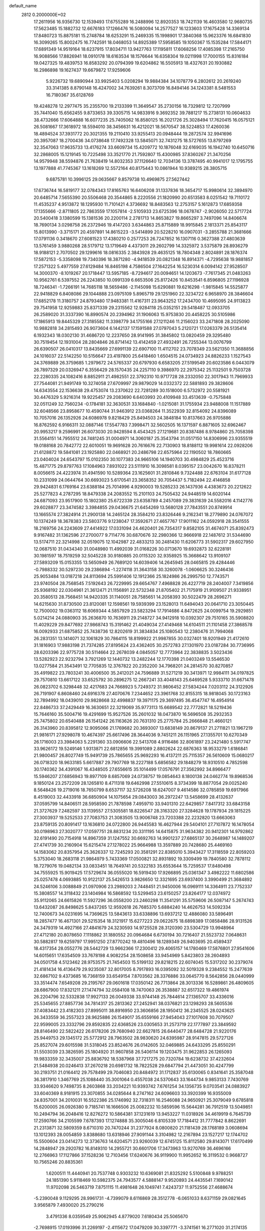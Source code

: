 default_name                                                                    
 2812  0.2000000E+02
  17.2611956  16.9356730  12.1539493  17.6755289  16.2488996  12.8920353
  18.7421139  16.4603580  12.9680735  17.5623485  15.1882732  12.6676183
  17.1266476  16.5080094  14.2577527  16.1233603  17.1675428  14.3369134
  17.8480723  15.8875181  15.2748784  18.6253291  15.2469335  15.1998901
  17.3840368  15.9623376  16.6841830  16.3099265  15.8002475  16.7742591
  18.0468053  14.8925389  17.5958585  19.1050367  15.1535284  17.5844171
  17.6891349  14.9519164  18.6237915  17.8034711  13.9427763  17.1195811
  17.6068256  17.4085398  17.2165750  16.9088566  17.8826941  18.0910178
  18.6163534  18.1576644  16.6358304  19.0211998  17.7000155  15.8316184
  19.0427325  19.4839753  16.8583292  20.0794399  19.6204862  16.5505913
  18.4327631  20.1930882  16.2986898  19.1627437  19.6679872  17.9259606
   5.9226732  19.6890944  33.9925403   5.0208294  19.9884384  34.1078779
   6.2802612  20.2619240  33.3141385   8.8790148  16.4247002  34.7639261
   8.3073709  16.8494146  34.1243381   8.5481553  16.7180367  35.6128769
  19.4248278  12.2977475  35.2355700  19.2133399  11.3649547  35.2730156
  18.7329812  12.7207999  35.7441040  15.6562455   9.8733653  39.3305715
  14.9833916   9.3692352  39.7881217  15.2738131  10.0604633  38.4732666
  17.6064888  16.6077235  25.7405062  16.8580125  16.2021726  25.3028494
  17.7620415  16.0575121  26.5081667  17.3618972  18.5594010  38.3456631
  16.4212021  18.5670547  38.5224853  17.4260036  18.4894524  37.3931772
  20.3021355  19.2110410  33.9255413  20.0948444  19.2872574  32.9941696
  20.3957087  18.2700436  34.0738648  17.7492328  13.5845071  32.7431275
  18.5727655  13.8797269  32.3547063  17.9635733  13.4176274  33.6609734
  15.4209772  10.1876048  32.6169035  16.1942740  10.6450716  32.2868005
  15.1219145  10.7225498  33.3521770  21.7592807  15.4300985  37.8360267
  21.3470256  14.9579948  38.5594876  21.7638419  14.8032353  37.1126640
  12.7034136  13.3787495  40.9941017  12.1795755  13.1977888  41.7745367
  13.1618269  12.5572164  40.8175443  10.0861944  10.9389215  28.3805715
   9.6875781  10.3996125  29.0635667   9.8579738  10.4969875  27.5627442
  17.6736744  16.5819177  32.0784343  17.8165763  16.6406208  31.1337836
  18.3654717  15.9980614  32.3894970  20.6485714   7.5655390  20.5506468
  20.3544865   8.2220556  21.1820990  20.6513583   8.0251542  19.7110172
  11.4535237   4.9513872  18.1295930  11.7101421   4.3736692  18.8483563
  12.2753157   5.1612873  17.6859358  17.1355666  -2.8711805  22.7863559
  17.1057814  -2.5105933  23.6725396  18.0678747  -2.9026050  22.5717724
  20.5400418   3.1380599  15.1381536  20.2200114   2.2781713  14.8653827
  19.8665297   3.7497096  14.8406674  18.7690134   3.0298758  26.2372946
  19.4147203   3.6344863  25.8715889  18.9915845   2.1813371  25.8543117
  15.8013990  -3.3715171  20.4597891  14.8615223  -3.5414899  20.5228210
  16.0907031  -3.2855788  21.3681666  17.0791136   0.3418670  27.6081523
  17.4380210   0.2577253  26.7247852  16.1307116   0.3627388  27.4803639
  13.5761459   3.9880268  28.5179712  13.1719649   4.4373011  29.2602799
  14.3325972   3.5375879  28.8936279  18.9188121   2.7070502  29.1299616
  18.0816335   2.3843928  29.4635125  18.7804348   2.8024891  28.1876374
  17.5872153  -5.3358098  19.7340396  18.3871280  -4.9418539  20.0821348
  16.8914371  -4.7295638  19.9881857  17.2571322   5.4977559  27.6129484
  16.8465198   4.7586504  27.1642254  16.5230314   6.0094142  27.9528507
  14.3000370  -8.1019267  20.1718447  13.5957185  -8.7294617  20.0094651
  14.1203673  -7.7617345  21.0483263  10.9562761   6.5397552  26.2243850
  10.0991339   6.6653506  25.8172426  10.8453541   6.8596805  27.1196928
  18.7246341  -1.7266191  14.7685118  18.5659486  -2.1145098  15.6290881
  19.6216298  -1.9815845  14.5525877  22.9418829   6.8408086  29.1044888
  23.0975109   5.8965719  29.1251960  22.3234722   6.9658970  28.3846604
  17.6852178  11.3180757  24.8793480  17.9483381  11.4167311  23.9643252
  17.2434700  10.4695095  24.9113823  29.7541958  12.9259883  25.8371339
  29.2315562  12.9284118  25.0352151  29.5418487  12.0933705  26.2589020
  31.3337390  16.8990574  20.2394962  31.1906063  15.9753830  20.4458225
  30.5105986  17.1865913  19.8445329  27.3185582  11.3398779  34.1755166
  27.1211246  11.2156023  33.2471808  28.2025090  10.9882818  34.2815493
  26.9073604   6.1442137  17.1591588  27.0797043   5.2120721  17.0263379
  26.5135414   6.1932343  18.0302130  31.4686720  12.2237650  28.9141995
  31.3845802  13.0820459  29.3295480  30.7519454  12.1931004  28.2804846
  26.8714142  13.4142459  27.4932491  26.7255344  13.0076799  26.6390507
  26.0410317  13.8435669  27.6991139  22.6907100  11.4112702  23.7078349
  23.5621350  11.3688856  24.1016037  22.5142250  10.5156647  23.4197800
  25.6418460   1.6504515  24.0734923  24.8826233   1.1527543  24.3769889
  26.3759685   1.2979672  24.5765337  20.6797930   6.6583205  27.5199549
  20.6023586   6.0443079  26.7897329  20.0326947   6.3556429  28.1570435
  24.2257110   9.3986970  22.2975342  25.1132501   9.7503728  22.2280335
  24.1082416   8.8852911  21.4982551  22.3792310  10.9717728  28.2332050
  22.3017943  11.7969933  27.7544081  21.9491749  10.3274058  27.6709997
  29.9879029  14.0332372  22.5881893  29.3828606  14.6343554  22.1536638
  29.4753074  13.2370622  22.7281289  30.1518000   6.5732972  20.5581921
  30.4476329   5.9216314  19.9225457  29.2083690   6.6403993  20.4109948
  33.4513639  -0.7575848  32.0511249  32.7560234  -0.1784181  32.3630531
  33.1684840  -1.0215081  31.1755934  23.9488008  11.1517889  32.6048566
  23.8958677  10.4590744  31.9463912  23.0368264  11.3522939  32.8154092
  24.8396089  10.7057016  26.1352926  24.6086978   9.8218429  25.8494503
  24.3848184  10.8137663  26.9705886  16.8762592   6.9166311  32.0887146
  17.5547783   7.3998471  32.5602505  16.1371597   6.8871605  32.6962467
  20.9953217   9.2596991  26.6073030  20.9428594   8.4543425  27.1219681
  20.8387486   8.9784860  25.7058398  31.5564151  14.7955512  24.7481245
  31.0004971  14.3060187  25.3543794  31.0517150  14.8306996  23.9355519
  19.0188168  20.7842772  22.6010051  19.9691628  20.7616676  22.7130903
  18.8188112  19.9981614  22.0928206  21.6128872  19.5841081  23.1925880
  22.0468921  20.2486798  22.6575964  22.1190502  18.7860665  23.0404024
  24.6543797  15.0102350  30.1077383  24.9665106  14.1940703  30.4984829
  25.4523716  15.4871775  29.8797763  17.1084963   7.8931022  23.5111910
  16.3098581   8.0395157  23.0042670  16.8378211   8.0056615  24.4223974
  31.4941590  10.5289364  23.1625601  31.2810846   9.7324488  22.6763104
  31.6177128  10.2331099  24.0644764  30.6693023   5.6170541  23.3658352
  30.7054437   5.7182494  22.4146858  29.9424831   6.1769164  23.6388184
  25.7014996   4.9290003  19.5285233  26.1437936   4.4383673  20.2212622
  25.5277823   4.2787295  18.8479338  24.2083552  15.2101103  24.7505432
  24.9448519  14.6020144  24.6871093  23.9517900  15.1802380  25.6722339
  23.6358789   4.2457089  29.3831639  24.5582016   4.1142776  29.6028877
  23.3474582   3.3984855  29.0436675  21.6454269  13.5680128  27.7843551
  20.8749914  13.1665574  27.3824914  21.2900138  14.2465124  28.3584210
  23.8326446   9.2162341  18.2779890  24.0767072  10.1374249  18.3678383
  23.5803776   9.1238047  17.3592671  27.4657767  17.9011162  24.0592918
  28.3541555  18.2169756  24.2243609  27.4414922  17.0331094  24.4620401
  26.7354317   9.8582105  31.4674071  25.8392473   9.9167482  31.1362596
  27.2700077   9.7114776  30.6870676  32.2980366  12.9666918  22.1487612
  31.5344690  13.5174711  22.3214998  32.0519075  12.1042987  22.4833213
  30.2481430  11.6206773  31.5902317  29.6027950  12.0687510  31.0434340
  31.0048980  11.4992039  31.0168226  30.0713670  19.6932873  32.6228191
  30.1981597  18.7519259  32.5045228  30.9180885  20.0115320  32.9358925
  15.3668642  13.9109107  27.5893209  15.0153355  13.5650949  26.7689120
  14.6039406  14.2645945  28.0465815  29.4284446  -0.7988332  30.5297230
  29.2386894  -1.2274118  31.3643158  30.3260078  -1.0606625  30.3246436
  25.9053484  13.0187218  24.8113694  25.5991406  12.1912366  25.1824986
  26.2995750  12.7743571  23.9740504  28.7568545   7.5192643  26.7229995
  29.6654767   7.4968828  26.4227719  28.2404007   7.3419856  25.9368192
  22.0304961  21.3612471  21.1156891  22.5732348  21.8705402  21.7175919
  21.9109507  21.9338951  20.3580513  28.7568451  14.9420335  31.1140051
  28.7585651  14.2058393  30.5022479  28.2696271  14.6215630  31.8730500
  23.8120081  12.1598561  19.5939399  23.1528013  11.6494043  20.0641710
  23.3050445  12.7500002  19.0363112  18.6069344   4.5857929  23.5823294
  17.7914686   4.8472625  24.0099754  19.2929851   5.0214214  24.0880903
  35.2636870  10.7636911  29.2148727  34.9412918  10.0392307  29.7510165
  35.5908820  11.4029229  29.8477692  27.9868743  15.3191462  21.4049034
  27.4149468  14.6104511  21.1101458  27.3868578  16.0092933  21.6875852
  25.7438736  12.8202619  31.3834834  25.1080543  12.2380476  31.7994068
  26.2831351  13.1414071  32.1061829  30.7864115  18.8199922  21.9987855
  30.0327401  18.9201949  21.4172610  31.1816903  17.9883198  21.7374285
  27.8195624  23.4362405  30.2572783  27.1301970  23.0187284  30.7736995
  28.6203396  22.9775728  30.5114664  22.2678039   4.0845057  12.7773964
  22.3838835   3.5023436  13.5282923  22.9232794   3.7921269  12.1440732
  13.2482244  12.1770398  21.0403249  13.5546530  13.0277584  21.3543491
  12.7705835  12.3767822  20.2352200  34.7968201  24.2814570  30.8270857
  35.4919822  23.7803241  30.4006500  35.2412021  24.7596889  31.5271219
  30.3413971  12.9984111  34.0197825  29.7570810  13.6617122  33.6525792
  30.2896275  12.2667241  33.4048143  25.6469528   5.9333710  31.6671478
  26.0823702   6.3298448  32.4217683  24.7668923   5.7249372  31.9806452
  27.5834244   7.0203112  24.3122926  26.7191907   6.8608460  24.6916378
  27.4070676   7.2344652  23.3961768  32.8155315  18.9818045  30.1723163
  32.7894992  18.0439010  29.9828668  32.4998837  19.3971175  29.3697495
  36.4547747  16.4954914  22.8486733  37.2429449  16.3630651  22.3219069
  35.9773113  15.6689542  22.7772821  18.5219436  15.7646160  35.5004716
  19.4291699  15.9527526  35.2601032  18.0473870  16.5696508  35.2932353
  25.7475802  20.6540488  26.1541242  26.1163626  20.7631310  25.2775784
  25.2666848  21.4660121  26.3143960  20.8395812  12.9095066  21.1769682
  20.3693007  13.6838149  20.8679137  21.2711821  13.1967219  21.9816171
  27.9298078  10.4674397  25.6617496  28.3644036   9.7451211  26.1151965
  27.1355701  10.6270349  26.1716003  23.3984063   5.2291360  33.0906606
  22.5413708   4.9116486  32.8061897  23.2421480   5.5917747  33.9626172
  19.5249146   1.9313871  22.6812856  19.3991089   2.8802624  22.6876363
  18.9533279   1.6186841  21.9800457  26.8027749  15.9491739  25.7865655
  25.9692293  16.4137211  25.7115357  26.5610609  15.0680217  26.0718320
  18.9633185   5.6617887  29.7907769  18.2227188   5.6856582  29.1848279
  18.9310510   4.7852598  30.1740362  34.4391067  16.4348505  27.6556615
  35.1014499  17.0576791  27.3562992  34.8966477  15.5946207  27.6856943
  19.8977109   8.6857069  24.0738757  19.0854643   8.1800138  24.0462774
  19.8968536   9.1850124  23.2572209  28.1265810   8.4711318  19.6462998
  27.5510615   8.3734399  18.8877054  29.0025240   8.5648426  19.2719016
  18.7650799   8.6537117  32.5726208  18.6247007   9.4614586  32.0785859
  19.6917966   8.4519003  32.4433918  36.6850904  14.1075654  29.0843003
  36.2972247  13.5458699  28.4132637  37.0595799  14.8406511  28.5958590
  21.7878598   7.4959710  33.9401310  22.6429857   7.8417312  33.6843158
  21.3727629   7.2482597  33.1139557  27.5305581  18.8226547  28.3163320
  27.3284628  19.1787934  29.1815225  27.3003937  19.5252533  27.7083753
  21.3083505  13.9006748  23.7203388  22.2232820  13.6663063  23.8759135
  20.8091417  13.1636810  24.0722800  26.9445583  16.4627944  29.5404101
  27.7107872  16.1478054  30.0198963  27.3020777  17.0597751  28.8831234
  20.3311195  14.6415875  31.9634382  20.9412301  14.9792862  32.6191490
  20.7154918  14.8967359  31.1247552  30.6692763  14.9901237  27.6865137
  30.2648987  14.1489207  27.4741739  30.2160904  15.6215474  27.1278022
  25.9664988  13.3597889  20.7428680  25.4469160  14.1583062  20.8357954
  25.3626337  12.7245293  20.3581291  22.8385010   5.3943427  17.3118559
  22.8059203   5.3753040  18.2683118  21.9864979   5.7433369  17.0500821
  32.8931892  19.3309499  19.7840580  32.7878112  18.7279076  19.0482134
  33.0833451  18.7649741  20.5322183  35.6553644  15.7259537  17.8480498
  34.7555925  15.9019425  17.5729674  36.0555020  16.5919430  17.9266895
  25.0361347   3.4982222  11.6802586  25.0257478   4.0693885  10.9122137
  25.5426513   3.9826650  12.3321695  23.6937400   3.3990499  21.3684892
  24.5246106   3.0088849  21.0970906  23.2989203   2.7448451  21.9450006
  16.0969111  14.3364911  23.7752337  15.3808557  14.3118432  23.1404984
  16.5868592  13.5299453  23.6150257  23.8264177  12.0374972  35.9112065
  24.6615826  11.5927296  36.0558200  23.2460298  11.3541291  35.5759606
  26.5087147   5.2674743  13.6432087  26.8498625   5.8437265  12.9592618
  26.7685370   5.6884240  14.4626753  14.5092334  12.7400673  34.0231695
  14.7369625  13.5843613  33.6338896  13.6937212  12.4886080  33.5896491
  18.2857477  16.4671301  29.5215354  18.3121917  15.6277223  29.0622675
  18.6898389  17.0858486  28.9131526  24.3479319  14.4927166  27.4841679
  24.3230593  14.9725528  28.3120390  23.5304729  13.9948964  27.4712180
  20.8078650   7.1118862  31.1880552  20.0964684   6.6730194  30.7216407
  21.5523732   7.0648631  30.5882817  19.6259797  17.9951250  27.8770242
  19.4810496  18.1289349  26.9403695  20.4589437  18.4317354  28.0552776
  28.5442729  13.9662366  17.2300412  29.4065157  14.1780469  17.5876801
  27.9541606  14.6015651  17.6354509  33.7678198   4.9082254  28.1508658
  33.9454969   5.8423803  28.2604893  34.0501758   4.5123462  28.9753575
  21.7454503  15.5199132  29.8218215  22.6074045  15.5317202  30.2379074
  21.4181434  16.4136479  29.9235087  32.8017005   8.7917893  16.0395092
  32.5019328   9.2384552  15.2477639  32.6867102   9.4373685  16.7368159
  33.6549154   7.8703562  28.3376886  33.0645770   8.5642856  28.0440999
  33.3514474   7.6549208  29.2195767  29.0601618  17.0350142  26.7713864
  28.3013336  16.5289861  26.4809605  28.6867900  17.8321211  27.1474794
  32.0584108  18.7470063  26.3538887  32.6517322  19.4861974  26.2204796
  32.5332838  17.9927133  26.0049338  33.9744148  25.7844614  27.1365707
  33.4336016  25.5345655  27.8857736  34.7814317  25.2813362  27.2452941
  38.0376821  23.1298293  28.5605536  37.4083442  23.4182303  27.8995011
  38.8916950  23.3606856  28.1950412  36.2345525  28.0243625  26.3433559
  36.2557323  28.9625886  26.1549017  35.6559166  27.9454043  27.1017608
  30.7079507  22.9599005  23.3332796  29.8592835  22.6368526  23.0305653
  31.2573719  22.1777897  23.3849592  28.8146490  22.5822422  26.6178206
  29.7680940  22.6627815  26.6440477  28.6484728  21.9220176  25.9449753
  29.1345172  25.5772912  28.7963502  28.9830620  24.6395987  28.9147815
  29.5727126  25.8527074  29.6015598  31.5318045  23.8524676  26.0142605
  32.0469885  24.6433295  25.8550291  31.5503039  23.3826595  25.1804920
  31.9607858  26.5406114  19.1203475  31.9622853  26.1265093  19.9833359
  32.3435007  25.8836792  18.5387968  37.7217275  20.7320784  19.6238732
  37.4232604  21.5484938  20.0246413  37.2670218  20.6981732  18.7822528
  29.6847794  21.4473051  30.4247799  30.2193751  21.0164412  29.7578499
  29.7046083  20.8484972  31.1712837  35.6130065   0.8341641  25.3587048
  36.3817910   1.3467769  25.1088440  35.3001064   0.4557038  24.5370643
  33.1644734   9.9853133   7.7430769  33.9346620   9.7498735   8.2603868
  33.2034221  10.9393742   7.6761254  34.1356735   9.0703541  24.0883927
  33.6040369   8.9181915  23.3070855  34.0285644   8.2747162  24.6096603
  33.3920399  16.9355009  24.8357001  34.2010031  16.5522386  25.1746992
  32.7318311  16.2546088  24.9650921  25.3079049   9.6785818  15.6200005
  26.0926380   9.7185741  16.1666506  25.0082232  10.5859596  15.5644281
  36.7912519  13.5049851  10.2494794  36.2048416  12.8276272  10.5864381
  37.1231619  13.9453227  11.0318926  34.4619919   6.7645739  17.2590766
  34.2105599   7.6787393  17.1274888  35.3005046   6.8105339  17.7184412
  31.7777842   8.8622691  21.2313871  32.5809359   8.6710310  20.7470244
  31.2377924   8.0800820  21.1181439  28.1768189   3.0608694  13.1012393
  28.0054859   3.8388680  13.6318946  27.9091144   3.3104982  12.2167894
  23.1527217  12.1744702  15.5500604  23.0414273  12.3736763  14.6204571
  23.9260039  12.6745125  15.8112580  29.8143071  17.6170499  14.2848947
  29.2920782  16.8149310  14.2955721  30.6601706  17.3473963  13.9270769
  36.4696166  12.2766963  17.1127866  37.1528236  12.7103456  17.6240676
  36.9119900  11.9952652  16.3119532   0.9668727  10.7565246  20.8835361
   1.6200511  11.4440941  20.7537748   0.9303232  10.6369081  21.8325292
   5.5100848   9.9788251  24.1851390   5.9118469  10.5982375  24.7943577
   4.5888147   9.9520893  24.4435541   7.1690142  11.9702098  26.5463719
   7.8751115  11.4981648  26.1049741   7.4243737  11.9752556  27.4688674
  -5.2390048   9.1129295  28.9961731  -4.7399079   8.6116869  28.3512778
  -6.0651033   8.6371159  29.0821645   3.9565879   7.4930020  25.2790216
   3.4791336   8.0359549  25.9062945   4.8779020   7.6180434  25.5065670
  -2.7698915  17.0193996  31.2269197  -2.4115672  17.0479209  30.3397771
  -3.3741561  16.2771020  31.2174135  13.9371993  17.1168959  27.2967344
  13.9875548  18.0678006  27.1993880  14.4579098  16.9281445  28.0774170
   5.3036195  13.6642434  25.5117992   5.8801598  13.0922257  26.0183848
   5.7829919  13.8291365  24.6998607   0.8782161  17.9464050  22.2637764
   0.2622861  17.6183122  22.9189231   1.6084506  17.3281310  22.2907345
   6.6125678  19.1752840  27.1689891   6.1535593  19.2608187  28.0045888
   7.0008013  20.0373752  27.0196390  12.2946034  18.2825277  16.4633695
  12.8738110  18.3679620  17.2206352  12.2413829  17.3395695  16.3077121
   4.1504837  10.1356366  20.6546518   3.3738544   9.6335354  20.9015792
   4.4373647   9.7430274  19.8301586  13.3490020  22.4405541  33.5188411
  13.2736010  21.8252938  34.2482254  12.4575421  22.5200351  33.1794095
   8.4498500  30.6372030  31.5955349   8.9980121  31.0483734  30.9271869
   7.6201473  30.4632584  31.1510481   5.7530480  34.0727178  18.3707323
   6.6334496  34.4199986  18.2274816   5.1808659  34.6587917  17.8753972
   7.7814008  27.2307735  25.6016242   7.6698140  26.8590399  24.7266417
   6.9312129  27.1084194  26.0240481   2.4295606  24.4417619  22.4944290
   1.4765217  24.5054205  22.5568482   2.7490850  25.2676271  22.8578609
  12.8614885  24.9544635  25.9018520  11.9407193  24.8603712  26.1459065
  12.8802648  24.7710172  24.9625827   8.8018230  30.4616858  20.5232361
   8.8860788  29.7192185  21.1214627   8.0091967  30.9136412  20.8125659
  15.5119851  20.0678313  34.4544368  15.9247238  20.6241782  33.7938638
  14.6401801  20.4445096  34.5740251  12.4616037  23.2022219  21.2685324
  12.3874278  22.2538944  21.3753252  12.2940435  23.3523076  20.3381402
  14.4853078  31.7784821  32.9521376  13.8148334  32.4501677  32.8275011
  14.3542330  31.4728758  33.8497210  10.0954659  16.4491667  28.1535856
  10.1618567  15.5232383  28.3869969  10.6070831  16.5305506  27.3486903
   7.4640953  21.5530516  26.8088888   7.1251465  22.4471078  26.7640658
   8.3196559  21.6420309  27.2288062  11.4821597  17.5739731  34.9795659
  10.5707341  17.3006265  34.8755621  11.8147711  17.6441171  34.0847579
   9.6944528  18.8628428  15.9059545   9.4687930  19.7510480  16.1823619
  10.5589889  18.9493651  15.5043041   8.7383657  12.2929019  31.1389189
   9.3781202  12.5933427  30.4934103   8.0632849  12.9714990  31.1408597
  16.7416556  25.9657624  26.1120294  16.5976507  25.4055198  25.3493874
  17.6801471  26.1535242  26.0975025   8.1948067  28.9319084  27.8264821
   7.3346479  29.3509924  27.7995163   8.3019376  28.5487223  26.9558942
  14.7740563  22.4040805  26.3375534  14.4979277  22.8931317  25.5624316
  14.8439830  23.0656281  27.0258098   8.4865885  26.2300207  28.5594166
   9.3812878  26.0923263  28.8705200   8.4098484  27.1792891  28.4633317
   1.6495297  30.5478737  26.7341267   1.9167325  31.4390655  26.5091565
   1.3509549  30.1711844  25.9063646   9.9285547  25.3254641  25.7278637
   9.5572809  24.7516493  25.0576965   9.1739209  25.7887634  26.0913378
  24.4376619  29.5326081  22.6291957  23.8421079  30.0620420  22.0988684
  24.8144588  28.9053247  22.0121289   0.6245361  29.1564969  24.2377682
   1.2129046  28.6522079  23.6758545   0.6272783  30.0357879  23.8595201
   4.2741697  31.6354661  23.5426303   3.4464856  32.0810994  23.7231346
   4.2452727  31.4473047  22.6045514  10.0168192  23.2581970  23.5617530
  10.4426843  22.6359722  24.1514200  10.7261617  23.8249869  23.2587444
  11.8468520  23.5666647  18.5918336  12.3257961  23.8740658  17.8221916
  10.9478119  23.8622237  18.4482939   3.2195985  17.7115124  26.5964259
   3.9843638  17.1361567  26.6146410   3.2509163  18.1780500  27.4316466
   9.9352849  29.9643924  24.6905464  10.1944930  29.1280650  24.3037654
  10.7343461  30.4912808  24.6795133  11.5680635  20.5051189  21.6014846
  12.3462001  20.1690479  22.0462222  11.5274209  20.0102476  20.7831434
   5.7310950  29.9772114  25.1373371   5.0956947  30.5351775  24.6888149
   6.5216877  30.5136566  25.1958313  14.0507492  27.7590427  31.1213021
  14.6767070  27.2675939  30.5894311  13.5941193  27.0908200  31.6323787
   5.0984309  15.7411868  27.1654659   5.1123485  15.1559031  26.4081805
   6.0123499  15.7924416  27.4453889  13.5745672  19.7576198  22.9925522
  13.6906646  18.9501081  23.4932298  14.4638737  20.0834006  22.8538702
  -4.4142879  17.1771729  19.1553352  -4.7226766  17.3675888  20.0412641
  -5.0912804  16.6126286  18.7822362   9.9718053  13.4172409  25.9403516
   9.5414332  12.8815974  25.2739451  10.8099566  12.9810868  26.0936616
   6.2780640  26.2525371  16.6211285   5.6799935  25.6336963  17.0401507
   6.6164682  26.7839210  17.3417849  14.0255808  23.1596711  23.8348917
  14.5948901  22.4329263  23.5819869  13.4165566  23.2529651  23.1023498
   2.9223741  30.7500931  29.2859592   2.6383369  29.8387170  29.2156140
   2.5840474  31.1682052  28.4941580  10.9245486  32.9832945  23.0707058
   9.9804653  33.0128516  22.9155775  11.0123524  32.5913138  23.9395403
  14.0946990  30.4101010  30.3065778  14.4001728  30.7929803  31.1289652
  13.7072949  29.5727591  30.5615453  16.3276800  21.0545811  23.4973208
  16.4404270  20.5182876  24.2821196  17.2153574  21.1752511  23.1601272
  10.9046019  38.2187596  23.3944807  11.2930931  38.6099895  22.6120195
  10.4264251  38.9368539  23.8091122   6.7933832  12.1929126  34.9513667
   6.4854284  13.0576906  34.6801570   5.9934422  11.6830131  35.0791513
  10.0212656  22.2828073  28.1410393  10.6920432  22.8960805  28.4413478
  10.4814880  21.7025431  27.5346396   8.2698359  17.7090371  17.9368759
   8.8999346  17.9679157  17.2644256   8.1173947  18.5074682  18.4423472
   5.4939646  26.8901961  27.1114187   5.2865461  26.8528778  28.0451300
   4.8197556  27.4583897  26.7388196  13.1075541  32.5620652  18.3513030
  12.7460807  32.8462126  17.5117621  12.5476160  32.9785887  19.0064437
  16.5300833  29.8398914  28.6420885  15.8460498  30.4469234  28.9246519
  17.3092341  30.1153889  29.1250553  12.5001884  14.4917558  24.0129747
  12.0596680  13.9923632  23.3253842  12.5971540  13.8710063  24.7351240
  -0.9664192  16.2383597  29.3378044  -1.5537354  15.7677137  28.7463791
  -0.1303305  16.2666762  28.8726317  12.5505251  17.5650939  32.3504402
  13.4932546  17.6742353  32.2256161  12.1678212  17.8049905  31.5065094
  15.7357123  30.4190564  35.3196162  15.9847505  31.3007128  35.5969134
  15.5488023  29.9551301  36.1357466   3.3442209  31.0656460  32.1120193
   4.1879558  31.4131461  32.4011333   3.3915504  31.0862023  31.1562112
  12.3828909  23.4519591  29.7786050  11.9931599  24.3231135  29.8523053
  13.0719089  23.5526023  29.1218273  13.7391617  19.7342508  26.3697518
  14.2064938  20.4483484  26.8032228  13.5650673  20.0625919  25.4876435
  14.4923982  38.0843283  26.1773628  14.7519772  38.1742471  27.0942953
  14.2595187  37.1606113  26.0838439  15.2020401  18.1343278  32.0122523
  16.1077517  17.8436061  32.1190200  15.2729398  19.0635543  31.7937502
  11.4984885  26.0975941  31.9109517  10.8110064  26.7585076  31.9933748
  11.7043487  25.8523489  32.8130094  -0.6768305  26.9136712  25.2425383
  -0.0448837  26.6983841  25.9284877  -0.2970084  27.6702696  24.7958550
  17.7982388  31.6600772  22.3071994  18.0069974  32.4147506  21.7566362
  18.6370980  31.4038543  22.6904707   0.3388771  20.8061619  25.5634554
   1.1912650  21.2272391  25.6746348   0.1656793  20.8604541  24.6236221
   9.0512171  16.1737394  21.5942594   9.5017266  17.0023776  21.7574520
   8.8080808  15.8578665  22.4645127   2.9399491  19.0964630  29.2710309
   3.7677011  19.5427996  29.4494744   2.3017283  19.5444779  29.8261784
  11.7130327  26.0065736  29.1462823  11.3400582  26.1072266  30.0220624
  12.0446364  26.8769816  28.9256904  -0.0071465  22.3325340  27.9367495
  -0.8885196  22.6952101  27.8479832   0.0532534  21.6770869  27.2417871
   6.7761797  24.3477920  26.9978709   7.4981655  24.6795625  27.5316281
   6.3524909  25.1337487  26.6529189  21.5085876  22.1388678  28.6318060
  21.4045527  22.7126005  27.8727017  21.9752477  21.3750689  28.2925842
  16.1277545  29.9481482  14.8125964  16.1358324  30.1404001  15.7502561
  16.9169340  30.3713854  14.4745167  10.5856933  28.0815343  17.0410131
  10.6006850  27.1354894  16.8960779  11.4309441  28.2751683  17.4463384
  25.4795723  29.6115488  31.1833633  25.1147939  29.7086280  30.3037360
  24.8824763  29.0076457  31.6249617   2.2527359  20.9877303  22.4145567
   2.5459633  20.0962371  22.6029432   2.2741508  21.0501486  21.4596341
   1.6241657  14.1874166  22.0477650   0.7564307  13.7854379  22.0067646
   2.0712492  13.8727867  21.2620448  13.4915937  27.9071352  26.5948985
  13.4124147  27.0122096  26.2646400  13.6882068  28.4322153  25.8190982
  10.1149198  21.2240119  34.1753051   9.6901668  22.0814274  34.2009037
  10.3590765  21.1049814  33.2574537   7.4446989  28.5789868  17.5469258
   8.1936729  28.3055002  18.0765247   7.2519213  29.4677254  17.8456103
  12.7521152  20.2174400  35.0374022  11.9074112  20.6659872  35.0762912
  12.5275831  19.2898423  34.9640552   1.6191242  21.2234678  19.4738213
   1.3186315  21.7435821  18.7285582   0.8938915  20.6262273  19.6570511
  15.7580341  27.1753220  29.3104023  15.5418229  27.8311475  28.6475467
  16.5530526  27.5084691  29.7265638   9.4459578  19.9544047  31.1461074
   9.7804322  19.0580775  31.1151838  10.0427694  20.4521689  30.5872885
   6.2033407  24.9978871  23.8134385   6.8445881  24.7458155  23.1489887
   6.1977735  24.2662811  24.4306527   1.0076386  13.2258420  24.6512769
   1.5024221  13.7224107  23.9994789   0.1275266  13.6009403  24.6206812
   8.9683914  15.4098552  24.4532912   9.2577101  14.6534051  24.9634968
   8.7938074  16.0870059  25.1069113   7.9139406  22.8347354  29.9141652
   8.5511275  22.4129713  29.3376760   8.0075746  23.7696398  29.7313584
  18.5563157  11.8134339  18.9317663  19.0942649  11.9681733  18.1553010
  17.7009923  11.5608674  18.5841115  15.5686493  16.6118853  29.5084720
  16.5036167  16.6123197  29.3033683  15.4835101  17.2239876  30.2394398
  11.0956371  19.7332742  27.5131042  11.7146083  19.9137694  26.8056242
  11.5555560  20.0025090  28.3082262  11.5330007  21.0815506  16.5134568
  11.9800032  20.2360878  16.4732904  10.9394177  21.0034032  17.2603062
  12.5160853  20.7439672  29.7855526  12.6190154  21.6928517  29.8580482
  13.1615944  20.3857835  30.3948590   9.2639883  24.5088156  18.3656905
   9.1920470  24.8931743  17.4920060   8.4482804  24.0213772  18.4808265
  10.8939912  27.6260500  23.7572495  11.1153463  26.9363927  24.3830343
  11.4692253  27.4645356  23.0094188  15.5353253  23.1312399  20.1197241
  14.6601374  22.9013903  20.4318891  15.8999137  22.3060202  19.7998495
  21.3260441  24.3186160  26.9024154  21.3388348  23.9682401  26.0117387
  20.6383974  24.9843246  26.8880633  13.2949457  30.1166405  14.1571987
  14.1978175  29.9199312  14.4069180  13.2403412  31.0717553  14.1889149
   8.6688839  27.9036378  22.1948443   9.0385803  27.5688388  21.3778583
   9.4102653  27.9311224  22.7996832   2.9630748  12.6816701  20.3319354
   3.6599666  13.2273451  19.9675009   3.4107805  11.8912448  20.6336294
   9.6681527  13.6994682  28.6012311   9.4683236  13.7451347  27.6662366
   9.7024526  12.7623701  28.7933312  15.5451844  29.8936365  22.1387053
  15.1130206  30.6049600  21.6659631  16.4767879  30.0158516  21.9559204
  18.5685899  28.3501525  23.6399786  17.6643557  28.3213296  23.3273100
  19.0984942  28.2322072  22.8516118  22.8841402  28.4002822  24.9652103
  22.3044669  29.1619843  24.9606701  23.6456547  28.6757864  24.4548918
  16.0477292  38.4114336  21.5167113  15.2051656  38.2351820  21.0980780
  16.5223736  38.9490240  20.8827231  14.0294078  29.4906122  24.3642173
  13.5744342  29.1378124  23.5995192  14.8336839  29.8702743  24.0103410
  13.6190930  36.8932509  23.2452149  14.2260398  37.2780414  22.6129305
  12.8524939  36.6521392  22.7251931  16.9633180  29.1039440  32.7429160
  16.0109397  29.0513108  32.8231477  17.2025567  28.3371800  32.2222725
  15.2350818  34.0435510  21.3435095  15.7309400  33.3205359  20.9593147
  15.3493551  33.9371864  22.2878929  18.8689305  28.8525627  27.5423279
  17.9409860  28.8857640  27.7748111  19.3038658  28.5422304  28.3365300
  14.5928376  31.3548727  19.9721568  15.0310688  30.7095977  19.4173545
  13.9724946  31.7910544  19.3880746  20.4402156  27.0275598  28.9693428
  21.3929771  27.1010292  28.9138482  20.2706258  26.0858918  28.9422801
  18.5601252  34.5214655  24.3202890  18.4255670  34.1175860  23.4629634
  19.0074560  35.3458371  24.1291386  13.5547302  38.9622029  20.2435045
  13.3087846  39.4529645  19.4593517  13.2916743  38.0614457  20.0546397
  12.5628118  25.5807467  22.5960372  12.2644056  25.2810236  21.7373454
  13.2168582  26.2520035  22.4014365   8.0882339   0.5569342  20.5944670
   8.7957762   1.1868405  20.4572310   8.2156959  -0.0994283  19.9095046
   9.7999515   3.7661088  16.4730954  10.2534905   3.0049527  16.1109136
  10.4821059   4.2544880  16.9339456   2.8961648   4.4647250  22.0281119
   3.1903781   3.6921177  21.5456719   3.4889789   4.5191599  22.7776718
   1.8692116   9.1710767   9.7401648   2.4746708   9.7803204  10.1626256
   2.3282550   8.3311972   9.7508134   2.4687276  -0.5276992   8.9041879
   1.7341475   0.0261159   8.6397775   3.0480579  -0.5370084   8.1422682
   3.5227312   7.1790064  20.8259219   3.3148917   6.3374263  21.2318498
   3.7074638   6.9647322  19.9114864   1.2971883   6.6951139  25.1983848
   2.2336361   6.8636894  25.0940790   1.1834813   5.7891057  24.9112409
  10.0251996  -5.2852185  16.1497384  10.6411495  -4.5552637  16.0864650
   9.6105637  -5.3241226  15.2878826   9.8934434  -1.5423660  12.8585991
  10.3296539  -2.3877258  12.7522085   9.5320680  -1.5691389  13.7445578
  10.7583770   1.5102844  15.4776198  11.6989638   1.4323921  15.6371849
  10.5255947   0.7030263  15.0189492  -1.0377046  -1.8463618   9.7004131
  -0.3209185  -2.4375842   9.4704010  -1.4400475  -1.6201439   8.8618563
   8.3145437   6.1086559  24.8991254   8.4949539   5.3788643  25.4916523
   8.1998670   5.6984653  24.0419062  11.7756999  -6.5726261  17.9852273
  11.3161565  -6.2947044  17.1928819  12.5100814  -5.9635468  18.0622856
   8.5687232  16.4643951  12.3056800   8.2547208  17.3569051  12.1605588
   8.6143058  16.3783931  13.2579183  11.6198042  -3.7989887  12.6427462
  11.7778550  -4.7387340  12.5525759  12.4821286  -3.4279362  12.8296910
   7.5350769  -1.3760182  25.0138676   8.3590767  -1.5668733  25.4620087
   6.8774010  -1.3812540  25.7093292   9.2332169   6.6215246  18.4276389
   9.9472037   5.9944112  18.3128198   9.2802944   6.8717641  19.3503500
   9.6306401  11.2166177  20.3691846   8.8079485  11.6614431  20.1653693
   9.3819971  10.5194621  20.9761298   4.3370391   1.1116834  15.9841789
   4.4996481   0.6204623  16.7894689   5.1138816   0.9553251  15.4472435
   5.3033077   9.5159187  18.0570341   5.2110652   8.7337822  17.5129885
   6.2464214   9.6003166  18.1971966  -2.1507180  -4.3045160  25.9710054
  -2.6015140  -3.9793712  25.1917136  -2.4123839  -3.7025572  26.6677180
  12.7036037  11.9195634  25.1700643  13.0317898  11.1293435  25.5991077
  12.1514451  11.5943192  24.4590306   8.1126834   9.7188186  22.0414883
   7.5301481  10.4405499  21.8048697   7.6225660   8.9297838  21.8103153
  19.9333852  -0.1085826  17.9261492  20.3267321   0.7637288  17.9502912
  19.8376831  -0.3537184  18.8464651   6.0040246   2.5487211   8.5944749
   6.8658150   2.9408723   8.4538814   5.3891248   3.1837139   8.2271682
   5.6889245   6.2330720   5.7550098   5.5357572   7.1702813   5.8750529
   6.3955361   6.0256122   6.3664772   4.3705446   4.6396103  24.6660697
   3.9796420   4.3663601  25.4959862   4.3461777   5.5961132  24.6932759
   3.6616910  10.4142997  14.7891058   4.2908834  11.1262561  14.6730592
   3.9396522   9.9778990  15.5944155   6.6715725   7.9157045  26.4981834
   6.9212171   7.6743381  25.6061902   7.0593232   7.2348105  27.0479694
   2.9759577  10.6488541  24.7209689   2.2935071   9.9956680  24.5665638
   2.5076271  11.4832895  24.7457837  13.0227675   0.5007985   9.2595229
  12.4384572  -0.0557764   9.7743410  13.8451535   0.5024037   9.7493297
  12.9953485  -0.7638759  17.8527958  13.9116132  -1.0374083  17.8960487
  12.5514088  -1.3102614  18.5013421   5.6282722   7.3924766  11.2249581
   4.7808707   7.0149423  11.4607765   5.6980306   8.1801091  11.7644029
  16.1362428   3.5429732  12.0531052  16.7797314   3.5244253  12.7614908
  15.3606926   3.1210843  12.4229206   5.7306860   4.3039316  20.9580683
   5.4423301   3.5869853  20.3932048   6.2640389   4.8581089  20.3882842
   6.5709840  10.3007660   7.2731939   7.3989865  10.7630581   7.4033078
   6.7306042   9.7306444   6.5210539   9.1656446  -1.9996658  15.5834372
   8.9047910  -1.2858168  16.1653365   8.5067431  -2.6789090  15.7273445
   3.8959029   6.3170316  17.9254673   4.8294109   6.3323595  18.1365590
   3.7585216   5.4663446  17.5087061   7.6083101   5.5718689   7.4663518
   7.4709687   5.4101286   8.3997377   8.2183399   4.8872190   7.1918524
   5.6135888   9.7817096  12.3069017   6.1394710   9.7618807  13.1064558
   4.7079177   9.7494566  12.6150436   6.1674778   8.2287981  14.8252062
   6.9862760   8.1601636  15.3162160   5.9168863   7.3218653  14.6493978
   9.4131717   3.3713348  23.4743586   9.7151113   2.7221109  24.1096324
  10.2143858   3.7925584  23.1631377  13.9162579   5.5930889   6.9835060
  14.8528584   5.6766252   7.1624839  13.6552362   4.7940861   7.4414295
  17.8734546   1.2092314  20.4251864  17.3234290   0.5318096  20.0317358
  17.7707836   1.9661032  19.8482674   0.8204626   6.8438436  14.1205571
   0.6908546   7.3051541  14.9491862   0.2566302   7.3045513  13.4992091
   6.2900555  12.3390585  21.8489098   5.7685041  11.6737793  22.2979304
   6.2753045  13.0930799  22.4383723  16.5046641   5.9615506  21.3925629
  15.6218577   6.3090600  21.5195352  16.9563384   6.1485624  22.2155142
  10.0972756   8.5543119  24.0365119   9.7946960   9.1673629  23.3665523
   9.7595673   7.7045133  23.7536209   5.5499954   1.7413455  19.7889191
   6.4254087   1.3855870  19.9416258   5.1344142   1.1107244  19.2008366
   7.2304571   0.8563410  15.6181046   7.1818705  -0.0884890  15.7635949
   7.8549285   0.9562322  14.8995720   0.0787803   5.9911908  11.2032541
   0.9278760   6.4317316  11.1687264   0.2941376   5.0620350  11.2840163
  13.1254093   3.4470223   8.6601441  12.7244105   2.5783328   8.6316753
  13.8929763   3.3382184   9.2216015  12.9371194   8.5729288  24.1008068
  12.0279530   8.2933577  24.2079899  13.2303043   8.7797535  24.9882177
   8.7397661  19.9920216  24.7464973   8.1753606  19.2484437  24.5349077
   8.2412644  20.4956048  25.3900281  10.3763858   1.7433867  25.4411025
  10.7498980   2.4344976  25.9879903   9.7088604   1.3357704  25.9929091
   3.1459849   3.8726261  16.7920970   3.5045332   3.1267778  16.3110718
   2.3977331   4.1583398  16.2679607   7.6008501  12.1805610  13.3092593
   7.2982385  12.0230266  12.4149211   8.3698626  12.7412053  13.2066446
  13.8353593   3.0416326  23.0649164  14.1630145   3.8530671  23.4527926
  14.4887157   2.8109577  22.4045026   9.4597889  14.2936389  19.4391563
   8.6271935  13.8403045  19.3068512   9.2691029  14.9556210  20.1037241
   6.6350950   5.5503239  18.7207278   7.5006886   5.9378401  18.5910716
   6.5923229   4.8400377  18.0804965  15.7548873   3.4038777  15.6362498
  15.0857800   3.4143854  14.9518399  15.8790696   4.3252658  15.8639657
   2.9936813   3.7943453  26.7828818   2.4057644   4.4768063  27.1066605
   2.8494399   3.0543492  27.3726547  13.3680497   2.2148996  -1.1883625
  14.1139724   2.8136534  -1.2247654  12.8016164   2.4939237  -1.9077586
  11.1994004   3.9178851  21.3510881  11.0585234   3.1049728  20.8657438
  12.1223739   3.8894566  21.6031666  12.7893055  15.2330546  12.0625523
  13.3307050  14.4777195  11.8332332  13.1504124  15.9526009  11.5447814
  11.9038363  14.6200563   9.1871564  12.2229586  14.9774649  10.0158010
  10.9538069  14.7291405   9.2293063  -2.4886725   7.5288375  10.6616326
  -1.7995137   6.9748017  10.2951136  -2.8058305   7.0440443  11.4236156
   5.7689600  17.1299524  18.5700144   5.9767560  17.7246829  19.2906726
   6.6021577  17.0032829  18.1161772  11.1976685   7.1989996  28.6694917
  11.2492944   7.8207750  29.3954131  11.1044658   6.3450396  29.0917445
   7.2586504  12.7152112  19.2902368   6.4319744  12.9268835  18.8566086
   6.9984915  12.3339099  20.1287822   7.9119243   9.4709703  18.5760279
   8.1430656   8.6153127  18.2145648   8.6684227  10.0247791  18.3830566
   6.7313291   5.6152701  14.3493050   7.0415771   5.1640450  15.1343999
   7.0309995   5.0673079  13.6239314   3.5527307   3.5795938  10.9288032
   3.7444096   3.8029395  10.0179752   3.0130607   2.7909646  10.8735572
   9.3334510   7.8290848   9.2604351   8.7176384   7.0989809   9.3233235
   9.6120760   7.8292078   8.3446841  16.7479499   5.6588739  17.4534997
  16.6735187   6.3252914  16.7704334  17.5099039   5.9265883  17.9672962
   9.1597832   6.3991501   5.2042628   8.8788069   6.0160172   4.3733034
   8.3721850   6.3953335   5.7482356  13.1886809   4.0062102   3.2809598
  12.7402808   4.0293163   2.4355987  13.3090191   4.9269049   3.5134931
   5.7363078   7.6831464  22.6360976   4.9892089   7.6831196  22.0377039
   5.6102628   8.4630487  23.1765575   9.7023876  13.8901574  13.3690467
  10.5043697  14.2778445  13.0186823   9.2976711  14.5940874  13.8759185
   7.1124984   3.7082253  17.1192894   6.9274194   2.8497872  16.7384199
   8.0611055   3.7140542  17.2471275  10.5092900   4.1646862  33.5765906
   9.7130438   4.0097625  33.0684346  11.0136929   3.3564799  33.4837886
  13.6448576  -0.8092361  20.8845300  12.7246560  -0.5470917  20.8573069
  13.6555998  -1.5883510  21.4404944   9.2944138  10.7008191   9.5854519
   8.3687754  10.8193282   9.7984801   9.4581841   9.7702421   9.7385454
  14.9176906   5.2504964  23.9914763  14.8811611   5.4146423  24.9337892
  14.4560436   5.9925601  23.6010210  12.6727970   5.6035590  14.7750508
  12.3602148   4.8096600  14.3411747  11.9587425   6.2319726  14.6680260
   7.1593616  -2.5360595  20.1082035   7.5088149  -3.2416372  19.5638926
   7.7223721  -2.5294497  20.8822883   3.0640700   9.5151272   6.9196804
   3.4229418   9.5363337   7.8068067   2.7186940   8.6277486   6.8221783
   7.2201210   1.8170429  23.2283017   7.9499696   2.4332160  23.2906199
   7.3080027   1.4289224  22.3577438   9.2159388  12.9203149   7.8823165
   9.3679397  12.2510981   8.5496068   9.8772966  12.7455027   7.2127805
   7.8052360   9.0645837   5.0754356   7.5090553   8.5703327   4.3110895
   8.7604534   9.0176342   5.0355956   8.9396203  11.8551742  23.9643335
   9.7588555  11.6076448  23.5355974   8.2713634  11.3278754  23.5265887
  19.9598591   3.2740308  18.2736565  20.1858807   3.4493344  17.3601935
  19.6179633   4.1064804  18.5997959  13.7377069   2.8653745  13.0161816
  13.3208207   3.3683505  12.3165726  13.0145559   2.4101297  13.4475013
   8.0191305   3.8490555   3.9541069   7.4127840   3.1087342   3.9317440
   7.7200558   4.4249399   3.2504426  15.6853414   6.1824960  11.6454279
  15.8920252   5.3289304  12.0261369  15.2868337   5.9773567  10.7996494
  17.4846425  10.4080035  12.1128310  17.4682721  10.4517487  11.1567713
  16.7513144   9.8358971  12.3390079   1.1447579  12.0834920  14.6911477
   0.9217476  12.0391932  15.6209519   1.7773821  11.3767359  14.5626397
  11.6300987   4.3469256   0.1412898  11.4567277   4.8271434  -0.6683799
  12.3958186   3.8085432  -0.0588335   8.2688343   3.9507519  12.7538071
   9.0514997   3.4181962  12.6122049   7.5471434   3.4024813  12.4459215
   0.6960010   4.1171033  24.9918853   1.5336249   3.7285605  25.2441799
   0.0651929   3.7490168  25.6106141   2.7387753   9.3020604  12.4875007
   2.7422927   9.2447174  13.4429751   3.0440050   8.4433123  12.1948948
  14.6900982   9.8913327  20.8805003  14.2158569   9.3621058  21.5217850
  14.2410464  10.7366256  20.8885032  14.2549736  18.1994203  18.5920366
  14.2878186  19.0660746  18.9970840  15.1720225  17.9714309  18.4394788
  18.6415520  17.8016655   7.2381637  18.3977580  17.7840320   6.3126987
  17.8483844  18.0907537   7.6893234  16.0287535   8.8726021  16.7537664
  15.6482990   8.1187256  16.3030376  16.0241870   8.6260419  17.6786551
  17.0621063  19.3062735  25.4754595  16.7495714  18.4018642  25.4999064
  18.0097416  19.2292962  25.3645832  14.3439338   6.6149719   4.3459908
  13.5193580   7.0292228   4.0916235  14.1606656   6.2202341   5.1985321
  15.6007024  21.8837709  10.9145708  15.7112213  22.2092506  11.8079242
  15.8378610  22.6257435  10.3582756  24.6904470  23.0701993  15.4497373
  25.3599328  23.0914722  16.1335268  24.2111826  22.2570726  15.6089933
  13.3462138  14.5690473   6.9334196  12.7666222  14.6239984   6.1736263
  12.7593794  14.6296673   7.6871984  20.2119021  12.1865457  16.7999312
  20.8496238  11.6410640  16.3395046  20.7060997  12.5755238  17.5215243
  23.9897399  15.9823175  10.9108372  23.3579455  15.6813196  10.2577921
  24.4283565  16.7247606  10.4953549  19.0234049  22.1431719  19.4263873
  18.8418724  22.5851194  20.2558209  18.1907118  21.7384441  19.1833864
  21.1979586   8.7800064  14.1688189  21.0237896   8.1903257  13.4352157
  22.0611127   8.5167433  14.4880202  13.5848301  20.8978845   8.7061375
  14.1842288  21.1691485   9.4013849  12.9217845  20.3718717   9.1532538
  15.8188680  11.5327941  17.8652671  15.0979988  11.2879600  18.4454703
  15.9753928  10.7514831  17.3349041  12.6172247  27.2333455   7.2182496
  11.8786160  26.6351624   7.1048215  12.3043097  28.0687708   6.8712905
  17.9904022  12.3107251  21.8061530  17.9367109  12.1034902  20.8731992
  18.7364000  12.9063328  21.8766563  18.8194152  21.6515886  29.5367021
  18.2918409  22.4455014  29.4495252  19.6475333  21.8659543  29.1071680
  24.8818083  13.5123018  11.6434091  24.6405608  13.2638262  10.7510575
  24.5152975  14.3894630  11.7551670   8.7978254  20.7800563  20.8989269
   9.7052345  20.6896308  21.1898974   8.4215632  21.4342630  21.4877157
  19.7393423  28.4025275  21.2411728  20.1916956  29.2438413  21.3028119
  20.4127591  27.7895562  20.9462019  21.6249185  21.4891908  25.2177223
  21.2954374  20.6477591  24.9020218  20.9621439  22.1235886  24.9447736
  28.4200411  19.0512712  12.6780988  29.0179741  18.5737496  13.2531475
  28.2770082  19.8870678  13.1221906  19.2043573   8.8691385  16.2078371
  18.5618677   9.5677851  16.0840152  19.7231492   8.8755172  15.4034454
  20.5599382  18.2808366  20.1240912  19.7878940  18.6786285  20.5265105
  21.1513426  19.0159036  19.9623844  15.6392389   7.9276759  19.2556783
  15.2223036   8.5564616  19.8447670  16.0252983   7.2734419  19.8380594
  13.6034848  21.1541897  19.3239767  13.9527536  21.3802103  18.4619107
  12.7320309  21.5498214  19.3405763  14.0053713   6.1961172  17.7475336
  13.8788033   6.5577119  16.8703440  14.5471625   6.8441280  18.1978404
  25.6464131  21.2416009  19.4686338  25.2010634  22.0662012  19.6633894
  25.8224314  21.2806649  18.5285682  14.8945349  19.2995149  11.5230199
  15.6329978  18.7956965  11.8651768  15.2745131  20.1417569  11.2730663
  20.2076030  23.6825139  24.3385002  19.3557134  23.9494834  24.6838162
  20.2815417  24.1417710  23.5019311   4.4508589  14.0669032  18.6104359
   3.6333435  14.4378601  18.2783345   5.0742295  14.7925109  18.5767561
  29.7145689  20.7236036  19.2003331  29.1876755  20.9951634  19.9519118
  29.5591625  19.7819881  19.1265706  15.0103536  28.7076047  10.3965757
  15.6755698  28.3146045  10.9616158  14.9916656  29.6293662  10.6539438
  13.6551028   6.0783736  26.4644714  12.8999816   6.6405199  26.2912223
  13.4004803   5.5647573  27.2310205  13.7199722  17.2245670  10.4320900
  14.0242823  18.0198575  10.8692860  13.7035745  17.4534298   9.5027974
  16.1108663  25.2982723  12.4828401  15.8169323  25.9518940  13.1173583
  17.0560044  25.4352769  12.4182217  16.4310704   8.4992468  26.1807578
  15.5437644   8.3171956  26.4902366  16.9588526   8.5417584  26.9781727
  11.5441490  16.2475973  26.0088959  11.6428532  15.6192360  25.2935978
  12.2671594  16.8631999  25.8883921  17.2720495  24.0364673  24.3203812
  16.6822555  23.2941729  24.4521910  17.4266002  24.0548134  23.3759187
  11.6140200  30.4182748  21.0109973  10.7626377  30.5262112  20.5870520
  11.8235798  31.2876677  21.3522779  16.0069481  20.4961766  28.1910478
  15.8667155  21.3698395  27.8259728  16.2498882  19.9579586  27.4376996
  22.5324835  25.3892620  29.2129202  22.0118599  25.0674310  28.4769802
  23.4233832  25.4490947  28.8680297  14.3556889   7.4551865  22.1095986
  13.9096930   7.9722690  22.7803781  13.7179343   7.3829398  21.3994709
  13.4768216  10.7262232  11.8429814  13.6061514   9.8763111  12.2638793
  12.5267456  10.8408102  11.8216018  25.5831114  17.5820112   9.0530243
  25.7274595  17.6558353   8.1096551  26.3138319  17.0488692   9.3661361
  18.0924896   6.4233074  13.2881962  17.8626356   6.4838587  12.3609786
  19.0328548   6.6001829  13.3138903   9.9527712   6.6578144  14.0470609
   9.5163868   5.8623833  13.7419546  10.2555431   7.0868977  13.2467806
  12.1195753   4.2870305  11.0935517  12.3453052   4.2502143  10.1640774
  11.9056132   5.2064875  11.2518263  20.6854740  18.4187600   9.2204070
  20.6800284  19.3580325   9.4047143  20.0851730  18.3161007   8.4819413
  20.3409911  14.1477729  14.9425456  21.0970520  14.0293356  14.3675879
  20.3578388  13.3849922  15.5205712  10.8608013   7.4117599  11.4967003
  11.5765143   7.3763055  10.8620904  10.0775809   7.5587780  10.9664331
  17.5122995  19.6786387  12.1024253  17.4251977  20.4693944  12.6347321
  18.3060112  19.2556230  12.4300094  17.5958733  12.0091198   7.7958637
  16.6636229  11.9936439   8.0124316  17.7290891  11.2306399   7.2550732
   7.3835142   5.4433217  10.2017760   6.8975950   6.0559086  10.7539097
   7.6613563   4.7499617  10.8003472  21.5115796  15.7231706   2.3829336
  21.7712008  15.3134427   1.5577356  21.0750891  15.0244967   2.8703375
  18.0732371  25.2246402  16.7923961  18.8427357  25.2048315  17.3613524
  18.3622492  24.8016304  15.9838377  21.9337114  21.1640156  11.9746332
  22.8269764  20.9256722  11.7266375  21.6083265  21.6764872  11.2345458
  22.3720611  13.2398057  12.4696847  22.9055756  12.8183831  11.7958916
  21.5321093  12.7824093  12.4309358  25.1501899  17.6046586  19.0404333
  25.4821164  18.4472139  19.3505256  24.5564622  17.8300409  18.3242474
  19.7536686  10.0927413  21.6021517  19.4833047  10.3046465  20.7087137
  19.8881644  10.9434418  22.0198255  11.4491802  18.4094411  19.8477194
  10.8648501  18.3671818  19.0907489  12.1195278  17.7496947  19.6699539
  18.0996073  20.3705881   3.3055248  17.6828422  20.1626729   4.1417723
  19.0047404  20.0770619   3.4094876  16.3884550  15.0586122   8.6594162
  15.9394686  14.5452792   9.3310800  15.9515508  15.9101076   8.6767999
  14.8246802  19.6018830  15.1773173  15.1974368  18.7432043  14.9774295
  13.8917807  19.5088416  14.9842535  17.9868410  15.3417259  21.8415574
  17.5125019  14.5940783  22.2052293  17.3865571  16.0799693  21.9459017
  17.1482147  22.0249782  13.5651973  16.4855601  22.1200001  14.2493695
  17.8656343  22.5930017  13.8460713   8.8243069   8.1495020  16.1659434
   9.3096106   7.7365890  15.4516500   9.0312545   7.6180827  16.9347074
  28.1949781  18.6077401  21.3660115  27.9901183  19.5426642  21.3525505
  27.7853802  18.2843239  22.1684224  20.9690754  23.0734753  17.8665508
  20.7448647  24.0029837  17.9109992  20.2368359  22.6297365  18.2945145
  10.8016077  11.1087071  12.0844028  10.4727814  10.9634458  11.1972702
  10.1807605  11.7256318  12.4719393  11.5988000  14.6397697  21.1115805
  10.7466032  14.9674203  21.3990480  11.4140525  14.1761859  20.2947633
  11.7595829  12.2026214  18.7505834  11.2217124  12.6163678  18.0754975
  11.1289687  11.7797586  19.3334596  25.2067335  19.2133495  23.4154258
  24.6198042  18.5116606  23.1336838  26.0112127  18.7634912  23.6736363
  19.8059439  11.8809895  26.5887809  18.9078181  11.7201021  26.2994419
  20.2483084  11.0396896  26.4758208  22.8274908  26.2333180  23.1104049
  23.6644094  25.8332138  23.3464467  22.6831379  26.9003337  23.7815861
  14.3175426  31.3083516   8.1913200  14.7832987  31.5036027   9.0044498
  13.5241096  31.8419478   8.2357168  14.0079976  16.1018209  15.6567952
  14.5117959  15.3009958  15.8020473  14.5951475  16.6662652  15.1539140
  26.5576423  18.2573477   6.5867623  25.9624350  19.0054594   6.5389179
  27.3726306  18.6214166   6.9324207  18.0482117  19.0109188  20.9179068
  17.6047889  19.3534899  20.1418572  17.3462860  18.6324303  21.4473204
  21.8512763  26.5303920  20.3895270  22.1590448  26.4374192  21.2911181
  22.5539971  27.0037595  19.9441747  14.3867010  15.4178274  20.7840496
  13.4837221  15.3590589  21.0961509  14.3635997  15.0294125  19.9095029
   6.7712093  23.1528413  19.1806662   6.6639785  24.0945584  19.3144655
   6.9140721  22.8008297  20.0592502  16.1004620   4.4793918   3.6658917
  16.9303468   4.9479651   3.5766609  15.5640411   5.0457955   4.2205730
  25.6459798  25.8287535  23.6218838  25.9289877  26.2331121  22.8017421
  26.4576154  25.5399543  24.0391062  10.0055847  13.3588601  16.9482109
   9.2129331  12.8222782  16.9443063   9.7440346  14.1693092  17.3852414
   6.6830516  14.6264989  23.2919713   6.4133377  15.4238280  22.8361725
   7.3826598  14.9116277  23.8797483  22.6685191  21.3338087  16.2557726
  22.8485935  20.4490050  16.5734636  22.0946915  21.7147899  16.9204583
  10.4652160  23.0089665  12.1353465  11.3932497  22.7805428  12.1883362
  10.4537106  23.8679432  11.7131397  14.6818789  13.0319873  15.3809610
  15.3043921  12.7343048  16.0443571  14.0433230  12.3218816  15.3159363
  26.2127637  17.9381817  15.4811431  26.4186692  18.8556312  15.3019190
  27.0473863  17.4809159  15.3784543  13.3239884  24.3395274  12.0640196
  13.5689403  24.4223872  11.1424098  13.3532021  25.2349537  12.4010510
  18.1408657  20.3975346   9.6047890  17.7364894  20.1570464  10.4383819
  17.6220273  19.9370745   8.9452323  13.2864653   7.0798200  10.2171854
  13.9479021   7.6534037  10.6041415  13.2232640   7.3674386   9.3064094
  20.5897261  14.3671562   6.6874549  20.2622172  14.3979168   7.5863562
  20.5920392  13.4361406   6.4651118  13.2451159  28.2428818  21.8085295
  14.0982069  28.6693115  21.8899249  12.6976415  28.8863767  21.3586208
  16.7900134  21.3748199   5.6102458  16.6605802  21.9034190   4.8228057
  17.2909534  21.9399362   6.1984078  26.5816081  10.3825228  21.7282598
  27.1440968  11.1040562  22.0097343  27.0955687   9.9232022  21.0641055
  17.8507697  27.7501734  17.7114125  18.5197089  28.2198150  17.2132268
  17.8331668  26.8753702  17.3232871  19.0602455  24.1174595  14.1944056
  19.9280178  23.7191895  14.2621109  19.2195872  24.9722449  13.7941757
  20.5550760  16.3700541  22.9631729  20.9185748  15.5405910  23.2731591
  19.6862923  16.1420704  22.6323101   7.6892512  23.0359136  22.1014347
   8.4537275  23.1620601  22.6634799   7.0131593  22.6982699  22.6889109
  15.1064587  23.7810416  14.7487266  15.4105944  24.4045544  15.4082455
  15.3344209  24.1868612  13.9123203  11.6949711  16.4244174  14.1514271
  11.9922409  15.9927373  13.3504809  12.4100312  16.2927920  14.7739989
  20.9776400  32.3517547  23.6909329  20.5245793  32.1992755  24.5202204
  21.8519997  32.6459300  23.9462521  11.2855430  10.9832898  23.0810597
  11.6013934  10.1010731  23.2764159  11.4854305  11.1093222  22.1534861
  13.3364212   9.5202681  26.5299316  12.6447800   9.2334296  27.1262434
  13.8854789  10.0978844  27.0601456  17.3424655  24.0390678  29.5406526
  16.6329324  24.1834387  30.1667130  16.9821202  24.3230655  28.7005761
   7.4801802  19.1068775   8.5183589   7.4166265  19.1812105   7.5661681
   7.0804093  19.9114525   8.8486226  21.3679008  22.7960524  14.1301809
  21.9090709  22.4104677  14.8191593  21.5001559  22.2246156  13.3737416
   6.7047611  11.5121204  10.3455225   6.0382247  10.9862516  10.7875893
   6.2072634  12.1067139   9.7841078  22.2535902  16.0826101  16.1836332
  21.6163236  15.3744151  16.0909898  22.6274604  16.1844087  15.3083675
  17.6277120   9.4539652  28.7454882  18.5223608   9.1157039  28.7078764
  17.5600598   9.8565284  29.6112814   8.3431381  11.0958150  15.8009732
   8.0567934  11.3496335  14.9235823   7.7415971  10.3963771  16.0562510
  24.9322306  24.5514743   3.2864658  25.5739944  24.9017407   3.9042720
  24.4632542  25.3218348   2.9657828  14.4709459  12.3013361   8.3459340
  14.1061293  13.1309643   8.0379442  14.1885042  12.2395469   9.2584254
  23.3621051  18.6484466  16.7946885  22.8876643  17.8171031  16.7923099
  23.9062282  18.6159426  16.0078560   9.9155788   6.7113811  21.0468245
  10.2138661   5.8105649  21.1724694   9.1102790   6.7709153  21.5608088
  15.4348037   6.5785293  15.0068324  15.9870131   6.0566998  14.4246035
  14.5430841   6.2881922  14.8150714  23.4613816  13.1539434   4.7634496
  23.8981116  13.8958751   5.1818226  22.6421409  13.0537896   5.2482648
  21.2286176  11.8317329   9.5171444  20.5786597  12.5164983   9.3594013
  20.8246926  11.0345493   9.1742526  11.9693764   8.3293758  15.6013307
  11.3782872   7.9312875  14.9622916  11.3907143   8.6671375  16.2849235
  12.7839631  11.1614119  15.2942639  12.1589229  11.1906285  14.5699001
  12.8646905  10.2308719  15.5035725  21.0087955   6.8811160  12.2599489
  21.1495085   7.2360499  11.3821940  21.5486254   6.0911701  12.2882519
  22.7317636  20.6615975   8.6274846  22.2628945  20.6515054   7.7930437
  22.2988366  21.3464233   9.1372097  12.1586606  15.1953659  17.5629823
  12.8036724  15.5380102  16.9442848  11.6738105  14.5379765  17.0639919
  17.5597092   9.2660224   9.3921538  16.7681508   9.0593158   8.8952237
  17.8884581   8.4155994   9.6835929  10.3518232  10.0690155  17.4710845
  11.1091026  10.6435031  17.3582849   9.6555856  10.4884549  16.9655595
  27.4047245  20.5546298  14.9699799  27.4078020  21.2098812  14.2722207
  28.0848479  20.8474613  15.5765387  27.3611778  22.5553811   9.3509635
  27.6079561  22.6590703   8.4319527  27.8706839  21.8031940   9.6523767
  12.6424307  14.2787649  28.8522471  12.5505539  15.1760966  28.5319562
  11.8541398  14.1288367  29.3741197  24.3755641  19.4950725  10.3602211
  23.9349415  19.9971747   9.6746725  24.8380046  18.8016444   9.8895427
  17.6166855  24.2670926  21.5053475  16.8389060  23.8813185  21.1022727
  17.6366701  25.1655169  21.1757021  15.5145422  27.2856558  14.2778707
  15.1484750  27.0522596  15.1309549  15.7888433  28.1974156  14.3762822
  16.7572695  20.8015875  18.6350879  15.9829849  21.0757313  18.1435998
  16.8667767  19.8769072  18.4132626  15.3574210  24.4032630  17.5801039
  16.1906921  24.8726368  17.6198451  15.3414360  23.8755968  18.3785678
   3.2539579  18.3205118  18.1430785   4.1663676  18.0756486  18.2972936
   2.9193575  18.5551445  19.0086546  14.3597596  14.1549074  18.3948444
  13.4049248  14.2151624  18.4247058  14.5338776  13.2754834  18.0593922
  28.1722729  24.9535169  24.6407014  28.7726773  25.6627812  24.8702458
  28.2760173  24.3143227  25.3456125  25.0349861  16.0039373  21.1403303
  24.3659068  16.4610416  21.6498598  25.0071624  16.4213474  20.2793852
   7.8287566  22.2722916  11.4533251   8.6214607  22.6957641  11.7827536
   8.0231908  22.0806424  10.5358842  20.4042352  15.4398027  20.2957625
  20.6845850  16.3518910  20.3714646  19.4589993  15.4666614  20.4442197
  15.1974518   8.6540694  12.9847077  15.1484238   8.3875047  13.9027335
  15.5465881   7.8870060  12.5308913  21.7151982  14.0504873  18.3575470
  21.9019141  14.7825057  17.7697392  21.1292513  14.4180613  19.0192020
  32.5814524  20.9819631  22.6966373  33.4641470  20.6833399  22.4777626
  32.0065477  20.2900294  22.3696140  35.9588806  13.4095706  26.7721025
  36.6324819  13.4110428  26.0920356  35.1332922  13.3503043  26.2913498
   8.4422524  22.4239542   8.8640614   9.2635859  22.9127299   8.9164196
   8.4114528  22.1032108   7.9627252  20.0194706   9.4408379  18.7518494
  19.9467636   9.3691255  17.8001126  19.8384657  10.3623259  18.9371305
  11.5166497   6.9452330   3.9130499  10.9566096   6.7841731   3.1536774
  10.9120663   7.2191601   4.6027416  22.2538766   5.3917715  20.0644386
  22.5618498   4.8495338  20.7906360  21.5705528   5.9410282  20.4486488
  17.5374065  29.5529023   3.7625092  17.2043756  30.1914409   4.3930572
  16.7534661  29.2033470   3.3388579  23.4223099  17.1771518  22.9707701
  23.7712262  16.6110683  23.6592748  22.5774987  16.7875248  22.7455666
  12.5407841   7.1005816  20.1054225  11.6725694   6.9997085  20.4956273
  12.5364912   6.5066417  19.3547902  21.4299048  22.7434138   9.5608371
  20.5064626  22.7212011   9.3098530  21.5710847  23.6362076   9.8758282
  26.7891010  22.6011215   2.4385280  27.3098377  22.7246715   3.2321278
  25.9756246  23.0757216   2.6095330  25.3772060  15.0299567  15.8447897
  24.9048621  15.7308554  15.3954967  25.5389252  14.3759631  15.1648110
  17.6365783  14.1214035   5.9363520  17.6792996  13.4133339   6.5790371
  17.4050933  14.8961627   6.4485968  26.9727996  15.7260953  18.0864859
  26.5377111  15.5186778  17.2594987  26.3647601  16.3126152  18.5365015
  18.7786608   5.5674515  19.8014871  19.2934601   6.1571713  20.3523447
  18.0718477   5.2636955  20.3710302  39.0162879  16.9081558  22.0637861
  39.1483127  17.5933792  22.7189733  39.3955093  17.2674374  21.2617016
  38.2829326  20.4539073  11.9304265  38.4708914  21.3491003  12.2124421
  37.3509097  20.4621549  11.7124884  14.8240968  24.5296196  27.9810396
  14.7918559  25.0842204  28.7605333  14.7373951  25.1401576  27.2489481
  16.1069691  19.0764098   7.8145382  15.3190483  18.9438699   8.3416491
  15.7875646  19.4636883   6.9995364  10.5473960  18.9852211  12.7524736
  11.1213442  18.2427984  12.9412167   9.7918377  18.8556444  13.3256867
  13.8289909  17.1591717  24.2789236  13.4941527  16.3223183  23.9567564
  13.8412998  17.0616527  25.2310635  10.6576485   2.5411757   3.3035359
  10.0197422   3.2504137   3.3828388  11.4531419   2.8882780   3.7071967
  20.1512349   6.2700635  17.5083284  19.9495694   6.9659732  16.8828105
  19.6602310   6.5058386  18.2954479  14.1494530  14.2918369  31.0759215
  14.8684113  14.9013890  30.9092574  13.6781141  14.2442439  30.2441725
  19.2225180  13.8114041   8.9696974  18.6315354  14.5573607   9.0722650
  18.6420995  13.0641030   8.8251725   5.8220968  22.3271252  24.5688079
   5.9342031  21.4401822  24.9108548   4.8800357  22.4093455  24.4205094
  22.6258590   9.6085575  11.2121094  21.9999634  10.1603201  11.6811984
  23.3043425   9.4132134  11.8584318  21.3214396   7.7627538   9.7837515
  21.7959046   7.1748479   9.1959747  21.9585459   8.4401827  10.0105057
  15.0979518  20.5435062  30.7921625  15.6103481  21.1862079  31.2826892
  15.5472353  20.4713276  29.9500423  14.8123548  21.6410528  16.9621243
  14.7621036  20.9743646  16.2771180  14.7044846  22.4707713  16.4971909
  12.2137496  27.4929439  19.5243415  12.3975812  28.3621388  19.1680580
  12.6734460  27.4760363  20.3637611  15.8716563  17.4628683  21.7692662
  15.1396309  17.6729511  22.3491247  15.5666288  16.7111983  21.2611499
  23.7582067  12.8052976   9.3564443  23.6639163  13.4635736   8.6679576
  22.8613726  12.5356102   9.5544070  30.1232869   8.8215825  18.0278321
  30.7525521   8.4085640  17.4365006  30.5829007   9.5889215  18.3686805
  23.9460645   8.4963777  24.9994724  24.0073650   8.6077011  24.0507463
  24.5117682   7.7480729  25.1898695   9.3445631  26.8672641  19.7400703
   9.3747225  26.1550363  19.1012794  10.2632729  27.0619233  19.9253056
  21.9903276  16.1351810   8.5524020  21.4738246  16.9106437   8.7717512
  21.5448433  15.7573077   7.7941227  31.9846695  14.0119835  16.3400052
  32.2196136  14.9292915  16.4799301  32.6880701  13.5176978  16.7608865
  24.0802896  18.7611191  13.0253808  24.1039049  18.8950279  12.0778880
  24.8988729  18.3062371  13.2234604   2.5560598  23.2587388  16.2522354
   3.4563705  22.9756154  16.0925055   2.5804506  23.6545573  17.1234212
  22.2673489  20.1371580   2.7482064  22.1949365  19.1939902   2.8945715
  22.2027181  20.5209077   3.6227297  18.7948581  27.4744458  10.2187035
  18.4869924  27.5467595   9.3152538  19.5131176  28.1043697  10.2781261
   5.8484914  18.9682152  24.1728444   4.9866924  19.2538978  23.8696617
   5.7330805  18.8123221  25.1101861  21.4474704  25.4750071  31.8084643
  21.9887314  25.4169139  31.0211312  21.7335802  26.2817854  32.2368121
  20.3975848   3.1245420  10.6946199  19.6634353   2.8367103  11.2372147
  21.1037950   3.2947865  11.3179303  13.7998980  26.8526694  16.5410626
  13.9659627  26.5809644  17.4437424  13.1774063  26.2067176  16.2071733
  12.3904158  23.7316288  16.0090739  12.0575335  22.8411541  16.1207705
  13.2055397  23.6229247  15.5191880  20.0293354   9.8210945   8.0647778
  19.0894340   9.6448152   8.1065264  20.4359032   9.0453309   8.4509452
  15.0749536  10.9232929  28.2576418  15.8709528  10.4853568  28.5590202
  15.3043101  11.8524657  28.2413502  29.1254905  27.8404929  16.3188825
  28.5322247  28.5100840  16.6593458  28.6604406  27.4666266  15.5704279
  21.9312887  33.6569033  17.7330441  21.9626857  34.5414728  18.0974378
  22.0875709  33.7779897  16.7964835  18.8382466  33.6364699  15.0341494
  18.1012220  33.8643032  14.4674760  19.0282620  34.4417975  15.5153703
  26.2145160  28.5488332  11.9427625  25.5430675  28.1664462  11.3778122
  26.8493499  28.9299080  11.3361327  24.7358678  33.5533585  19.2929908
  25.6884248  33.4835851  19.2297546  24.4716763  33.9739519  18.4747391
  28.1970522  29.7672358  10.1578480  28.1189609  29.0294212   9.5530643
  28.8544798  30.3363701   9.7577142  26.4209802  31.2315467   6.6218059
  27.3283676  31.2809966   6.3210821  26.0010088  32.0043002   6.2440389
  22.2922035  34.4329081  11.4603117  22.9059509  33.9122704  10.9421588
  22.3590109  34.0721390  12.3444012  33.5283956  26.4321603  22.3740902
  32.8702628  25.8843275  21.9463377  33.3628533  26.3187381  23.3100191
  27.1880617  27.9013908   3.5743856  26.2329926  27.9196043   3.6355659
  27.4804722  28.5713108   4.1923946  31.1518610  22.5213140  10.4163839
  32.0264920  22.4995062  10.8046840  30.6940563  23.2117386  10.8959259
  28.4965178  20.9076474  24.3505686  28.9884541  20.0932754  24.2455501
  27.8997712  20.9251764  23.6023587  29.0816203  24.1856855  14.6642074
  28.4196873  23.5461060  14.4015012  28.9578147  24.2845274  15.6082065
  26.6177378  30.9417940  18.2132871  26.6066308  30.2358172  17.5669858
  26.7376113  30.4966743  19.0521736  30.0127590  18.5607943  24.4816539
  30.7049499  18.4559003  25.1344179  30.4699373  18.5328405  23.6411550
  32.9205212  32.9492319  20.1881463  32.7365000  32.0449697  20.4424648
  33.8004710  32.9181030  19.8127117  31.8668605  24.7607057  21.4513247
  31.7590471  24.0369936  20.8341952  31.5071036  24.4294276  22.2741622
  22.5219877  36.7023371  22.4188384  23.4477453  36.4667514  22.4796994
  22.1051032  36.2221213  23.1342627  23.3063177  30.6175749  20.1630390
  23.3918344  29.9809629  19.4533603  23.4829662  31.4625266  19.7494162
  25.2412154  32.4039284  22.1324843  26.0665059  31.9297289  22.2337867
  25.1504270  32.5275473  21.1876522  15.7094535  33.0268743  15.4188744
  15.9054303  32.9318482  14.4867827  14.7535290  33.0522369  15.4612645
  19.2000689  33.1012677  11.7457302  18.5329624  33.3848584  12.3708518
  19.3046342  33.8455118  11.1529412  22.2478326  25.8596331  13.7536963
  22.8235668  25.5845237  13.0402001  21.6840357  25.1024692  13.9120243
  19.6780817  18.5069165  24.9176034  20.1855881  18.5722146  24.1086502
  19.2857870  17.6344265  24.8844701  21.5525619  30.5667849  12.4003321
  22.3622526  30.2548487  12.8044714  21.6863393  30.4332733  11.4619771
  32.4823957  27.5083197  29.6153165  32.2057245  26.5996263  29.7334737
  31.9783132  27.9985458  30.2647864  10.8936506  33.4398498  19.7628438
  10.2279185  33.8652354  19.2223998  11.2107134  34.1328894  20.3419803
  22.9419373  22.7463534  23.1002487  22.8430614  22.1478092  23.8406542
  22.3974263  23.5001478  23.3272590  16.1979929  34.9087137  17.5772246
  16.2724953  34.2429221  16.8935559  17.0023129  34.8183289  18.0882351
  26.5742330  25.1159149   9.2474004  25.7821070  25.0363465   8.7159522
  26.7807455  24.2175940   9.5054777  36.1308771  22.4442852  24.4367977
  35.9713217  22.9335538  23.6297102  35.8856508  21.5439435  24.2235357
  20.4269091  25.7027744  18.1639586  20.9880146  26.0985435  17.4970559
  20.7358203  26.0763558  18.9893329  28.9986867  30.3026752   0.3860287
  29.4394049  29.4576554   0.2969167  28.0781140  30.0793597   0.5235349
  18.9769898  29.2046994  13.3795622  18.3439578  29.3685654  12.6805269
  19.5369703  29.9810018  13.3824014  18.8555626  30.8738457  10.4237411
  19.6438160  30.3378609  10.5109693  19.0322612  31.6483514  10.9577359
  25.4973655  23.4907295   6.4288833  25.8465353  24.2621499   5.9825395
  24.7776795  23.8279444   6.9623343  31.3470479  31.2853798  17.8898539
  31.8778531  31.9262025  17.4167534  31.9119579  30.5164909  17.9667855
  27.4263822  27.2349339  14.1117542  27.3254977  27.9350211  13.4668262
  27.0930294  26.4533789  13.6709828  33.0091683  22.2870302  17.2758665
  32.3921282  22.4132331  16.5550571  33.4972372  23.1092623  17.3200815
  31.2683644  22.2118507  15.1601781  30.9546911  23.0381242  14.7926011
  31.2942108  21.6124149  14.4143627  14.2084563  36.7333382   9.3495085
  14.2275203  36.9254455   8.4119782  14.9284875  37.2479581   9.7141362
  22.0940473  36.1072871  18.6439281  22.3941930  36.8004403  18.0559799
  22.3248846  36.4188857  19.5190579  22.4006277  33.5737511  14.1158994
  22.9606062  32.7976441  14.1336138  21.6312951  33.3257609  14.6285981
  31.2961140  22.8622296  19.4809646  32.2001485  22.8096240  19.1708259
  30.9915455  21.9547929  19.4863058  29.3236958  24.9871097  17.4200632
  29.6582557  25.7897577  17.0199912  30.1008556  24.5527999  17.7716731
  13.4969074  32.3184991  10.9285740  13.9182232  31.9086071  11.6840297
  13.8397698  33.2121326  10.9187510  19.0367885  26.4558624  12.9056530
  19.1812220  27.2359386  13.4412385  18.9582853  26.7899943  12.0121067
  26.4245407  28.6495564  16.7013041  26.5199186  27.8512355  17.2207448
  26.5100425  28.3566286  15.7940475  27.5889037  23.2711829  22.4699062
  26.6689909  23.0136612  22.5305258  27.6740487  24.0015443  23.0827312
  16.0396046  29.9235352  18.0004708  16.6873244  30.5967143  17.7918542
  16.5563262  29.1312542  18.1471728  27.6048161  31.1428095  22.7041617
  27.5821886  30.7583230  23.5804550  28.3498074  31.7434529  22.7253144
  26.2807213  26.2826349  18.0806034  26.8354638  25.6010545  18.4599988
  25.4883552  25.8211869  17.8059154  23.1939307  22.2905282   4.6689719
  22.9830931  21.5694908   5.2621703  24.0712471  22.5684977   4.9321841
  19.8288104  32.3085152  18.6972011  20.5634937  32.8705072  18.4509547
  20.0947126  31.9176583  19.5295224  12.8992599  29.6583913  18.1589427
  12.4975585  30.5150758  18.0141685  13.8408063  29.8244267  18.1125267
  31.1125559  25.8806410  13.7314785  30.4129156  25.2672298  13.9561165
  31.4482021  25.5643872  12.8926955  30.2465659  31.8396274  12.8608449
  30.9515359  31.2657380  12.5610114  29.9250636  32.2606952  12.0636184
  29.2234594  21.5061676  16.6338768  30.1413642  21.7304385  16.4809547
  29.2046404  21.1725650  17.5308646   4.2841748  28.9594648  16.7940210
   4.5482280  29.8681530  16.6498214   4.6016516  28.4922803  16.0212475
  24.3111815  23.5293595  26.1267950  25.0621011  23.7864742  26.6618125
  23.6388234  24.1798465  26.3293611  19.7581960  30.2674352  25.2253086
  19.3493973  29.5806901  24.6985292  19.8193529  29.8913192  26.1033909
  17.2471744  34.0629202   9.2675226  17.9271090  34.6798454   9.5383066
  16.8294696  34.4819375   8.5150739  22.3117754  26.9565591  16.3453676
  22.1253581  26.7068866  15.4403018  21.6399688  27.6042769  16.5583683
  20.9106000  31.1930280  21.0334042  21.7569977  30.7874270  20.8454403
  21.0478783  31.6637733  21.8554659  20.3456405  29.5513524   6.6741267
  20.0602409  30.4485284   6.8469105  19.5619985  29.1095019   6.3471629
  24.0847449  28.0241663   9.3598470  24.3299611  27.6766477   8.5023322
  24.3399545  28.9461160   9.3265501  17.8521301  26.7149684  20.2478911
  18.3260089  27.3867383  20.7381930  17.6154443  27.1416847  19.4244077
  23.6015412  25.0206316  17.6460832  23.0947174  25.7909157  17.3891322
  23.8071491  24.5827580  16.8201147  23.0451784  27.6055011   6.1024568
  22.5990988  26.7606444   6.0436186  22.3908276  28.2423553   5.8152748
  26.3608485  22.8468424  17.3646785  26.4930002  23.3539823  18.1656634
  27.1751722  22.3558503  17.2549720  19.8316278  28.7066182  16.0426999
  19.4573447  28.6275762  15.1652625  19.6654396  29.6154421  16.2930047
  27.7906028  24.5268929  19.6666185  28.6090604  24.7770810  19.2379403
  28.0577479  24.2229083  20.5340623  33.7734477  23.9374363  14.4089520
  34.1823192  24.7923211  14.2739410  34.3008389  23.5250648  15.0930866
  18.4772738  31.2247797  16.5314090  18.9096517  31.6859283  17.2501740
  18.4606764  31.8595611  15.8151626  23.5873443  24.4862024   7.9252543
  22.8718704  24.4282424   7.2920326  23.1516266  24.6135436   8.7679679
  27.7591493  21.0988957  21.0692853  26.9164032  21.2789879  20.6526587
  27.9575881  21.8950085  21.5622947  18.5574772  34.2263593  21.3809137
  19.4120916  34.5197699  21.0650399  17.9263051  34.7028545  20.8416495
  31.0295070  34.1706794  31.7252401  30.2340766  33.6387031  31.7481213
  31.7421866  33.5405884  31.8315641  26.9243764  29.7924684  20.4361766
  27.8376826  29.6731260  20.1756750  26.9728235  30.2378146  21.2820793
  21.2469336  36.1803913  14.8038928  21.9389074  36.8384912  14.8695338
  21.6838350  35.4085411  14.4438981  24.3123429  23.4886776  19.9333098
  23.8259480  23.6460775  19.1240651  23.8144580  23.9529984  20.6061759
  11.7268245  27.8715454  10.0518866  12.4409204  27.8500084  10.6889384
  12.1635601  27.9693555   9.2057619  25.3829912  21.9433254  23.0142818
  25.2428604  21.0119829  23.1851512  24.5025656  22.3184476  22.9951551
  32.7483387  28.9563460  18.3183958  32.5362716  28.0677847  18.6042597
  33.3895610  28.8359889  17.6179817  11.2923580  25.9821358  14.7233597
  11.5629666  25.1333500  15.0734533  10.3365415  25.9371863  14.6983351
  24.0157438  27.8858502  19.2233929  24.3164091  27.9468460  18.3166891
  24.7450470  27.4784225  19.6906738  32.4830113  20.3915253  13.3591249
  32.0825166  19.8361123  12.6902810  33.0344449  20.9995855  12.8667677
  36.0383840  28.7757857  13.7168966  36.5580216  29.5744826  13.6258365
  36.6826805  28.0892213  13.8893589  20.0938083  25.3512084  -0.8091879
  20.2449049  24.9775145  -1.6773783  19.9112962  24.5950339  -0.2514054
  12.2260743  34.3435353  16.1232033  12.3256670  35.2154334  16.5054426
  11.3051091  34.2984329  15.8662583  31.8651759  26.2008248  10.9499559
  32.1982600  27.0714688  11.1673627  32.2374501  26.0100692  10.0889936
  29.5071964  24.6097854  11.4296179  28.7297856  24.8013099  11.9541964
  30.0397666  25.4026697  11.4923511  13.0999937  33.0425062  13.8919802
  13.2149611  33.7695618  13.2800941  12.7126340  33.4433241  14.6701379
  20.3601745  38.1006905  25.7635959  20.3772875  37.4143037  25.0966535
  21.2074341  38.0287268  26.2031461  17.7299664  32.1601273  25.5162758
  18.0259965  32.9125435  25.0039596  18.4886832  31.5773027  25.5462124
  32.7095486  29.4328037   8.6787029  32.0144549  28.8310102   8.4123925
  33.5127072  28.9166725   8.6095901  20.4716447  24.2507205  21.4828715
  19.5196830  24.1545299  21.4555197  20.6803124  24.7865989  20.7176761
  23.3558941  26.6251921   2.8236092  22.8940735  26.7584521   1.9958439
  22.7756259  27.0021390   3.4849953  27.8705240  22.0901500  12.5383687
  27.0045510  21.9764613  12.1467089  28.3188714  22.7022017  11.9547515
  27.2231134  27.3471405  27.5756926  27.9011954  26.9109820  28.0916407
  27.6129069  27.4520853  26.7077759  19.1559195   4.3725718   8.7269690
  18.6141275   3.6117831   8.5174606  19.6931261   4.0877652   9.4662430
  12.3679878   0.1535287   5.6320286  13.0960556   0.7654305   5.5237450
  12.7839687  -0.7070367   5.6832042  18.7505854   6.7584479  10.4790102
  19.0405795   5.8993963  10.1721463  19.4455589   7.3574168  10.2061000
  10.0330041   0.6873686   7.4110066  10.7683693   0.9475946   6.8562524
  10.3748805  -0.0341351   7.9390073  16.3593031   3.9043851   7.1236183
  17.0786913   3.8624185   6.4935776  16.0533901   3.0004744   7.1984144
  15.4959470  -0.3651495  10.2591329  15.5055593  -0.5266748  11.2025570
  16.4037665  -0.4946869   9.9846960  10.4094706   2.3659190  11.9065273
  10.3002706   1.7054894  11.2223199  11.1258418   2.9184749  11.5939155
  19.3855702   4.3557464   1.1176786  19.6180357   3.6668950   0.4950428
  18.4439738   4.2488554   1.2525953  16.6001299  -1.7456342   6.1677750
  16.5602876  -2.5419823   6.6973731  16.0727168  -1.1098035   6.6512899
  13.5244588  -1.9306158   6.9721305  13.3207909  -2.6838307   6.4176771
  13.2945375  -2.2151841   7.8566580  13.2365943   0.8194343  15.5832455
  13.2225920   0.2668305  16.3646960  14.1658438   0.9164484  15.3751215
  14.5326208   1.9992690   4.9415219  14.7331961   1.7309587   4.0448553
  14.3340758   2.9331656   4.8733398  32.2444257  17.8908854   3.5566821
  31.4605904  17.8741840   3.0075417  32.7056292  17.0804592   3.3405048
  27.6415893  15.7609924   8.2174250  27.7992139  15.0892054   8.8808166
  28.5002834  16.1569442   8.0687697  30.2656480  12.4433670  14.6821534
  30.6517069  13.1627359  15.1818520  29.3406568  12.4501118  14.9282788
  21.6400325  19.8351796  -0.1419920  21.7902791  20.7521022  -0.3720155
  21.6556523  19.8226626   0.8149987  27.2092271  11.9997731   9.2786261
  26.7212469  12.2156212   8.4839458  27.7276652  12.7833387   9.4615981
  31.9140964  15.0331044   2.0081937  32.7811210  14.8138525   1.6669771
  31.3406067  14.3492221   1.6622944  31.3925906   8.9265482   5.8656323
  31.9349742   9.3393883   6.5376553  30.9909916   9.6591905   5.3985292
  22.5254771  17.2829606   4.6043278  22.2262684  16.8672208   3.7957078
  23.0637468  16.6165001   5.0313266  24.1567776  12.4245337   2.0711881
  23.2384453  12.2130049   1.9033990  24.2208523  12.4736191   3.0249789
  30.5598056   4.6098682  19.0563728  31.5110735   4.5699625  18.9577385
  30.2576393   5.0770661  18.2774931  25.5877374  12.3518312  16.9288488
  26.4869948  12.6464738  16.7847874  25.2189804  12.9951466  17.5341549
  36.2873637  19.9335159  15.9236840  36.4490017  19.3468676  16.6625675
  35.3358587  20.0356273  15.9026281  23.4275195   3.3460925   5.4109216
  22.7637528   3.8318205   5.9005274  23.0955363   3.3251370   4.5133805
  34.1866847  14.1767722   1.0770466  34.9679588  14.6978539   1.2622937
  34.5118643  13.4257233   0.5806439  30.0781958   5.1318698  16.1185149
  30.9564027   5.1122230  15.7382538  29.7102364   5.9665713  15.8284956
  33.1052182   6.9866133   5.0589922  32.4401055   7.6151189   5.3397728
  33.5338573   7.4081945   4.3141635  26.7416189  11.2894582   2.5950057
  26.8661510  10.8737848   3.4481992  25.8019244  11.2166226   2.4279694
  19.7599032  17.1337138   0.4576871  20.3765083  16.7950986   1.1068171
  19.3313230  16.3539362   0.1048447  16.9505904  13.1099650  13.0431515
  17.2858973  12.2761101  12.7137776  17.4840386  13.2940109  13.8163215
  26.4791143   7.2787476   4.2009805  27.3871220   7.3552339   4.4940739
  26.5221396   7.4035030   3.2529210  30.7606233  12.3623155  10.9592037
  30.7430939  11.6583248  10.3108814  31.5487593  12.1930144  11.4753535
  24.7335148  10.2519002   9.8901356  23.9805509   9.9890764  10.4194757
  24.7206444  11.2087212   9.9137948  24.6024573   7.8615097  -0.0738087
  24.5868561   7.5468397  -0.9776733  23.9075986   7.3691700   0.3632323
  27.0934005  14.9697998  -7.5634067  26.2800050  15.2414282  -7.1381567
  27.1332536  14.0239238  -7.4221193  21.6581571   8.4111289   5.6852716
  22.4483439   8.2306304   5.1760989  21.8807304   9.1816108   6.2078140
  33.3365588  16.7129952  16.3399231  32.6133879  17.3366900  16.2746505
  33.9745404  17.0176127  15.6946174  20.4482965  18.8973564  12.4575076
  21.1207007  19.5398236  12.6840913  20.8549783  18.3525080  11.7837257
  33.7177086  19.8108448  15.5597680  32.9292176  19.6891614  16.0886412
  33.4091754  20.2504398  14.7674326  36.3269295   6.5072415  12.1049527
  35.7964658   6.4413921  12.8989955  36.5566446   5.6021300  11.8946289
  20.8475149  11.7933526   5.9737685  20.1676524  11.7136262   5.3046927
  20.6618153  11.0844677   6.5895848  31.7510779  12.3072945   5.0332492
  30.9961859  12.8070865   4.7224795  32.2463775  12.9285849   5.5670172
  24.6726757  17.6421176  -1.1420404  24.3637733  18.4874599  -0.8161454
  25.4421918  17.8555637  -1.6697880  29.3695903   5.4791645   4.7969728
  30.1568731   4.9401713   4.7201360  29.5292075   6.2208619   4.2133298
  33.3527755   2.4718324   2.9464709  33.9457997   3.0521116   2.4691553
  32.7254630   2.1754144   2.2870414  33.3541729   5.1567362  -2.1997619
  33.7830386   4.9761814  -3.0362463  32.4707906   4.8026443  -2.3021652
  28.8095106  11.5268004  23.2608923  29.6348002  11.0836934  23.0639531
  28.4419627  11.0336522  23.9943398  21.0139234   4.8816956   6.9228066
  21.7831328   5.3554065   7.2392665  20.4267872   4.8466335   7.6779712
  28.9666257   9.9307794  14.0950132  28.4087680  10.2438194  13.3829510
  29.7008901  10.5446302  14.1115924  24.1169998   8.5199736   7.7346916
  24.6491782   8.8923398   8.4378000  24.2225661   9.1307307   7.0052649
  26.7546720  18.8835163   3.0323366  27.2109147  19.6045809   3.4660880
  27.0771206  18.0969184   3.4722486  24.0690703  14.7843521   7.3119329
  24.6136164  15.3890391   6.8078941  23.3359560  15.3192081   7.6164066
  28.2213004  12.1186644  12.3615090  27.7429310  12.5201498  11.6361098
  29.1419391  12.2959182  12.1685395  27.1673767  10.9821438   5.5571849
  27.5090818  10.5432965   6.3362116  27.1813558  11.9127103   5.7809760
  42.3176950  16.2619924  15.0641296  42.0499205  17.0381949  15.5561034
  43.2741540  16.2993891  15.0597133  17.9286198   1.7708157   8.3438928
  18.7464665   1.5790416   7.8850014  17.2441520   1.5864546   7.7006613
  19.9158165  25.0936540   2.8766141  19.3338364  25.8147545   3.1164996
  19.3283022  24.3557150   2.7138111  35.0726900  11.8034987  11.5051394
  34.7387774  12.1520899  12.3317097  35.3681328  10.9188059  11.7202301
  14.5213360  13.3250651  11.3541696  14.1234366  12.4711501  11.5236896
  15.2980510  13.3426214  11.9133095  15.5325852   2.7411157   9.6617065
  16.1582488   3.1733534   9.0803740  15.8419546   2.9487444  10.5434166
  28.1896478   9.9696289   8.1424498  27.7993157  10.6609082   8.6772447
  29.1278345  10.0279774   8.3230959  32.2311431  17.1768597  12.8436032
  32.8161078  17.1529286  13.6008848  32.8065721  17.3656321  12.1023351
  28.7266011  20.3494669  10.2283148  28.5442954  19.7882854  10.9820202
  29.5824865  20.7340454  10.4175009  33.9088093   7.3931454  20.5492096
  34.8535694   7.5433652  20.5822891  33.7604745   6.6665971  21.1544833
  20.6466640  10.9408154  12.5186127  19.7319306  10.7300688  12.3313147
  20.8866529  10.3514925  13.2336900  26.5761822  19.2201916  -6.4837579
  26.9998087  20.0582580  -6.2982391  27.1771099  18.7751500  -7.0812992
  14.9189564   9.6080424   7.7539306  14.5981360  10.4869734   7.5519741
  14.1266634   9.0780439   7.8411387  35.4249401  20.3600860  10.8771905
  34.9595059  21.0864415  11.2919320  35.5485539  20.6413053   9.9706216
  18.2876724   1.2177331  11.0006176  18.5734652   0.3109884  10.8894042
  18.1772335   1.5452446  10.1079971  22.8794747   6.1377039   8.2867499
  23.2671464   6.8499184   7.7781312  23.6271373   5.6977665   8.6913330
  31.6180279  10.9053127  19.2900644  31.8278760  11.7866328  19.5990473
  31.6446222  10.3625774  20.0780765  32.1062291  19.0395117   7.8213504
  31.7727336  19.2415944   6.9471792  33.0213979  19.3191611   7.7991216
  25.3425805   5.1025028   6.5335817  24.8991561   4.4339170   6.0114709
  25.4679729   5.8341583   5.9292732  28.8355578  14.0469127   9.9335200
  29.0252150  14.6761747  10.6294305  29.4708781  13.3435008  10.0669806
  27.8251987   5.4860489  11.3597754  28.2657894   5.9389317  10.6407421
  28.5246701   5.2879544  11.9824553  32.0003501  17.1087813   0.2073974
  31.6289984  17.8970528   0.6035763  31.9733660  16.4543931   0.9054516
  28.3586603  14.6361323   2.9499555  27.4855722  14.2666468   3.0819766
  28.3307417  15.0075232   2.0681839  23.3342758   1.3964567   7.4501218
  23.6138798   2.0371662   6.7962527  22.4492509   1.1503076   7.1810987
  32.3432517  14.8368632   6.5576683  31.9150143  15.2415602   7.3120322
  31.6893245  14.8789943   5.8599320  22.0283906  -0.2491933   9.8627496
  22.8851417  -0.0183076  10.2217776  21.7565909   0.5272944   9.3734402
  19.1546360   7.4721916   6.0031503  19.9727780   7.9415604   5.8401517
  19.4208893   6.5602196   6.1199755  16.6035176   6.4915087   8.7863642
  16.9911246   5.7593718   8.3068142  17.2287822   6.6767192   9.4870588
  24.5485670  24.1206682  12.8602409  24.6617024  23.7721435  13.7445275
  24.7225922  23.3756057  12.2850635  31.6624702  19.7389253  10.7243436
  31.7918875  19.2066144   9.9394053  31.6400683  20.6398512  10.4017561
  34.0486514  17.3477407   5.9146213  33.6667622  17.7859483   5.1541171
  33.4724733  16.6003393   6.0747517  38.8426714  17.3164553   4.0233310
  39.2747297  16.5979544   3.5614719  38.1260876  16.8979619   4.5004083
  18.2702554  19.3456988  -0.3449912  17.8077599  19.0390089  -1.1249084
  18.7322884  18.5725359  -0.0209905  26.3837759  13.2469801  13.8822343
  27.0455328  12.5637484  13.7749770  25.8941867  13.2374470  13.0597726
  29.0039226   7.4441205  15.3692213  28.4435298   7.5722322  16.1345834
  28.9908466   8.2885935  14.9187480  32.2710991   8.8837367  13.0196349
  32.1317284   8.7133027  12.0880986  32.3317367   9.8369584  13.0822714
  15.4289557   7.7068134   0.6876372  16.1460954   7.3977736   0.1340697
  15.7616642   7.6205000   1.5809942  33.9791552  12.7360613  17.7718496
  34.9031806  12.6533248  17.5361303  33.9378743  12.4479909  18.6837395
  21.0586127   9.1353360   3.0462981  20.8581285   8.9935565   3.9714665
  21.9233874   8.7430718   2.9257773  26.3949144   8.1765770  10.7060807
  27.1638997   7.8693524  10.2259698  26.1822921   9.0188442  10.3040736
  24.6478467   9.2224063  12.9795791  25.5541067   9.0734047  12.7099066
  24.6994953   9.3645482  13.9247563  26.4207579  13.1396156   6.9294477
  25.6018173  13.6081141   7.0909321  27.0744738  13.8303551   6.8209750
  28.4285271  15.5533046  14.7539347  27.5570841  15.1990002  14.9308168
  29.0089420  15.0637749  15.3367822  17.6487193  16.9860793   4.6863726
  16.8982704  16.6737774   5.1918682  17.6561273  16.4352923   3.9035504
  19.8954020  14.1401513   3.9803602  19.0576196  13.6795761   3.9332106
  19.9970302  14.3582168   4.9068325  23.1482720  15.5529708  13.7851662
  22.9289759  14.7144338  13.3789683  23.2899923  16.1465402  13.0477229
  25.2060583  22.0271900  11.0751408  25.7126113  22.1818843  10.2778294
  25.0472716  21.0832587  11.0786600  30.5659458  16.5984830   8.9762893
  30.4616520  16.6634188   9.9255722  31.3190238  17.1555682   8.7794101
  18.4649869  -1.6041030   9.8154641  18.9320203  -2.0044227  10.5488506
  18.7698054  -2.0851999   9.0461376  27.9290477  10.0624667  16.5195728
  28.3847641   9.9575771  15.6843767  28.6215563  10.0111228  17.1783805
  29.3270059  26.4567472   3.9573102  28.7337710  27.1454275   3.6572709
  30.2020574  26.7943207   3.7661013  28.7597103  19.9292388   4.7481548
  28.3853614  19.7901071   5.6180612  28.6617079  20.8686295   4.5926798
  23.5283086   7.5388818  15.5781699  23.7658252   6.7207027  16.0145191
  24.3188875   8.0760634  15.6296755  32.2246990  20.1815734   4.9911450
  31.9607101  20.9367751   4.4655861  32.0995907  19.4305480   4.4110238
  38.0082404  23.1685296  12.6474126  37.5172973  23.9347095  12.3504699
  38.9224167  23.4521800  12.6399343  33.6318193  12.7442382   7.7282738
  33.6019468  13.6451700   7.4063088  34.3341092  12.7454861   8.3786730
  37.1223936  15.7388004  -0.4106169  38.0585098  15.9359409  -0.4430805
  37.0803331  14.7838358  -0.3605634  19.2264352  26.1958125   5.9652198
  18.8042019  26.8713418   6.4958901  19.5043000  26.6534350   5.1717435
  41.0966614  19.2628938  12.7941912  40.2229091  19.6537316  12.8000721
  41.5874016  19.7829741  12.1578560  29.4557011  16.0740857  11.5558469
  29.1039834  16.8142231  12.0505419  30.3664230  16.0055723  11.8424187
  31.7326960  27.2791669   3.2873226  31.7838512  28.1468776   3.6881881
  32.4278631  27.2779570   2.6293157  29.0431916  19.8828930   7.5062541
  29.5981963  20.6613650   7.4595324  28.8971217  19.7487331   8.4426816
  30.3067280  22.3664140   7.8520191  31.0703793  22.4720892   7.2846556
  30.5705699  22.7587550   8.6842978  27.5502708  27.7320079   8.4736944
  26.8830280  28.0579205   7.8697078  27.1952668  26.9047645   8.7990749
  34.8124241  17.6792054  14.2902840  34.4322643  18.5079702  14.5815900
  35.7398794  17.7484189  14.5167085   2.2723800  27.2346396  17.8148989
   3.1543621  27.5999566  17.7450212   1.7781604  27.6670536  17.1184817
   5.6445760  15.4492915  15.0336607   6.5564654  15.6071054  15.2781692
   5.2453703  16.3192115  15.0233761   2.4883866  28.0676713  22.1848712
   1.8400170  27.3919207  21.9868563   3.0296025  27.6852558  22.8755777
  -0.4488202  30.1975824  21.0003616  -1.0681218  29.7586308  21.5834729
  -0.4902254  29.6963762  20.1859232   3.5822008  26.3713565  24.1262692
   3.5564146  26.8369472  24.9622072   4.4047008  25.8823031  24.1497725
   0.4507571  22.4705513  11.8318149   0.8743565  23.0455046  11.1944578
   0.6662677  22.8549653  12.6815283   2.2168315  33.9911655  18.9462509
   2.6446179  33.4601112  18.2745278   2.8983963  34.5926755  19.2460624
  -3.7235984  25.5153115   7.8231560  -4.6185000  25.3469899   8.1181999
  -3.5579061  24.8412003   7.1641022   1.1796908  28.5667057  15.8198535
   0.3231513  28.9189578  15.5780059   1.7635492  28.8534483  15.1176286
   6.5242534  21.7506957  16.9506231   5.8888354  21.9950433  16.2777413
   6.2718468  22.2659570  17.7168010   2.7057991  25.4136655  13.4612252
   3.1242053  25.4796214  12.6028442   3.4150533  25.5659410  14.0857269
   7.5262264  32.2386369  15.6454589   7.8702768  31.9636608  16.4953114
   7.6183528  31.4657545  15.0883258   1.3168022  16.9350544   1.9167272
   2.2535976  17.1303091   1.9395705   1.2697849  15.9804137   1.9685184
   4.9169450   9.2928713   9.2046042   5.2887080   9.7991692   8.4823256
   5.6688418   8.8514250   9.5995831   2.1314824   0.4364619  14.0126552
   2.9157565   0.7432892  14.4676310   2.2537600  -0.5098062  13.9361259
   1.4911293  17.7051135  11.3867696   1.8275135  17.7088777  12.2829076
   1.9491714  18.4268069  10.9559705   4.0449660  19.0364374   2.8316151
   4.3749954  18.2764675   3.3109461   4.6862216  19.1772471   2.1350553
  -2.1980883   9.9842572   9.5019143  -2.2596337   9.0765840   9.7995272
  -1.6744867   9.9390207   8.7018975  -0.7021946  20.5793863  -2.0559475
  -0.4957278  21.2320188  -2.7250320   0.1179033  20.1036393  -1.9242814
   5.4311619  12.3458269  15.0333785   6.1457896  12.1363328  14.4320041
   5.5993400  13.2497591  15.2995637   2.1510466  16.0069572   9.3786744
   1.8344643  16.2938841  10.2352259   2.7251677  15.2657217   9.5715132
   2.3454412   1.3534013  11.2558717   2.3779079   0.6199989  10.6416252
   2.0528469   0.9632243  12.0795114  -0.8654164  11.6825213  13.0798261
  -1.6384619  11.9425743  13.5808299  -0.1331041  12.0944866  13.5383401
   4.1236504   8.3967716   4.5580306   4.1295009   9.0361298   5.2703640
   3.5439466   7.7001894   4.8661678   7.1780734  11.4742206   3.9345669
   7.8577049  11.7334617   3.3123717   7.5912242  10.7993186   4.4731256
  10.3644359   8.0444667   6.9124867  10.4300735   8.6699125   6.1908628
  10.0411991   7.2411464   6.5045330   6.4581634  16.5704028   9.1645938
   6.6665332  17.4166027   8.7686650   6.6069832  15.9351320   8.4642257
  12.9116341  23.6081278   6.7478481  13.8512262  23.6272372   6.9295985
  12.8482865  23.2896199   5.8474195  10.2992576  18.0742909   8.4054284
  10.2905172  17.2357265   8.8669099   9.4588808  18.4768983   8.6243026
   4.8934077  22.8101073   6.9031983   5.1687913  22.5581797   7.7846335
   5.7017716  22.8102236   6.3905780   4.6623728  27.7480233   9.5309772
   4.7965625  28.6956380   9.5151240   5.0684833  27.4350578   8.7226712
   6.0578034  28.2672696   2.3577044   5.6048112  28.5931695   1.5800032
   5.3793369  27.8131324   2.8573788   7.4523346  21.7405448   6.1683677
   7.4654082  22.0689665   5.2693682   7.6502939  20.8077136   6.0854831
  17.2670349  25.3819860   1.3469498  17.5608427  24.7964181   0.6490823
  16.5749626  25.9063693   0.9440975  12.9711252   8.1079788   7.6831515
  12.1029594   8.1831117   7.2870772  13.3616486   7.3428745   7.2608498
   4.6368531  32.1247833   6.9742944   3.9762142  32.1273674   7.6669569
   4.2103800  32.5580311   6.2349373  13.9680494  20.7017787   5.8938904
  14.9219587  20.7050738   5.8146568  13.8050937  20.8154785   6.8302395
   3.9729335  25.6429366  11.0679682   4.0022756  26.5910054  11.1965623
   4.8326241  25.4232053  10.7089668  20.5525147  14.2923341   0.1228784
  19.9728272  14.0059789   0.8287077  20.8600836  13.4798333  -0.2789619
   4.6705218  21.9079267  15.1366276   4.3677610  22.2297495  14.2875117
   3.9681763  21.3320446  15.4387904  15.4104109  24.4657761   7.1998068
  15.1574913  25.3095170   6.8251539  16.2698767  24.2830872   6.8201027
   9.3022273  22.0869550   2.5638402   8.6164963  21.6040762   2.1025021
   8.9463452  22.9696638   2.6658448  10.4916015  25.2328818   7.5371345
  10.4959644  24.7555054   8.3667878  10.3955685  24.5530728   6.8701493
  14.3148051  34.6650983  -2.8870745  14.2051969  34.3003073  -2.0089256
  14.2704771  33.9063096  -3.4688877  12.9784973  18.1376092   8.0260788
  12.7030071  18.9739255   7.6506963  12.1675712  17.7369220   8.3392569
   5.0219966  30.2445138  12.8024114   5.3879400  29.4215242  12.4783658
   5.7621697  30.6898235  13.2148127  13.3138317  24.7307798   9.3154532
  13.6124866  25.4303302   8.7343625  12.8088265  24.1477887   8.7485996
   0.0031311  25.1854840   8.8022892  -0.2272578  24.3798980   8.3394891
   0.8125115  24.9718992   9.2665270  17.0105938  30.4785282   6.6169575
  17.1792918  31.4141714   6.5058510  16.1421522  30.4376339   7.0174182
   7.0327614  33.7833785  13.5363785   7.2102579  33.2538831  14.3137854
   7.2589332  33.2132446  12.8015142  16.5308964  24.1768449   3.4736717
  16.8457393  24.6276583   2.6901712  16.0836599  24.8566596   3.9777186
   4.1939684  14.8006457  12.5975916   4.1166301  15.7545384  12.5791702
   4.7071967  14.6171100  13.3844482   6.8076712  19.1844592  20.0879103
   7.4789712  19.7908067  20.4008492   6.0126545  19.7147373  20.0332708
   4.9003889  27.0646588  14.5798818   5.5114928  27.5913548  14.0647360
   5.4288025  26.7206965  15.3000907   4.7667255  31.6191166  16.6469699
   5.7226310  31.5928634  16.6892455   4.5449524  32.5362292  16.8080690
  11.1302129  22.7547453   8.8503345  11.4316186  22.4272782   8.0028962
  11.1481935  21.9882858   9.4234386   4.6454859  17.5220552  11.4262868
   5.2007036  16.9737262  10.8719399   4.9539451  18.4139997  11.2665378
  11.6983590  11.4611089   6.6466046  12.2414462  11.7371690   7.3848992
  12.2651188  11.5611823   5.8817514  10.1275612  18.7522210  -0.2925854
   9.2055403  18.7586164  -0.0355477  10.5246348  19.4546512   0.2223478
   9.4434526  16.7651095   5.9943393   9.8259574  17.2012272   6.7557348
   8.6229596  16.3935076   6.3182761  15.4464364  26.2441678   4.8181863
  14.7042186  26.8484812   4.8059444  16.1949062  26.7889932   5.0614764
   8.8057732  25.1735475  -1.4207837   9.3294734  25.5274278  -0.7019383
   9.0579651  24.2514535  -1.4695045  10.6452425  25.2985535  10.5483522
  10.7938333  26.1077867  10.0591751  11.5235592  24.9699029  10.7401344
  10.2886423  17.0443893   1.9637819  10.1125751  17.5835099   2.7348728
  10.5658340  17.6687139   1.2932481  17.2211947  13.5837020   3.4060408
  16.2641253  13.5993842   3.4080213  17.4640734  13.6707836   4.3278101
   7.5738917  18.9155107   5.6917613   8.2873405  18.6359434   5.1181197
   6.7781200  18.7194793   5.1972404   9.6814570  19.2732936   3.4241014
   9.4256616  20.1937519   3.4837424  10.6295249  19.2791511   3.5558771
  17.9244414  23.6681506   6.5904922  18.3700071  24.3974862   6.1594788
  18.4462700  23.4985183   7.3748082   7.5742097  25.5569243   7.3105059
   7.4713877  24.6128367   7.1906805   8.4759700  25.7354176   7.0436720
   2.6845182  21.2267051   8.4739021   3.1939727  21.6349816   7.7739034
   2.7587441  20.2870298   8.3073705  15.2395235  27.2830479   7.9219674
  14.4408526  27.1479792   7.4119545  15.0001007  27.9443266   8.5712894
   9.5905147  15.7956231   9.8421872   8.7912867  15.4816152   9.4192624
   9.3386981  15.9376697  10.7546800   8.2692610  26.0694404  12.7612231
   9.0862086  26.1313837  12.2662570   8.3049318  25.2072135  13.1753780
   3.5517442  23.1569099   2.1740352   2.6262290  23.0901361   1.9390997
   3.6367081  22.6261090   2.9660349  -0.5714453  26.9477000   6.6059288
  -1.1706326  27.6555210   6.8429855  -0.6555567  26.3139964   7.3183730
   6.1871007  27.8367655  11.9755139   6.9559217  27.2923913  12.1452283
   6.0276867  27.7400689  11.0366482   9.9640917  32.0251129  12.9589714
  10.0327672  31.2579221  13.5272440   9.9619308  31.6664048  12.0715280
  -8.2490484  20.6420533   6.8961525  -8.0093045  21.5367058   7.1377131
  -9.0706010  20.4806847   7.3600958  10.5238217  30.0348572   7.5137113
  10.6252022  30.0898737   8.4639360   9.7956160  29.4270202   7.3853272
   1.5143405  25.0395340   3.5386944   1.4426858  24.1272867   3.2577989
   0.8485315  25.5003323   3.0282092  14.7339632  25.1300139   0.2748769
  14.5661595  25.6030900  -0.5401524  14.1704215  25.5570673   0.9200730
  10.0329151  14.3119778   2.2729552  10.6080525  13.7845891   1.7185998
  10.2156600  15.2158209   2.0162379  12.3534127  18.8970532   3.7981177
  13.0747904  19.3081853   4.2743702  12.3472813  17.9913747   4.1078608
  15.8679343  10.5322918   3.6626679  15.8649074   9.7110247   4.1543415
  16.1095298  10.2774571   2.7722058  11.3313651  20.4471988  10.3037335
  11.6296721  20.6230446  11.1961028  10.5383423  19.9228770  10.4152381
   4.3277894  17.7760626  14.2856820   4.3824872  18.6702015  14.6229588
   4.4284598  17.8707801  13.3385147   2.1808640  23.9352467  10.1411927
   2.6353808  24.5836210  10.6790189   2.8804734  23.3911589   9.7796031
  10.5512689  29.1135560  14.0329158  11.4719304  29.3732233  13.9984639
  10.4895290  28.5520847  14.8056836  12.6381093  30.0591743   5.8252107
  13.1335362  30.6988701   6.3366531  11.7251746  30.2138737   6.0678014
   2.5726571  18.5762717   7.7300409   2.6431463  17.7592927   8.2238104
   1.8269616  18.4393962   7.1457164   6.3603814  25.3574822   9.8793209
   7.2596475  25.0304053   9.8553842   6.0804977  25.3558973   8.9639552
   0.9045809  16.3778379  -1.5998470   1.6172945  16.0858332  -1.0315122
   0.2552745  16.7453064  -1.0001805   3.5528477  19.8366687  -1.9929456
   3.2802407  19.0006609  -2.3711099   3.2592465  20.4926344  -2.6251949
  17.8589786  14.8087933   0.7878778  17.5390463  15.7109414   0.7858900
  17.6237611  14.4731557   1.6528934   6.9607289  20.8510364   1.3465301
   6.9071525  21.4218998   0.5800600   6.4374220  20.0847790   1.1115166
   7.6672539  14.9789232   7.2134985   6.9729176  14.5452329   6.7174726
   8.3035973  14.2861616   7.3906433  10.8467714  26.4222580  -0.0530450
  11.7866535  26.6001149  -0.0879793  10.4844038  27.1479826   0.4551335
   5.5576056  21.9615143   9.5114818   6.4905898  22.1753761   9.5055327
   5.4030157  21.5880544  10.3791577  12.8745727  27.0267743  12.7988749
  13.3180391  27.7997917  13.1481792  12.1494536  26.8725664  13.4043946
   9.1772320  28.3508141  11.2861733  10.0246289  28.3208156  10.8420446
   9.3916305  28.5469582  12.1982000  12.8911636  21.6481739  12.2569401
  13.6607282  21.2013971  12.6096335  13.1220534  22.5768355  12.2795067
   6.0898093  21.9413242   3.6953328   6.5091763  21.6187621   2.8976381
   5.2682420  21.4530050   3.7482799   8.9640387  32.2871724   6.8234436
   9.3061867  31.4087905   6.9896117   8.9218074  32.3512300   5.8693236
  13.8619774  28.3265281   4.0761798  14.1209659  28.9760956   3.4225600
  13.3509286  28.8216135   4.7164544  16.5227355  24.5190284   9.9197122
  16.0652948  24.9628719  10.6338431  15.9730824  24.6724707   9.1512275
  13.2451802  11.2865533   4.3458854  14.1777985  11.0714704   4.3598233
  12.9210375  10.8944178   3.5350876  13.8958064  10.0509790   1.2480657
  14.3172482   9.2018029   1.3804237  14.5705083  10.5918314   0.8375930
  18.9210985  23.0723366   9.0062497  18.1446661  23.5177777   9.3453173
  18.7833073  22.1507712   9.2252531   8.3190172  24.3703176   3.4817634
   8.2894700  25.2992856   3.7106244   7.4411342  24.0460746   3.6828102
  10.2201683  23.3879407   5.1884248  11.0030109  23.0603135   4.7456499
   9.5923882  23.5418071   4.4824155  21.9609961  25.3712926   9.9110650
  22.0387997  26.2613861   9.5676817  21.7216552  25.4892773  10.8303188
  18.5703094  11.4539837   4.1202110  17.9603755  12.1133477   3.7893761
  18.0331921  10.8872193   4.6738488  18.3873875  31.9396969   2.1847072
  18.1434230  31.0836592   2.5367196  19.2773643  31.8179029   1.8540423
  15.3676479  15.8830634   5.5620828  14.7375952  15.6919981   6.2568917
  15.1988546  15.2168243   4.8958500   4.3913045  24.8479186  18.3537314
   3.7664358  24.4487377  18.9590622   5.0947688  25.1730474  18.9155686
  -1.9901501  18.8765078  16.2242338  -2.6410907  19.3404951  16.7507544
  -2.4953544  18.4774365  15.5158958   5.6841783  18.7800907   0.2521242
   5.9637780  17.8993866   0.0022918   4.9930377  18.9983501  -0.3731111
  17.4587016   9.8649131   6.2546021  16.7322972   9.6197840   6.8277341
  17.9207534   9.0431868   6.0887534   8.9736319  20.9462592  17.9718994
   8.1995067  21.3173132  17.5484836   8.8004343  21.0363704  18.9089770
   2.2265329  24.2070713   6.5753697   3.1447412  23.9473237   6.5001602
   2.2382598  25.1592636   6.4782919  11.7780362  12.6999878   0.8256184
  12.6540088  12.9818525   1.0891636  11.8564009  12.5188296  -0.1110098
  21.8836926  24.9425260   5.7087791  22.2016793  24.4526417   4.9504060
  20.9480090  25.0586617   5.5437319  14.8865958  22.1129815   2.5606240
  15.4831621  21.5623607   2.0535174  15.4538806  22.7649232   2.9721963
  13.5246579  17.1615189   0.9805711  13.0272117  16.6230987   1.5961056
  13.2172378  16.8845747   0.1174219  18.8093257  21.6833827  -4.9433252
  18.2765452  20.9621247  -5.2782337  18.1727848  22.3263973  -4.6309478
   7.4753712  23.0823141  14.2025474   7.8069882  22.6845840  13.3975177
   7.1459303  22.3447291  14.7160344  25.8094906  38.2909159   8.9525043
  26.4360444  37.6194580   9.2223311  26.3201196  39.1002579   8.9311644
  18.9844497  37.5564629  13.1827327  18.6077714  37.9907232  13.9480845
  19.8084780  37.1860191  13.4989298   8.7533388  25.0640450  15.3944257
   8.4323511  24.2185230  15.0809113   7.9696221  25.5177003  15.7046142
  13.1151193  41.9010966   5.7809198  12.6680009  42.5905412   5.2900193
  13.9469594  42.2951061   6.0436561  22.2730228  30.1150909   4.4453685
  21.8523171  30.6496566   5.1187762  23.2106167  30.2225113   4.6054010
  16.5888347  35.8954577   2.4155192  17.3790941  35.9150998   2.9552747
  16.2726588  36.7989159   2.4208079  20.0529653  35.4249003   9.7500247
  20.3441401  35.7337040   8.8920682  20.8482277  35.0952272  10.1684804
  17.1767904  38.0714182   8.9179593  18.0764542  38.2943300   9.1570140
  17.1249722  38.2574778   7.9804475  16.2190780  31.5074954  10.4950220
  16.1812371  32.3458811  10.0346859  17.0814469  31.1535661  10.2775689
  17.8066377  33.0265222   5.7196028  17.9411418  33.3449035   4.8269809
  17.4824421  33.7886813   6.1994388  18.9667442  32.5800045  -0.6556413
  19.5778968  32.6879624   0.0731038  18.3405073  33.2963463  -0.5511727
  16.2178624  17.6640933  -2.2956799  15.9318993  18.5102761  -2.6398188
  17.0881921  17.5341023  -2.6723235  19.6006755  13.4640256  -4.6796186
  19.0010626  14.0685673  -4.2423252  19.9262955  12.9002179  -3.9779604
  16.4403411  16.9656836   0.4529143  15.9014261  17.5539469   0.9818271
  16.2985184  17.2561143  -0.4480674  18.6593628  21.6361073   0.8473089
  18.4471336  20.8056653   0.4212143  18.3694002  21.5219068   1.7523569
  15.2866730  11.3593492  -6.2621782  15.6949139  12.1594891  -6.5928551
  15.5904235  10.6725549  -6.8557108  30.1681394  15.9592204  -1.4316331
  30.7245089  15.4222055  -1.9958137  30.7830267  16.4601966  -0.8957523
  18.8453717  11.0269699  -1.3649320  18.8835093  10.5015150  -0.5657609
  19.7617168  11.1915272  -1.5873379  14.2934768  14.0176648   1.1998802
  14.7937215  13.3104959   0.7925728  14.5533465  14.8030421   0.7183390
  12.5967238  22.3314321   4.0178856  13.2136765  22.2866582   3.2874088
  12.8393420  21.5969153   4.5816704  23.4963168  16.0711145  -3.6005809
  22.8148487  16.5715587  -3.1518175  23.8713926  16.6876482  -4.2294181
  -0.0970129   0.4673046   0.3253649  -0.1138622   0.1068024   0.0058334
  -0.1017808  -0.1317888   0.6150835   0.3795852  -0.3010299   1.4555032
  -0.1888138  -0.2521806   0.0455286  -0.1510585   0.1345188  -0.0488462
   0.1557300   0.1206644  -0.1986550   0.0570348  -0.1610027   0.8565011
  -0.0912087   0.0526057  -0.0666145   0.1338358  -1.4519299   0.5107892
  -0.0133567   0.1798895  -0.3716304   0.0127194   0.1297382   0.2342011
   0.5938572  -0.2031928  -0.1267814   1.1621963  -0.0426959  -0.5919392
   0.0322385  -0.1642361   0.0185132   0.1168152  -0.2883608  -0.4359323
   0.0536971   0.1361746  -0.0021401   0.1598022   0.9996726  -0.4648084
  -0.1253773  -0.4631369  -0.0827012   0.0392197  -0.0191424   0.6209420
   0.0374953  -0.3289159  -0.0917719   1.0581801  -0.6467112  -0.1565159
   0.0488033  -0.0070850  -0.0614083  -0.0681463  -0.3968436   0.0680515
  -0.5480742  -0.3621457  -0.7027771  -0.2668249  -0.1317534  -0.1888149
  -0.4692482   0.1076169   0.1443640   0.3301006  -0.0151914   0.0134463
  -0.2700539  -0.0282760  -0.1491116   0.4627291  -0.1885150   0.6885346
   0.4090954  -0.3615381   1.1421859   0.0044893  -0.3249050   0.0686837
  -0.0408187   0.3691377   0.8131576  -0.6436225  -0.1840974   0.3757822
  -0.2126820   0.0258451  -0.0764216  -1.1788654   0.1317638   1.3398811
  -0.2384032   1.1594218   0.7957966  -0.0242450   0.0307723  -0.1580674
   0.0488481   0.5435802   0.2598335  -0.4509297  -1.6036479  -0.1280537
   0.2407533   0.2702852  -0.0048442  -0.1162112   0.1403450   0.0607067
  -0.7601871   0.1949700   0.3006224   0.1886650   0.0901358   0.0514894
   0.2539996  -0.9988395  -0.7327258   0.8167983  -0.0564416  -0.1119788
   0.1998288   0.0827126   0.0859937   0.6119159   0.0781967   0.9845342
   0.3398820  -0.7559586   0.7869104   0.1962368  -0.2283722   0.0681785
  -1.5186090   0.3175054  -0.4535202   1.0342646  -0.4671156   0.2578684
   0.0854986  -0.1329947   0.0139992  -0.3525874   0.6422227  -0.0792895
  -0.0421421  -0.4170481   0.9017679  -0.0977005  -0.1184552   0.0266676
  -0.2061394  -0.6290895  -0.4255437   1.2001028  -0.3158957  -0.2741670
  -0.1770981  -0.1814163   0.0661459  -0.0244830   0.7243855   0.1271705
   0.3902342   0.2897644  -0.2680859   0.0767436   0.3370798  -0.1269750
   1.3651311   0.4838016   0.3834250   0.7667302   0.9562171   0.1908347
  -0.0736299   0.1043655  -0.2118541   0.4157740   0.3610005  -0.1715733
  -0.3198251   0.2851818  -0.5933502   0.0626036   0.3095324   0.1335590
   0.5543917  -0.4995922   0.5031676   0.0900926  -1.0300980   0.2760936
   0.1000772  -0.0908218  -0.0388833  -0.0680503  -0.2303908   0.5672248
   0.3246692  -0.1333627  -0.6654123   0.0313828  -0.3285958   0.0830181
  -1.0276515   0.2276064  -1.0147486  -0.6684236   0.1234980  -1.4954899
   0.0964526  -0.2448986   0.2929127  -0.0118340   0.1136319  -0.2230367
  -0.5537104   0.5783206   0.4474143  -0.2080017  -0.2979433   0.0326899
   0.4398193   0.1838931   0.2339689  -0.1226611  -0.1573750  -0.6585269
   0.1092742  -0.3048186   0.0063413   0.0555720  -0.4398400   0.0594809
   0.3057612  -0.0609526  -0.0910507  -0.0521959  -0.1057096   0.1389989
  -0.4612950   0.0642970  -0.6710661   0.9556925  -0.2891398  -0.0511502
   0.4633884   0.2315748  -0.0468969   0.1578992   0.4722777   0.4035026
   0.0450210  -0.3387849   0.2140341  -0.0132527   0.1357227   0.0322097
   0.0905050   0.2122721  -0.1918693  -0.1343172   0.5207982  -0.7612256
  -0.0474358  -0.0189171   0.0988367  -0.0319075  -0.0709798   0.2301417
   0.1043892  -0.0506273   0.1428737   0.2339262   0.0110594  -0.0089865
   0.1913810   0.1559535   0.1232550  -0.0736470  -1.5641299   0.5826247
   0.3137044  -0.1180370   0.0289600   0.3372130   0.2310966   0.1942207
   0.3327057  -0.1466469   0.1403904  -0.3288206   0.0137365  -0.2142177
  -0.3744654  -0.0075142  -0.6500493   0.0570406   0.4267517  -0.4851060
  -0.1118600   0.2559139  -0.3256864  -0.4379951  -0.9291019  -0.5824775
  -0.3008711   0.3633147   0.8959103   0.2349573  -0.0502954  -0.0375538
   0.7676521   0.3815559  -0.3987480  -0.8297685   0.1609490  -0.0992612
   0.0740163  -0.0130313  -0.0726530  -0.5115351  -0.0911511  -0.7486814
  -0.0658683   1.0359772   0.8777734  -0.0922991  -0.1265946   0.2389980
   0.4430471   0.4358506   0.0356529  -0.2207448  -0.3568487   0.5824596
  -0.0784065  -0.0294202  -0.1564670   0.6734836   0.0534262   0.1364096
  -0.3277466  -0.0899972  -0.2639714   0.0309294   0.3255984  -0.0536623
  -1.2500497  -0.2014660   0.9170157  -0.6100400  -0.3647325   0.6596084
  -0.0454587  -0.0231217  -0.1250885  -0.6541985   0.2677582  -0.1705251
   0.6214239   1.4251092  -0.2021685   0.2852226   0.1396971  -0.0409167
   0.1435499   0.8165257   0.3794832   1.2439131   0.0500634  -0.4259647
   0.0275339   0.0279575  -0.0348710   0.1431530   0.1273531   0.4337226
   0.2011031   0.2996210  -0.0934505  -0.0568499  -0.0069827   0.1488551
  -0.5146939   0.0501543   0.1433977   0.8226379  -0.4884412   0.8620298
   0.1834008   0.3107380  -0.1676527  -0.0296144   0.8765878  -0.1326361
   0.2765276   0.8672766  -0.5507286   0.0017472   0.2285891   0.2960962
  -0.1931778   0.4152386   0.6411205   0.1513608   0.3605057   0.0263602
   0.0009915   0.0336525  -0.3095334  -0.3742767   0.1984929   0.4088351
   0.2531960  -0.1750516  -0.5490686  -0.1981782  -0.4216590  -0.0301490
   0.2200757  -0.5926372   0.3290728  -0.0569580  -0.1535217  -0.9411192
  -0.0503628  -0.1965635   0.1128352  -0.3005269  -0.5140405   0.1554792
   0.1420928  -0.1278297   0.0287936   0.2272610  -0.0714050  -0.1411491
   0.0541600  -0.6203676   0.4298611   0.2816079   0.0634097  -0.0309021
  -0.1078710  -0.0762270  -0.3535375   0.9730204  -0.4753824  -0.0923630
  -0.2164317  -0.4018761  -0.3676246   0.1558976   0.0207670  -0.1359529
  -0.1927337  -0.1927543   0.6163217  -0.1110229  -0.7680367  -0.4717961
   0.2702244   0.0333993  -0.4829740   1.1592495   0.4296332   0.2890212
  -0.2138569  -0.8672266  -0.1442687  -0.1911367  -0.3407415  -0.1267144
  -0.7746903   0.3826205  -0.0483717   0.4348769  -1.0037076  -0.5700952
  -0.0323944  -0.1333927  -0.0028557   0.0265529   0.4543034  -0.3039034
   0.0942824  -1.0505499   1.2666711   0.0037080   0.0614136   0.1387119
   0.8070799   0.4519579   1.2018515   0.3213223   0.2068344   0.4064779
  -0.3239594  -0.0214925   0.1098053   0.6816910   0.0212832  -0.5297230
  -0.8867245   0.8638106  -0.1110701  -0.1690298  -0.1928848   0.2511309
  -0.3407217   0.6782944   0.7320963   0.5433306   0.3923801   0.4100902
   0.3732492   0.1989195  -0.0167429   0.7721646  -0.0036979   0.1310048
   0.5237932   0.4276616   0.0394331  -0.0274635   0.1466039  -0.2379695
   0.4886800   0.5167337  -0.1877079  -0.3645832  -0.1853692  -0.4350241
  -0.0520983  -0.4180500   0.0087888  -0.8414164  -0.4064623   0.5479365
   0.1568310  -0.5731009   0.1013124   0.1713359   0.0332098   0.1157991
  -0.4351508  -0.8077649   0.6849258  -0.8126876  -0.0051189  -0.1364255
   0.1769057   0.0057744  -0.1726936   0.2274253  -1.3192348  -0.9564667
  -0.9095162   0.7936036  -1.4176685  -0.1355166   0.0168865   0.1589204
  -0.2005099   0.2468832   0.0502511  -0.0296766  -0.1233189   0.3932146
  -0.1901170  -0.0032360  -0.1100735   0.2601622  -0.1220144  -0.0655815
   0.2808614   0.0502733  -0.2502201  -0.2117183   0.0663827  -0.0020960
  -0.2942920   0.2599599   0.0781814  -0.1416079   0.1728184   0.2352078
   0.1021493  -0.5913752   0.4256476   0.0120468   0.5878061   0.7836316
  -0.1773358   1.3477452  -0.2427667   0.2271314   0.2408519  -0.0280167
  -0.2360195   0.0105712  -1.1581404  -0.0294452   0.1634409  -0.4033139
   0.1794118   0.0966651  -0.2347046  -0.0444769   0.3637083   0.2355493
  -0.4175904  -0.5863526  -0.9242189   0.1586264  -0.1880257  -0.1247909
  -0.2520037  -0.3144285   0.3671853   0.1433171  -0.4946313   0.2432932
   0.0573401  -0.0080319   0.0635249   0.2691672   0.9543380  -0.4640432
   0.0069214  -0.1045682   0.0546065  -0.0551799   0.1122734   0.0271847
   0.3238206  -0.4208529  -0.1491661  -0.5030010  -0.7121277  -1.0932510
   0.4300090   0.2342873   0.1204727   1.0770722   0.5056140   1.3728927
   0.2180841  -0.6541501   0.2591280   0.1092067  -0.0952963   0.0629037
   0.0122158   0.1877963  -0.2651723  -0.1238643  -0.1557311   0.2274266
  -0.0154933   0.2066224  -0.1554918  -0.5921260   0.3546863   0.2570055
  -1.0285657   0.9149636   0.4873340   0.1475799   0.1665427   0.3135590
  -0.6283858   0.8743384  -0.6055181  -0.7657727  -0.0925168  -0.3460674
   0.0691159  -0.0796122  -0.3331807  -0.4550045   0.1119105  -0.8355077
   0.6511710   0.9383448   0.1557548  -0.0953785   0.0750367  -0.1106938
   0.0009313  -0.4835928   0.4446325  -0.0444143   0.9310531  -0.8644228
   0.1332380  -0.0202399  -0.0421045  -1.3565026   0.7715408   0.2436753
   0.7239346  -0.1043912  -0.2495920  -0.2461480   0.1256237  -0.0747450
  -0.1757956  -0.0881797   0.2900514  -0.3587667  -0.3357254   0.8972451
  -0.0854203  -0.0336736   0.3208647  -0.1869007   0.5753267   1.0641333
  -0.4654854   1.3146093   0.0627516  -0.4083651   0.0563877   0.0512626
  -0.2434150  -1.0938312  -0.4158810   0.2363824  -0.0369842   1.1889831
  -0.0135313   0.1543535   0.4118356   0.4440166  -0.0463248   0.8788966
   0.3798372   0.7614768   0.3110440   0.1467571   0.0170490   0.1683382
  -0.0072377  -0.7318544  -0.3648063   0.7835596   1.1204253   0.2653103
   0.0667818  -0.0969644  -0.2542387   0.0088532  -0.2651458   0.2784511
  -0.1903937   0.4111173   0.0143157   0.1027243  -0.2080285  -0.0414445
   0.1556614   0.0458514  -0.2589957   0.1832593   0.0918388  -0.2927607
  -0.1484390  -0.0482447  -0.0890726  -0.0397097   0.5058234   0.6874114
  -0.5409325   0.5412322  -0.7904329   0.1762767  -0.2932462   0.3882132
   0.6605378  -0.3290004   0.1356984   0.2094344   0.1426338   0.7943259
   0.1224796   0.0981830  -0.1875328   0.3399794   0.3547248   0.4433870
  -0.3863496  -0.9779910  -0.3735629   0.4228090   0.0852080  -0.2753739
  -0.0237529  -0.0482141   0.3770995  -0.5503647  -0.4000105  -0.1741178
  -0.1474462  -0.0682583   0.1728288  -0.4739392   1.0444318  -0.6755743
  -0.2638173   0.0733587  -1.4970910  -0.1625044   0.2554777   0.0271276
   0.2063092  -0.6696433   0.5842346   0.6684131   0.5644595  -0.8244939
  -0.0343560  -0.0360359   0.4311906   0.3144206  -0.5008919   0.5120455
   0.2022850   0.2062870  -0.0430683   0.0956231   0.0887224  -0.0321925
  -0.5922867  -0.1914769   0.2700070  -1.2322642  -0.1368517   0.8253969
  -0.1143013  -0.2234985  -0.0580187  -0.4785371   0.3399024   1.2909336
  -0.3026901   0.7966572  -0.6151888   0.0835637   0.1463405  -0.2701927
   0.1805795  -0.2395527  -0.1443184   0.0725906  -0.0502539  -0.1893345
   0.2007720   0.0291437  -0.1713293   0.3560442   0.0506836   0.1930666
   0.0831128   0.3824195  -0.2371307  -0.0234383  -0.0133747  -0.2690459
   0.0890544   0.2755102   0.1869554  -0.1842744   0.0128652  -0.3221683
  -0.1788456   0.1571862   0.1980606  -0.1241097   0.3429783   0.1370884
  -0.3794607   0.1350298   0.1328987   0.0172479   0.1357770   0.2707890
   0.6229318  -0.4281681   0.3898098  -0.7489381  -0.3024877   0.2148283
   0.1477717   0.0137306   0.1307578   0.3204399  -0.2573115  -0.1010068
   0.3206892  -0.1599883   0.0225659  -0.1207874  -0.0803694   0.1532237
  -0.1559882   0.3706035   0.1162988  -0.1427372   0.1799345   0.1632894
   0.2483170  -0.1828223  -0.1986525  -0.3879938  -0.3587507  -0.3241870
   0.1966027   0.0084292  -0.9680955   0.2046484   0.0574525   0.1679789
   0.1886148  -0.5106119   0.6362206  -0.5801592   0.1175942  -0.3820872
  -0.1860804  -0.0115091   0.0448549  -0.4158476   0.1265127  -0.5729085
  -0.4970431  -0.6722744   0.3831712   0.1217119  -0.1680460  -0.2677212
   0.9601993  -0.5544716   0.1107399   0.3742616   0.4667728   0.3420922
   0.0585879   0.0815605   0.1221654  -0.0060144  -0.1215399   0.2029557
  -0.0980789  -0.4398537  -1.0893992  -0.0692196   0.0916279   0.0322132
  -0.1045026  -0.9905151  -0.5574537   0.2859549  -0.4011231  -0.2358554
   0.0344134  -0.1540510  -0.1226756  -0.3245496  -0.5483290   0.4328789
   0.0060173   1.2416032   0.2382004  -0.0709908   0.2278217   0.1839425
  -0.4538735   0.4849179  -0.1357439   0.6198190   0.5641530  -0.0194164
   0.0754709  -0.1482816  -0.1734266  -0.0752534  -0.1997458  -0.5389474
   0.0492048  -0.5948610   0.5654978  -0.1398403  -0.0688053  -0.1725684
  -0.2160926  -0.6087819  -0.1795533  -0.2647969  -0.2765320  -0.0486002
  -0.1637606  -0.2183637  -0.1219542  -0.2494267  -0.7246548   0.2931130
  -0.0422042   0.2881074   0.2413159  -0.0015308   0.1636271   0.0853406
   0.0672790  -0.5172982  -0.6504513  -0.5258718   0.4501506  -0.2752311
  -0.1069662  -0.1327938   0.1126146   0.9458381  -0.2716528  -0.0355048
  -0.7756236  -0.1255445   0.6498418  -0.0678193   0.2017825   0.1788848
  -0.1652900  -0.3664997   0.6552897  -0.8317937   0.4774301  -0.0068935
  -0.0983717   0.0313304  -0.3169021  -0.1735275   0.4985806  -0.2575928
  -0.4490693  -0.1355493  -0.5771800  -0.0895020  -0.1568384  -0.0622175
  -0.2470119  -0.5641819  -0.3654028  -0.2474774   0.3413186  -0.8596353
  -0.1761730   0.3438903  -0.0519472   1.2985245  -0.5374529  -0.1474891
   1.2090563  -0.2620044  -0.1227254  -0.3131283  -0.0173211   0.1860300
   1.1206705  -0.5762525  -0.3256350   0.2584599   0.2388493  -1.1391693
  -0.0094034  -0.1822863   0.1234479  -0.7805157  -0.2251179   0.1307650
   0.0635945  -0.4569896  -0.1120171  -0.2364137   0.0430903   0.1057454
  -0.2987750  -0.7152150   0.5628540  -0.7872676   0.8867139  -0.9642711
  -0.0982686   0.3886506   0.0524322   0.3096752  -0.1035969  -0.1259283
  -0.0423219   1.3722189   0.0116100   0.0049844  -0.2365700  -0.1723920
   0.5329840  -0.4398392  -0.2904239  -0.4449002   0.4467079   0.3663851
   0.0439676   0.0571491  -0.0342050  -0.2982865  -0.3458178   1.1220540
  -0.4023547  -0.5858908   0.3627189  -0.2658534  -0.3548213   0.2429080
  -0.2212180  -0.2747673  -0.4264474  -0.8235485   0.2868015   0.7667079
  -0.0938645  -0.1305364   0.3439564   0.2079656   0.3337083  -0.2613932
  -0.9294219  -0.5099514   1.3706178   0.2929787   0.1526110  -0.0343525
  -1.2984054   1.0552073   0.9650922   0.5841449  -0.9412957   1.1018823
  -0.1058446   0.3041219   0.0740860   0.2954528   0.8426802   0.4962664
  -0.3466030  -0.2055941  -0.1249898   0.1828646   0.0305591  -0.1836460
   0.7311233  -0.5821087  -0.6090019  -0.6821398  -0.4094686  -0.0576901
   0.1615286  -0.1684607  -0.0106601   0.3624643  -0.4239654  -0.6026524
  -0.6456033  -0.3219892  -0.8589241  -0.3050040  -0.1216516  -0.1625547
   0.2596151   0.1376116   0.3491822  -0.4037785  -0.4622096  -0.8838132
  -0.0976044  -0.1239826   0.0929412  -0.3531396  -0.4127144   0.2052598
  -0.2544190   0.0393111  -0.1772720  -0.6182454  -0.0437079  -0.1929589
   1.2899225  -0.0092522  -0.2023147  -1.3178260   1.0277590  -0.5672209
   0.0246713   0.0560725   0.0102387   0.4489018  -0.2767801  -0.8994580
   0.0994898   0.1498812   1.3382090  -0.1148431   0.1027504   0.2323481
  -0.0704346  -0.4100723   0.4297940  -0.3591684   0.4999222  -0.1071457
   0.1199504  -0.2541773   0.0855006   0.6564083  -0.3970082  -0.2826893
   0.1739710  -0.3707694   0.0964045  -0.2317515   0.1836107   0.0915512
   0.1485348   0.1079430   0.8524379   0.5880761   0.3858741  -0.0220385
  -0.2223777   0.2653939   0.0397754  -1.4608077  -0.0030406  -0.0486342
  -0.4022487   0.0033466   0.2128113   0.1029141   0.1646492   0.2258024
  -0.8583637   0.0196053  -0.1395737   0.5473594  -0.4903412  -0.0044494
  -0.0013278  -0.1467437  -0.1292535  -0.0899480  -0.6785272   0.1322526
   0.4332099   0.6212093   0.5076671  -0.1274210  -0.1563911  -0.2644705
  -0.7105748   1.0056816   0.1714069   0.3437575   0.1682360  -0.6044630
   0.2417553  -0.1054786  -0.0492431  -0.4050097   0.0509885   1.0501990
   0.5925220  -0.1567006  -0.7739546   0.0043899  -0.3336770  -0.0906197
  -0.2380864  -0.1861878   0.0430713  -0.7700169   0.0193877   0.3243390
   0.0706499   0.0021937   0.1042357  -0.0913819  -1.3827337  -0.8970498
  -0.8415795   0.8923736   0.4051646   0.2107884  -0.1084768   0.0830119
   0.5683591   0.5402745  -0.4467204  -0.2335832  -0.2662449  -0.2101470
  -0.2410959  -0.0139338  -0.7447980   0.7755303  -0.8491374  -0.5470353
   0.2249948  -0.2925801  -0.7779613  -0.0472678   0.1235337   0.1584738
   0.1723832   0.1601639  -0.0193736   0.0787690   0.0159414  -0.0575256
  -0.1963742  -0.0287420   0.0017904   0.0687353   0.4113043   0.2538160
   0.0990393  -0.1683600  -0.5088985   0.1317594  -0.2308229  -0.3202046
  -0.0565549  -0.8770143   0.6177562   0.4059842   0.8730636  -0.1224693
  -0.2846224  -0.1230444  -0.1761956  -1.1226894   1.4132500   0.1831252
  -0.6507655   0.2944255   0.1405721  -0.2604835   0.2983248  -0.0622224
  -0.5204790   0.4622466  -0.2295902  -0.0005867  -0.0999527   0.7971568
  -0.2125550   0.1719820   0.2573305  -0.5245100   1.0058134   0.0012929
  -0.0170809   0.0618501   0.4021898  -0.0839656   0.0913716   0.0594996
  -0.0329544  -0.0188400  -0.2891986   0.7462790  -0.2264210   0.0684554
  -0.1360725  -0.1969338  -0.1362520   0.5366470   0.1018959  -0.8484951
   0.2450818  -0.6947544   1.3855105   0.1345070  -0.0393699  -0.2216218
   0.2344715   0.2169781  -0.3400149   0.3556321   0.1660672  -0.2818555
  -0.1603359  -0.1654306  -0.3132742  -0.2547473   0.1768251  -0.6601731
  -0.2877033  -0.0246715  -0.7116753  -0.0875202   0.1423705  -0.0139392
   0.4275830   0.5256312   0.0600151   0.0525993  -0.7122621  -0.0441267
   0.1369665   0.0510865   0.0702304  -0.4129001  -0.2590042  -0.1723803
  -0.6974784   0.6931466   0.3819381  -0.0185096  -0.0523736  -0.1637585
   0.2539754  -0.0673654  -0.1849944  -0.7760510  -0.1036129   0.3511811
   0.2804146  -0.1155705   0.0233957   0.5374180   0.1477955   0.0337577
  -0.0278618  -0.3468135  -0.2106962   0.1366428   0.1521025   0.1593864
   0.6043021  -0.2549819   0.4091369   0.5261799   0.5824605  -0.1794306
   0.1962388   0.1779765   0.1180601   0.3334231   0.1805577   0.1937546
   0.0419761   0.2236317  -0.0257876   0.2890690  -0.3672858   0.1378007
   0.7027503  -1.1593843  -0.0665483   0.0053688  -0.2351792  -0.6625320
  -0.0674991  -0.2085954   0.1546200  -0.1909197   0.1876255   0.6030385
  -0.2718665  -0.8820757   0.3905403   0.0353445  -0.0361358  -0.1527244
  -0.5041129  -0.5426201  -0.6143954   0.3884467  -0.4831251  -1.2810265
   0.3373475  -0.0199242  -0.1261254   0.8727755  -0.9109398  -0.2688325
   0.3927175   0.1586068  -0.3023855  -0.4860280  -0.2811104   0.1995152
  -0.4376194   0.1698770   1.3665095  -0.1455217  -0.6861850  -0.7195413
   0.0920173   0.0058206   0.0066697   0.6681520   0.9317847  -0.4938585
   0.1913713  -1.6993861  -0.1448843  -0.1936043  -0.0816790   0.0581064
  -0.1555166   0.0234119   0.6522349   0.1388101  -0.5137081   0.7948746
  -0.0365011   0.1566409   0.1337350   0.0259555  -0.6199517   0.1208535
   0.1368203   0.1237978   0.1429347  -0.0268955  -0.2120998  -0.2343027
   0.1241104  -0.8082791  -0.9643410  -0.2744031  -0.8140283   0.0641455
   0.1570725   0.3213682  -0.1214090   0.2408519   0.5732625   0.1388091
   0.3126135   0.5736157   0.2575514  -0.0163203  -0.1795895  -0.0492179
   0.1554998  -0.1722327   0.1486150  -0.0004152  -0.4084292  -0.0901912
   0.2236879   0.0276385  -0.1189880   0.0757100  -0.0997475  -0.0174035
   0.3420829  -0.0806305  -0.1379670   0.1217867   0.1757922   0.2026182
  -0.5381905  -0.0451056  -0.4105518   0.2072968   0.3550199   0.2739615
  -0.2563833  -0.1926465   0.2360235  -0.0111455  -0.1249250  -1.0385613
   0.4081040   0.4370107  -1.1207649  -0.0353057   0.2567666  -0.1529592
  -0.0906350   0.1301786   0.5606953  -0.3568407  -1.0074875  -0.4120177
   0.1923814  -0.2277162   0.0837591  -0.5995700  -0.6374440   0.8568954
  -0.1890699   1.0088475  -0.5785442  -0.0912562   0.0117292  -0.1535271
   0.5431095  -0.1945715   0.3568112   0.3439056   0.4588481  -0.3966936
   0.0548013  -0.1456807   0.1433861  -0.2244052  -0.6514916   0.5541999
   0.2500646  -1.0237891   0.2523376  -0.2339640   0.2999815  -0.0310527
  -0.2515128   0.3219822   0.5835295  -0.8784064   0.2701687  -0.1071479
   0.1874635   0.0433694   0.2400263   1.6077744   0.5068996  -0.0343786
  -0.2681379  -0.2267918   0.5573229   0.3442384   0.5421608   0.1224679
   0.5703220  -0.0847445  -0.7283909   0.9758767   0.5953521   0.0570526
   0.1713339   0.2726657   0.3659097   1.1098944  -0.1313915  -0.2493131
   0.8152688  -0.3068009   0.3787910  -0.0288928  -0.1789288   0.0132046
   0.0904084   0.0051885  -0.2135734  -0.1617234  -0.6761992   0.3943518
  -0.1777464  -0.0203349  -0.1440648  -0.1148523  -0.5022549  -0.7176005
   0.0212518  -0.4991137   0.4437878   0.0804643  -0.2632398   0.1305303
   0.3251635  -0.7494900   0.7962167   0.0128694  -0.6334544  -0.7834055
  -0.1277632  -0.1696960   0.0930144   0.3190807   0.9425415  -0.4122076
  -0.2018396  -1.0353594   0.2519219   0.0653216   0.1934957  -0.0676331
   0.1564710   0.0354743  -0.2972257   0.0230377   0.2583738  -0.0457000
   0.0538783   0.3489875  -0.1351257  -0.8359240   0.8511955  -0.5199404
  -0.3515747  -0.4223432   0.6254891  -0.0619148   0.0502424  -0.0126485
  -0.2447348  -0.2628848  -0.9953914   0.6281628  -0.6882139   0.4032162
  -0.0589370   0.1837971  -0.2059916   0.3046804   0.3615135  -0.3564385
  -0.4328731   0.7693223  -0.7300317   0.1692223  -0.0917355   0.2070962
   0.1830046  -0.3151299   0.0181179  -0.0515415   0.0697924   0.1183130
  -0.0860784  -0.0037051  -0.1580725  -0.0181255   0.1184307  -0.1034272
  -0.3310387   0.2926380   0.8239099  -0.0438690   0.2479100   0.0806655
  -0.3365211  -0.3339853   0.2564114  -0.7838256   0.6581550  -0.0150567
   0.1548984   0.0672596  -0.0688730  -0.4685520  -0.8960198   0.6159300
   0.3076101  -0.0424094  -0.5293053  -0.0197645   0.2766820  -0.0130341
  -0.8675937  -0.5156624  -0.9995832   0.2823319   1.0047076   2.5635603
  -0.0935585  -0.1608100  -0.2150958   1.3577159  -0.7239446   0.4781725
  -0.8722970   0.3164253   0.4087484  -0.0184754  -0.0826320   0.2251942
   0.6426068   0.2913960  -0.5379602   0.3529311   0.4878726  -0.1058120
  -0.2549187  -0.1581774  -0.0193050  -0.7704958   0.2992928  -0.0563055
   0.9425521  -1.0637710   0.1509395  -0.0449254   0.0766316   0.1795921
  -0.6909825  -0.3484669  -0.1082516  -0.1981148   0.6786598   0.3718161
   0.1641404  -0.1159705  -0.5409754  -0.4658695   0.0978188  -0.9425451
   0.0329919   0.5716350  -0.1386852  -0.1475889  -0.2263520  -0.3381301
  -0.1764022   0.9356326  -0.1254893  -0.6115130   1.3362532   0.4925315
   0.0994788  -0.2495092  -0.0559193   0.9007243   0.0800312  -0.4837425
   1.2136484  -0.6170532   0.5719803   0.2376210  -0.1600768  -0.1569040
   0.1009509   0.5797413   0.3908592   0.3617798  -0.0258220   0.2078936
   0.0397930   0.1052851   0.3246706  -0.0009805  -0.5195110  -0.0213493
  -0.3389135   0.3440313  -0.4834519  -0.0070499   0.1564086  -0.0749174
   0.2559989   0.3254004   0.1539187  -0.1530481   0.2382049  -0.6118523
  -0.0345973   0.1141421  -0.1108394  -0.1691384   0.7709767  -1.0597278
  -0.1366370  -0.0259918  -0.0553051   0.0001771  -0.2387191  -0.1421498
   1.4242172   0.2312242   1.2460937  -1.0805037  -0.5553397   0.0854766
   0.1871727  -0.1946960  -0.0100939  -0.6237804  -0.6551774  -0.1888940
   0.5577802   0.0587187  -0.3102677  -0.3190474  -0.0461864   0.1989279
   0.0338206  -0.1927785  -0.0072108  -0.8708051  -0.2830119  -0.1078867
   0.1599305   0.1316348  -0.1209577   0.1522629   0.1515774  -0.1820589
  -0.0650892  -0.4034917   0.5825420  -0.0897600  -0.0440532  -0.2158180
   1.0166319  -0.7114373  -0.4918690   0.2118792   0.1461129  -0.0887976
  -0.0117168  -0.1706265   0.2266816   0.1121211  -0.1055129   0.0501326
   0.0570938  -0.0220193   0.3574746  -0.1411242  -0.0713054  -0.0964489
   0.1240961  -0.9280435   0.8720131   0.9982216  -0.3746464  -0.7431760
  -0.1332003   0.1534922   0.2122605   0.6752534  -0.0880438   0.3073337
   1.0538979  -0.2093452   0.3167687   0.1279028   0.0286944  -0.0206802
   0.3436926  -0.0683551  -0.5126933  -0.5088165   0.2123707  -0.0576863
   0.0945959  -0.0627600  -0.0544562  -0.3783696  -0.2790503   0.0812605
   0.1588426   0.4500112   0.0826175  -0.0720586  -0.2475147  -0.2034294
  -0.8263824  -0.3748209   0.9051513   0.2092045   0.6536544   0.0542896
  -0.3572497  -0.3966701   0.0884445  -1.6323089  -1.1319837   0.5751293
  -1.9678647  -0.0040149  -0.4418273  -0.0266402   0.1190850  -0.3111905
   0.1425749   0.8818814   0.6099062  -0.5868012   0.1715136  -0.2996324
   0.1849476  -0.0394702  -0.0647094   0.4685870   0.2673942  -0.1155347
  -0.3049199  -0.4714600  -0.0606886   0.0823914   0.1257178   0.0741776
   0.2941710   0.3676876  -0.0415040   0.3459162  -0.5029853  -0.8249502
  -0.0066737  -0.0072049  -0.2228201  -1.5378217   0.8331115   0.2275835
   0.5841337   1.4956694  -0.3708738   0.1948437  -0.0860795   0.0647584
   0.3408299  -0.2475766  -0.3951947  -0.7254234   0.7482996   0.2482337
   0.2565455  -0.0685994  -0.0228455  -0.3623118   0.4021870  -0.5889689
  -0.0191841   0.6539316   0.1773741  -0.1374367   0.1570860   0.2715452
   0.0854825  -0.6650722   1.5705301  -0.4567324   0.4070536  -0.2799922
  -0.2847199   0.1681480  -0.2263603   1.7633726  -0.2282450   0.8185772
   0.1089470   0.0498021  -0.1183014  -0.1483266  -0.1343930   0.1277466
  -0.0942879  -0.0471311  -0.0631021   0.0308799   0.0508888  -0.0341523
  -0.0421589   0.0723091  -0.1427385  -0.4570040   1.2553469  -0.2562221
  -1.4202712  -0.5658860  -0.0415408   0.4071974   0.1415671   0.0055552
  -0.9472723   0.3321401   0.2827360  -0.3200184   0.1353817  -1.0844697
  -0.1358435  -0.1274317  -0.2018521   0.0910680  -0.7012581  -0.0775094
  -0.0934612  -0.1170054  -0.0907290  -0.2944882   0.2344916  -0.1822743
   0.2448688   0.0875686   0.6828131  -0.5695795   1.0188875   0.0543606
   0.0375086   0.0920168   0.2335360   0.0168876   0.8494822   0.3121885
   0.2984461  -0.6606397  -0.3952249   0.5460222   0.4803141  -0.0908559
  -0.9609062  -0.0240283   0.1484334   0.8975780   0.2862887  -0.0991097
   0.3193363  -0.2408350   0.3115938   0.6818764  -1.0833328   0.4670878
   0.4914143   0.1859281   0.2329439   0.2320579   0.2410845   0.0349080
  -0.6190726   0.6456766  -0.9756446   0.0889503   1.0109117   0.4978607
   0.0789761  -0.2128461  -0.2437653  -1.4764683  -0.9044851  -0.5132433
   0.3760580  -0.0373642  -0.1902131  -0.0609025   0.1064164  -0.2770178
   0.1862988   0.4112395  -0.4619356  -0.4704914  -0.0361144  -0.1023030
   0.2972474  -0.1726328   0.0711388   0.6886793   0.8970723  -1.6047998
  -0.7943484   0.1179305  -0.8590605  -0.2354371  -0.0855289   0.0793936
  -0.4363253  -0.2042898   0.0760149   0.2688015  -0.8787465  -0.3873647
   0.2423513   0.0567641  -0.2576736  -1.3019984   0.6157934   0.6883073
  -0.0692123   0.9338769  -0.3218370  -0.0634609  -0.3480616   0.1744501
  -0.7530666  -0.6057510  -0.7935478  -0.0797466  -0.3537052   0.1520009
  -0.2583776   0.0783556  -0.3879136   0.5842156  -0.3287727   0.5269817
  -0.1445577   0.9071442   0.6547265  -0.3199800  -0.0794072  -0.0496922
  -0.7240597  -0.1993251  -0.4586133  -0.3428645  -0.0800181   0.4402672
   0.2249396   0.0304494   0.0622749  -0.3131572   0.4446771   1.0382342
  -0.1684931   0.7113271  -0.7101767  -0.0426503   0.0425503  -0.2349751
   0.4386696  -0.2155173   0.4581950   1.5805218   0.1649786   0.8050276
   0.2650400  -0.1241361   0.4104085   1.0547544  -0.4338609   0.8712613
   0.2440198   0.8643325  -0.3472773  -0.0535070  -0.1534382   0.1675437
  -0.2708617  -0.0406961  -0.9545887   0.6880838   0.2325436  -0.0484317
  -0.3201052  -0.1932345   0.4116834   0.1084243  -0.5488062   0.6847662
  -0.8746236   0.3952185   0.5504903  -0.2854279  -0.0035378  -0.0056308
   0.7973214   0.5358035  -0.0549640   0.0950842  -0.6698192   0.2449201
  -0.2890190  -0.0121087   0.2699149  -0.7762497   0.0110814   0.8065453
  -0.7266725   0.0139165   0.7635031   0.0268406   0.1695934  -0.1236834
  -0.3683607  -0.4852563  -0.3946440   0.1336696   0.1319921   0.5590813
  -0.2703054   0.1799290   0.1337988  -0.6866437  -0.5195364  -0.4567337
  -0.6971764   0.1733095  -0.2011767   0.0435108   0.0449895   0.0145614
   0.1211734   0.4050735   0.5232785  -0.3048167  -0.2015443   0.2386982
   0.0960032  -0.1730836   0.1178571   0.8003572   0.3996233  -0.1175189
  -0.5730074  -0.8322078   0.2964989   0.1265446   0.0274470   0.0273991
  -0.0935802   0.3132984   1.1651348  -0.2745253   0.0023457   0.2211735
   0.2190613   0.1680217  -0.0941033   0.2791163   0.3372282  -0.1371215
   0.1473254  -0.0849208   0.0080115   0.2269669   0.1129828   0.0070677
   0.5023145   0.4535334   0.9796575  -0.0708098  -0.3832764  -0.7858777
   0.1945034  -0.1175526  -0.1919259  -0.2230171  -0.0314852  -0.1026390
  -0.2162815  -0.1370609  -0.1957341  -0.3233552  -0.0569603   0.2087203
  -0.6685543  -0.9923548  -0.9881761  -0.3811414   0.0824936   0.0000186
   0.2605399   0.1503872   0.1149623   0.5867898  -0.7865137  -0.8700446
   1.2613346   0.7462865   0.6557128  -0.0778652   0.3329638  -0.0306672
   0.5876054   1.0147865   2.2322759  -0.5973703   0.4302962  -0.7875001
   0.1053933   0.3462022  -0.0350556   0.0056235   0.5944780   0.0573031
   0.1868623   0.2246502  -0.0778827   0.0664571   0.3927354   0.3849257
  -0.0198610   0.3125945   0.4726791   0.2924054  -0.1293991   0.3193130
  -0.1409290   0.0198335  -0.2352839  -0.4174969  -0.4599068  -0.8134599
  -0.9013697   0.7269564   0.4945065  -0.3463211   0.2910362  -0.3332743
  -0.3510542  -0.3847270  -0.6848284   0.4418809   0.1724197   0.1687362
   0.1286011  -0.0876526   0.1749783  -0.9398184  -1.2671849   0.8562292
  -0.3674649   0.3975273   0.3004185  -0.0092972   0.2566555   0.4668792
  -0.0368047   0.7961635   0.3079357  -0.2758635   0.4730139   0.7018604
   0.1054189  -0.1868603   0.2727496  -0.0868493  -0.0891024   0.0027775
  -0.7315038  -0.6746297   0.7563214  -0.1976083  -0.0401339   0.3315847
  -0.2697555   0.4522436  -1.0033876   0.2404655  -0.1138393  -0.2930810
   0.1332207   0.1638420  -0.0758344  -0.4531930   0.2967890  -0.0550631
   0.7725975  -0.1917145  -0.1712139   0.0937334  -0.2093155   0.1140574
   0.9773802  -0.0982914  -0.1156762  -0.1871319  -0.0892849  -0.0814543
  -0.1606924  -0.0311597  -0.2360581   0.0849182   0.0076334  -0.3366654
   0.2234255  -0.3358386  -0.0259197  -0.1584845   0.1626641   0.2253234
   0.1292802  -0.0365824   0.7371097   0.4937864  -0.1600571   0.6351177
  -0.1813017  -0.1968593   0.1942805   0.1538714   0.2727167  -0.4124440
  -0.4853608  -0.4781818   0.9773094   0.1882616   0.0844466  -0.0107829
  -0.1222966   0.7354971  -1.3397491   0.2248885  -1.4093643   0.1302081
  -0.0396105   0.2045918  -0.0302563  -0.1077271  -0.0695384   0.4791244
  -0.0163467   0.2032635  -0.5723533   0.0406562   0.1265061   0.1614646
   0.0714863  -0.0485894  -0.3106154  -0.1063061  -0.7965112   0.0371313
  -0.0851057  -0.0034547   0.0580518  -0.4311577   0.0789816   0.0581553
   1.7189727  -0.3384744   0.4227219  -0.1551826   0.2488795   0.1708492
  -0.1061213   0.1305289   0.4059811   0.0188109  -0.1567201   1.2801747
   0.0596095  -0.1516543   0.0295984  -0.6328268   0.4766470   0.2403432
   0.6176063  -0.8035432  -0.2284821   0.0704324  -0.0327173  -0.1957169
  -0.0151943  -0.0320775  -0.5819721   0.9676327   0.0239620   0.1941248
   0.3190211  -0.0657840   0.4191314   0.3882707  -0.2169962  -0.0331225
  -0.2283252  -0.4849629   1.3729058  -0.2375707   0.1113115  -0.0734437
   0.4087653   0.9326802  -0.2711345  -0.4325592   0.0184816  -0.0061782
  -0.0939489  -0.3558448   0.0582269   0.4115649  -0.1157804   0.2116112
   0.5177468  -0.5952602   0.0806509   0.1717275  -0.1804536  -0.0440201
  -0.1997119   0.1525829   0.2791018   0.5412535  -0.5627918  -0.4291940
   0.1788342   0.0679529  -0.0217305   0.0944134   0.1167464   0.4308118
   0.1339353  -0.4294505  -0.0591166   0.0716602  -0.1594127   0.0582772
   0.9355686   0.0136988  -0.4713452  -0.1667653   0.5810504  -0.2359379
   0.0358546   0.0104462  -0.2625543   0.2975595  -0.5897297  -0.9577306
   0.6311034   0.7314739   0.3422526   0.1011057   0.1120693   0.0670165
  -0.6728362  -0.9076523   0.4986809  -0.4923889  -0.5106589   0.2836265
  -0.0224202  -0.2983361   0.0746976  -0.3278918  -0.3879791   1.0134590
   0.7993043  -0.0081160   0.7873967   0.0490258  -0.1407486   0.3199794
  -0.3938233  -1.0829953  -0.1326252   0.1424169   0.1078721   0.3798751
   0.1373803  -0.1868591   0.2625999   0.4868476   0.2996692  -0.5334151
   0.2182159   0.6646506  -0.5829444   0.5230465  -0.0266227   0.0229224
  -0.1005135   0.2739355   0.4907137   0.6014473  -0.6222542   0.5869282
  -0.1060329   0.0265421  -0.1438011  -0.1924246   0.0123059  -0.1034956
  -0.4852430   0.0478733   0.1345412   0.1171570  -0.1461685  -0.2323867
   0.9126858   0.4393785  -0.4952037  -0.9477588   0.2696406   0.4493756
   0.0697504  -0.2218359   0.0002806   0.7216902  -0.4324322  -1.2628680
  -0.0160003   1.1121848   0.3897830   0.2782950  -0.0629370   0.3693353
   0.4356846  -0.3883447   0.4072160   0.5359448   0.1543259   0.3070682
   0.0901008   0.2567910  -0.0325546  -0.6437079   0.1612447  -0.1280284
  -0.2844167   0.7188465   0.5814505   0.0407504  -0.2014232   0.0260611
  -0.6480249   0.2702938  -0.1253072   0.5083562  -0.1725949  -0.3157819
   0.0988900  -0.0708426  -0.4760502  -0.5455234   0.7765523   0.7598474
  -0.3193046  -0.3215209  -0.4615058  -0.0680504   0.0634641   0.3480156
  -0.0929946   0.2415140   0.2920425   0.2872533   0.1710941   0.2363172
   0.0588574  -0.0202279   0.0730272  -0.2151453   0.0533008   0.8767869
   0.2292699   0.0716394   0.2596569   0.0652652   0.1689205  -0.2156927
  -0.5766639   0.4288400  -0.6371559  -0.1890816  -0.4467590   0.2406002
  -0.0645928  -0.4202477  -0.2325908   0.1339322   0.2704608   0.3170699
   0.0720951  -0.3602470  -0.0871062  -0.0419476   0.1105668  -0.0452431
   0.2037294  -0.7059913  -0.3959473  -0.3476185  -0.6275237   1.1503594
  -0.1328628  -0.0943764  -0.1856544  -0.2645227   0.2354237  -0.0532736
  -0.1052775  -0.1865120  -0.2322819  -0.0715749   0.0499096  -0.0619309
  -0.7708292   0.4835739  -0.2816583   0.8547624  -0.5030443   0.2226795
   0.0775870   0.2784648  -0.1616341  -0.0391303   0.2607431   0.7880631
   0.8755299   0.3914337  -0.0957050   0.0049466  -0.2151749   0.1355305
   0.2629610  -0.6117626   0.7592540  -0.7017742   0.1600195  -1.0414677
  -0.2458404  -0.0733522   0.0369182   0.0760235   0.7280259  -1.2194282
   0.2943210   0.3363381  -1.0588891   0.1882544   0.3296547   0.1360727
   0.5127056   0.0326299   0.1365843   0.8561980   0.9842923  -0.0810061
   0.0976414  -0.0696031   0.0902285  -0.4945318  -0.7917199   0.4881666
  -0.1514512  -0.0714033  -0.6057992   0.0282470   0.1145262   0.1822365
   0.5923664   0.3450109  -0.6798305   0.3093065   0.0460130   0.1249398
   0.2032224   0.0125068   0.3989341  -0.6294836  -0.7915979   0.0207012
   0.7531242  -0.6575914   0.8451894   0.1799451  -0.1124910   0.1548149
   0.5976587  -0.7991994  -1.3707600   0.2628735   0.1992745   0.7674816
  -0.2367099   0.1939163  -0.1812679  -0.5773127   0.1338660   0.3759118
   1.5974754  -0.6856022  -1.9148028   0.1102348   0.0343418   0.1984446
   0.9189583   0.4565727   0.1106131   0.0823269   0.2065500   0.3497003
   0.2965541   0.1417514   0.0389141   0.7536782   0.4628945   1.1124051
   0.8360014   0.6387368  -0.5525073  -0.0729583   0.0613353   0.1349300
  -0.0771283  -0.1866574   0.8852784   0.6651678   0.4161566  -0.3288032
   0.0949402  -0.4282673   0.1154808   0.3997947   0.2537127   0.5782703
   1.8471968  -0.5998608  -2.0123920  -0.1651517   0.3827451  -0.0277771
   0.0955462   1.1191220   0.2883885   0.4860201  -0.1083443   0.0154681
   0.0254528  -0.1924665  -0.0701152  -0.6302585  -0.2101991  -0.3339667
  -0.1962557  -0.4610472  -0.3051645   0.0550423   0.0990449  -0.0302926
   0.2491584  -0.2552749   0.1136063  -0.3473206   0.0053979   0.0088536
   0.1553658  -0.2544372   0.0598814   0.3971654  -0.3566289  -0.5133837
  -0.5091772  -0.0891148   1.0534649   0.1666416  -0.2407170   0.2171356
  -0.0169162   0.2352840  -0.0363577  -0.1533472   0.1308055   0.2418211
   0.0219085   0.1074231  -0.0784499  -0.0716352  -0.1144929   0.8601657
   0.9029906  -0.1511667   0.8612934   0.0532045  -0.1949509  -0.4176221
   0.4573740   0.0690474  -1.0056310   0.1389666   0.3492235   0.1096594
   0.0142732  -0.1826774  -0.0765029   0.2442408  -0.2706676   0.2249021
   0.6603556   0.1609185  -0.8561657   0.1447512   0.0666257   0.2957283
  -0.6603197   0.2755623   0.5144154   0.1264757   0.0003948  -0.2671980
   0.2820160   0.2368383  -0.2675533   0.8594174  -0.3749459   0.6017081
   0.9189891  -0.2490551   0.4944654   0.0263554  -0.1098736   0.2796521
  -0.8739255   1.4303641   0.1737818   1.5405043  -0.5023092   1.2067828
  -0.1138401  -0.0116324  -0.2402863  -0.0820723  -0.0067412  -0.0213112
  -0.1010567   0.2346225  -0.5187610   0.0004816  -0.2328932   0.1172961
   0.4380302  -0.6551781  -0.3340937   0.1172711  -0.0441795  -0.6523384
   0.1834806   0.0814559   0.0139861   0.8617394   0.5764171   0.2503578
   0.0214637   0.3047862   0.2593047  -0.1558758   0.0539433   0.1441561
   0.8144672  -1.1026702  -0.5422023  -0.0287507   0.5018440   0.2114908
   0.1707930   0.1545547  -0.1890034   0.5132054   0.1251044  -0.2441720
   0.0671904   0.3021208   0.2234145  -0.1928449   0.0702284   0.2836186
  -0.2170395  -0.0357157   0.5672297   1.1464347   0.3472836   1.4729194
  -0.1803672   0.0207560   0.0501534  -0.4568787  -0.8256561   0.5473890
  -0.1361216   0.9046719  -0.6333391   0.0919561   0.0050458   0.2019416
  -1.0922755  -1.5054087   0.0516259  -0.7458729   0.6836406   0.3165116
   0.0764267   0.2296452  -0.2700959  -0.0484773   0.3288475  -0.3151688
   0.3127549  -0.3935965   0.3029068   0.5378231   0.0471333  -0.3459262
   0.9001374   0.3695192  -0.6387831   0.7393440   0.2296102   0.0799613
   0.0839056  -0.1460499   0.4548983   0.5648156   0.2697635  -0.3052643
  -0.8706294   0.2454310   0.3629372   0.2044388  -0.2115946   0.2597574
  -0.8633908   0.2767891  -1.9280782   0.4731323  -0.4038138   0.7267681
  -0.1978447  -0.1206380   0.1820131   0.6158196   0.0377315  -0.0294360
   0.7146346   0.6629528  -0.0756247  -0.2593047   0.3091185  -0.0405776
   0.5321271   0.3213068   0.1143547  -0.3170437   0.3760438  -0.5198442
   0.2222234   0.0727073  -0.0874663  -0.1282023   0.3784068   0.1136269
  -0.5851095   0.3278291  -0.3506294   0.2020550  -0.1183152  -0.2887744
   0.3327391   0.4745081   0.2554544  -0.3593350  -0.0846253   0.5680240
  -0.0029011   0.4324409   0.0097296   0.1651399  -0.5644200   0.3839308
   0.3096791  -0.9085900   0.5345494   0.2159362   0.1801555   0.0122941
   0.4573239  -0.5228817  -0.1489584  -0.6623161   0.3879106  -0.2767908
   0.2363321  -0.0607548  -0.0664162   0.4235926   0.7690433  -0.3273122
  -0.2266862  -1.0677717   1.4074720   0.4042623  -0.0282624  -0.1601630
   0.4039303   0.8588105   0.7285899   0.1792776  -1.0605443   1.2151822
  -0.2795665   0.1668987  -0.1976930  -0.7599050   0.0275007   0.3219714
  -0.2295144  -0.1473784  -0.5217603   0.0563999  -0.1266786  -0.2486966
  -0.0513070  -0.2406676  -0.0477895   0.0755365  -0.1152566  -0.2442716
  -0.1418013  -0.1698371  -0.1018133   0.0366508   0.5836786   0.4460173
  -0.4872086  -0.4105600  -0.4221847  -0.1763561   0.0122892   0.1764125
  -0.0125009  -0.5192359   1.3448820   0.7460349   0.2656720   0.9275103
  -0.1520810   0.2054213  -0.3450501  -0.1256639  -0.6454466  -0.1794836
  -1.2057454  -0.0030242   0.4139586   0.2594766  -0.2940239   0.0188542
   0.8943675   0.1138638  -1.2928566   0.2521004  -0.3177485  -0.0729649
  -0.2143028  -0.2176741   0.0314749  -0.2199277  -0.7844679   0.7320665
   0.4410038   1.2521611  -0.3846836   0.0530477   0.1684809   0.0923367
  -0.0472877   0.9517571   0.1286104   1.1443480  -0.3238950   0.3887243
   0.2959565  -0.1683994  -0.2466129  -0.0040926   0.1935621  -0.2388761
   0.2582266   0.1837693  -0.4110114   0.0199384   0.2942603   0.0075987
  -0.6804381   0.2294133   0.1176386  -0.1143327  -0.4802198   0.0582260
   0.1458300   0.5248914   0.0341122  -0.7924485   0.9583627   0.0887262
   0.1428173  -1.5246200   0.2054018  -0.2456261   0.1795657   0.1273346
  -0.0030544   0.6176615   0.3240996   0.0379902   0.3662215  -0.5577944
   0.0327223   0.1657562   0.0802698   0.5439064   0.7551842   0.3051085
  -0.0441739  -0.0088241   0.4564200   0.0858296  -0.1965412   0.2299436
  -0.2230150   0.3456781   0.7834592   0.1139795   0.3250976   0.8594486
   0.0919432  -0.0343782   0.0343556  -0.1407605   0.1514267   0.1068984
  -0.2091158   0.3589229   0.4715073   0.2359850  -0.0981788  -0.2637888
  -0.3277292  -0.2807558  -0.3478540   0.0539154   0.2456176  -0.2650490
   0.3554095   0.0438917  -0.3181294  -1.0600823   1.3921452  -0.3139617
   0.6264029  -0.1948092  -0.0236412   0.1406603  -0.3560104   0.0742272
  -0.8200123  -0.9671543  -0.1556218   0.6542848   0.0414387   0.3386040
   0.1350282   0.2292955  -0.0602196  -0.0902419  -0.4665793  -0.4419054
   0.0174080  -0.0221990   0.1537622   0.0237215  -0.2002692  -0.2357877
   0.2458395   0.1908101  -0.5197864   0.1795719  -0.5698212   0.0411951
   0.0435050  -0.0797411   0.1416253  -0.0370171  -0.2420349   0.1617162
   0.0140138   0.3175863   0.3546799   0.1964994   0.0718715  -0.3947693
  -0.0988446   0.2040384  -0.3835060   0.0239965  -0.0634088  -0.1841505
  -0.0921996   0.1606277  -0.0376726  -0.8334004   0.6225689  -0.1796094
   0.4831408   0.4858715  -0.4835121  -0.2435302   0.0670246  -0.5145132
  -0.7957212   0.1861787  -0.7067024   0.0338404  -0.1364432   1.0940713
  -0.2638425  -0.2934551   0.2471181  -0.3860804  -0.4663185   0.2815957
  -0.0443576   0.3341325   0.2508914  -0.3067557   0.2760442  -0.0700780
  -0.0326463   0.3925028  -0.5090043  -0.9994348   0.0837040  -0.1133019
  -0.1188607  -0.1055343   0.3386918  -0.4640959   0.0058011   0.1761613
  -0.0642220  -0.4519580   0.9537139   0.1593268  -0.2955607  -0.0978689
   0.4207002  -0.0111463  -0.5074616  -0.2609542   0.1803843   0.0422977
   0.0162151   0.1423790   0.1498811   0.4193131   0.5024192  -0.0237831
   1.0839390  -0.4622966  -0.2630639   0.0163674   0.2995169   0.1577268
   0.3715292  -1.1786153  -0.0732920  -1.2012184   0.8980853  -0.1976547
  -0.0497239  -0.1301190   0.2475343  -0.0143771   0.7711036   0.2638438
  -0.0229671  -0.3080649   0.2835898  -0.0869231   0.0777760   0.2116763
  -0.0987314  -0.0482607   0.3431606  -0.0700798   0.2695952   0.0981561
   0.3191951  -0.2099993   0.1260801   1.3839857   0.0079549  -1.0876638
   0.7335913   0.2524133   1.3027135  -0.0842968  -0.1230168   0.2887982
  -0.4424790   0.6470864  -0.1767936  -0.3541551   0.7235941  -0.2913347
   0.0576852  -0.3522528  -0.0050201   1.2754908   1.0041878  -1.5430884
   0.0042413  -0.2559606   0.2230251  -0.1115723   0.2138317   0.1064716
   0.6359811   0.8536768  -0.7381925   0.1717176   0.8266328   1.3377109
   0.1033991   0.1159249  -0.2698127   0.3700952   0.4037266   0.1960681
  -0.2576281  -0.0968160  -0.0712529   0.1580760   0.0847787   0.1278694
   0.6421080  -0.6430520   0.6309295  -0.4208062  -0.5326678  -0.9471294
  -0.3089430   0.2510117   0.4037309  -0.2919710  -0.2321495   0.5047295
   0.5366115  -0.7332125   0.2655712  -0.3831638  -0.0003570  -0.1390329
   0.5901913   0.6677368  -0.2767564   0.0742758  -0.9394733   0.2162306
  -0.0877955   0.3327795  -0.1616828  -0.9539339  -0.3847240   0.2395790
  -0.9719256  -0.0143343  -0.1716373   0.2481460   0.0706624  -0.0241425
  -0.0375918  -1.2120731   0.6187784   0.2236900  -0.9970503   1.2418796
  -0.1908321  -0.1712415   0.0802647  -1.0371679   0.4127513  -0.9656982
   0.3631019   0.1989148   0.5308235   0.0232203  -0.4754940  -0.0353248
  -0.0762672  -0.4395436  -0.0280410  -0.1301914  -0.4607921   0.3579876
   0.0651102  -0.0373233  -0.0136213  -0.1934911   0.0595530   0.3429528
   0.1418040   0.1853427  -0.3986039   0.2567118  -0.0465552   0.1001935
   0.0329174  -0.3105881  -0.2708809   0.4645667  -0.0954847   0.2322583
  -0.0871532   0.0754358  -0.1287363  -0.2754699   0.0721535  -0.4787484
   0.6759264  -0.0737888   1.5505372   0.1044195  -0.2820150  -0.1632449
   0.8805678   0.6998301  -0.6008828  -0.4756102  -0.2098914   0.3225665
   0.1455075  -0.0544338   0.1710124   0.0575622  -0.0231283   0.1433640
   0.0162920  -0.3331888   0.1481577   0.1754243  -0.0852173  -0.4311580
  -0.4169793   0.2835755  -0.2061929  -0.2188590   0.1429865  -0.2746268
  -0.4457837  -0.1345149  -0.0890767  -0.2912077  -0.0038480  -0.2806940
  -0.3826535  -0.3593446  -0.0877855   0.1040011  -0.0578275  -0.1283185
   0.4979778   0.5020749  -0.1261572  -0.7130003   0.6740482   0.9092460
   0.0488153   0.0124804   0.2343711  -0.1228795  -0.3719313   0.1192819
   0.2812730   0.6163101   0.5733590   0.2643891  -0.2077793  -0.1876478
   0.5041804  -0.4041995  -1.0489383   0.1275813  -0.0413508   0.5272288
  -0.0857068   0.0229151   0.2461496  -0.5126945  -0.6356501   0.2015824
  -0.8849531   0.2091933  -1.2836046   0.1074149   0.2795842   0.1220370
  -0.6318285   0.0267846   0.8582292   0.6761451   0.4606143  -0.4322904
  -0.1720647  -0.1996383  -0.1300229  -0.3537295  -0.5212047  -0.4067639
  -0.0056057   0.0893250   0.1235691   0.0177534  -0.0713983  -0.1677156
  -0.0760412  -0.2324769   0.1984831   0.4515054   0.2020152  -0.1138846
  -0.1434484   0.1217832  -0.3058710  -0.3303165  -0.1582162  -0.0989733
  -0.0303847  -0.1985499   0.4508715   0.2993132   0.0556448   0.2618773
   0.2808873  -0.1045046   0.1179279   0.1319405   0.3308146   0.3608982
  -0.1921240   0.1564347   0.2756339  -0.5582107   0.4235489  -0.0178681
   0.7830619  -0.7342238   1.1506173   0.2765890  -0.2012392   0.1885010
   0.4149032  -0.3200518   0.1437702  -0.3043822   0.3333643   0.0901066
  -0.0941108  -0.0552225  -0.2838356  -0.1129580   0.3114220  -0.1598828
   0.4810248  -0.0623353  -0.5933032   0.0410270  -0.0516944   0.0032577
  -0.6849452  -0.2708926  -0.2791360   0.1328513  -0.1697961   0.1162906
   0.0157613  -0.0604318   0.1875303   0.4466381  -0.4074402   0.0252262
   0.1178747   0.3643901   0.5076044   0.4314456   0.2104000   0.3753525
   0.7941306  -0.7119261   1.3887606  -0.4330326   0.2526173   1.1102955
  -0.0400012  -0.2029147  -0.0965741   0.7201108  -0.0454041   0.0178445
  -0.1302017  -0.4446351   1.1249611   0.1428579   0.2441996   0.1230858
   0.5590955   1.1702858   0.2366151  -0.1007339  -0.2273516  -0.0899864
   0.2667317  -0.0651023  -0.2001177   0.8190020   0.2780824  -0.3242789
   0.3147032  -0.3556295   0.3976488   0.0495709   0.3952701   0.1323153
  -0.8685801   0.6713011   0.6465372   0.1578363  -0.2397557  -0.1803087
  -0.0947169  -0.0888296  -0.5769668  -0.3252546   0.5040261  -0.6655146
  -0.7244604  -0.3031943  -0.0958782   0.1246599   0.3797774   0.0763687
   2.0769075   0.5392992  -0.2418596  -0.1719061   1.3586518   0.1522310
   0.0258464  -0.0866555   0.2312209   0.7102320   0.3847184   0.9890767
  -0.4913812  -0.4142925  -0.1671808  -0.1240176   0.2190532   0.0355137
  -0.2340811   0.3940739  -0.1003668  -0.2420897   0.1741628   0.1958564
  -0.0120092  -0.2384626   0.1035534   0.0840690  -0.6442153   0.7444983
  -0.2409223  -0.7656689  -0.0012854   0.0958397  -0.2528018   0.1087482
   0.2568285  -0.7494343   0.8429130   0.1689626  -0.4625289   0.4230650
  -0.1405000  -0.1039306  -0.5138035   1.2584383   0.2226542   0.4671261
   1.0943445   0.0518171  -0.8497815   0.0879877   0.3873398  -0.0536515
   0.4468150   0.7757200  -0.1407158   0.0719266   0.0931231  -0.4785620
  -0.1213363   0.1987883   0.1782325  -0.1144114  -0.7797923   0.1692293
  -0.6800258  -0.2614468   0.2060384   0.2709899  -0.2815900  -0.1359412
   0.2816289  -0.0093403  -0.3699116  -0.0117228  -0.2142694   0.0318589
  -0.0789429  -0.1337025  -0.2956785   0.3695947   0.6852294  -0.4802234
  -0.0441867  -0.1582005  -1.3690486  -0.3379145  -0.1815440  -0.2362360
   0.4882621  -0.3135507  -0.7014571  -1.2639489   0.0549919   0.5616247
  -0.2086767  -0.1145835   0.3171000   0.9202805   0.0267746  -0.0232980
   1.0670118  -0.1211289   0.0041427   0.1389745  -0.1319728  -0.1252840
   0.0129390   0.9891768  -0.1249789   0.1173742   0.1031581  -1.2249480
   0.1609301  -0.0693283   0.2240046   0.1929334   0.0253089   0.2637666
   0.2591154   0.2692155   0.3527162   0.0713350  -0.0794262  -0.1624201
  -0.0850756   0.3780725   0.0917640   0.5364858   0.1705903  -0.3490654
  -0.2613452  -0.0908390  -0.0730303   0.1919492   0.0216658   0.2556133
  -0.1636099  -0.5570321  -0.3529689   0.2102795  -0.0058697   0.3072110
  -0.4057616   0.2997084   0.1597431   0.5914158   0.3639759  -0.0381541
  -0.2521418  -0.1231653   0.2424292  -0.1752027  -0.6783650   0.4042335
  -0.6495716   0.4880191   0.0625980  -0.0625174  -0.2568019   0.2284383
   0.3758735   0.3325463   0.1700556  -0.7095099  -1.0262303  -0.0995210
   0.0686879  -0.1234660   0.1316963   0.2747543  -0.0782500   0.0607883
  -0.9992850  -0.2066164  -0.4102362   0.0665814  -0.1696061  -0.1862267
  -0.2581319  -0.2483243  -0.1249110   0.1703531  -0.4612614  -0.3058170
   0.4384186   0.0990683  -0.0438481   1.1345663   1.5050534  -0.5958836
   0.9201440   0.6466453  -0.1154569  -0.1186577   0.0094099   0.0170935
  -0.6274557  -0.5318810  -0.7888008   0.7597612  -1.1302518   0.4095213
  -0.1457586  -0.1616295  -0.2633812  -0.3435426   0.3581628   0.1969787
   0.0641928  -1.6118810  -0.9942555   0.0653191  -0.0851669  -0.2368605
   0.4300205  -0.4106183  -0.2034907  -0.3105413   0.1371582   1.6055037
   0.0718650  -0.1156962   0.0142007  -0.6432387  -0.5198282   2.1026103
   0.0666847  -0.0488244  -0.5658783   0.1303440  -0.2410202  -0.0194975
   0.2923731   0.0835338  -0.0324385  -0.1539621  -0.3419410   0.0224779
   0.0514872  -0.0454676   0.1857766   0.3877215   0.1655237  -0.0520931
  -0.8812103  -1.3760805   1.2001084  -0.2210050  -0.1630716  -0.2216825
   0.4521851   0.2092120  -0.4154495  -0.2207831   0.9054819   0.8819559
  -0.0606820  -0.2032918   0.2352459  -0.6255155  -0.6404042   0.2088176
  -0.0716818   0.5652950  -0.4828613   0.0759590   0.0318416   0.1864948
   0.8080528  -0.0875419  -0.3053914  -0.4255338  -0.0187624  -0.4872358
  -0.3223850   0.0784371  -0.0410496  -0.6159044   1.4213866   0.2423266
  -0.8582041   0.9057880  -0.0517531   0.0552478   0.0849891   0.3320969
  -0.0112883  -0.0010648   0.1269235   0.2987843   0.0477030   0.3408024
   0.0504129   0.2633620  -0.0038639   0.1633504   0.2202039   0.4201226
  -0.3173343  -0.1940486  -0.1190029   0.2507577   0.2095090   0.0349355
   0.4796899  -0.1328035   0.3102786   0.5028354   0.1790190   0.3151217
   0.1464135  -0.1006153  -0.2930828  -0.0559267   0.4655667  -0.0937641
   0.3492010   0.5384298  -0.2229491   0.0288537  -0.1029257   0.2471243
  -0.2860279   0.2723036  -1.3070874  -0.0982838  -0.4005556   0.7392109
   0.4318226  -0.1375340   0.0696691   0.2899702   0.0884579   0.5359829
  -0.3187603  -0.1269815   1.0082037  -0.0524687  -0.2430172   0.2055858
  -0.9607081  -0.4889421   0.0932874  -0.7913675  -0.2469662  -0.4018884
  -0.1262797  -0.2036845   0.1173590   0.0698666   0.5871074   0.3723952
  -0.7069159  -0.0043668   0.5128557  -0.2928213  -0.1940535   0.3407833
   0.2666333  -0.8584694  -0.4402624  -0.2627821  -0.1988076   0.0752359
   0.1322361   0.1535982   0.1387918   0.1982355   0.1007197  -0.0614618
   0.1899747   0.1293790   0.6608492  -0.0640572   0.2924872  -0.0234552
   0.3017186   0.3552641   0.0761303   0.2580788   0.2167356   0.1585360
   0.1886760   0.1293176  -0.1469674   0.5383526  -0.5369651  -0.1556634
  -0.3470444   0.9834847  -0.3547358  -0.1013573   0.0821840   0.1408675
  -0.1243702  -0.2748018   0.7347730   0.4986647   0.4577438   0.2064800
  -0.2743402  -0.0375450   0.2036343   0.4928342   0.2214329   0.4910864
   0.1238140  -0.1668317   0.7094760   0.0777027   0.2902129  -0.0732665
  -0.0872446   0.7795932  -0.7322030  -0.5471510  -0.1442093   0.0388430
  -0.1031435  -0.0421471  -0.0804701   0.2106350  -0.1153444  -0.1841591
  -0.1063105  -0.0834795  -0.0379371  -0.1084259   0.0840781  -0.1100744
  -0.7683656   0.5848625  -0.0245823   0.3595402   0.5822236  -0.1068341
   0.4115240   0.0412708   0.2656372  -0.0995988  -0.2259728  -0.7266955
  -0.3542131  -0.0239292   0.4150198  -0.2648930   0.2165622  -0.1629671
  -0.3196901   0.2064129   0.7117690   0.2123824   0.3772197   0.3440701
   0.2369163   0.1998249   0.4739403   0.6030830   0.6261047   1.2453055
   0.0370002  -0.3908016   1.3358895   0.3728522  -0.0870964   0.1287758
  -0.1657834   0.3117975   0.8048679   0.0515366  -0.5402221  -0.4778771
  -0.1009864  -0.0241365  -0.2283401  -1.3317815   0.4378623  -0.0428676
   0.5408387  -0.1179668  -0.1095714  -0.1707537   0.5289902  -0.1699402
  -0.9060468   0.5600625  -0.4758113   0.1617573  -0.0159530  -0.6462190
  -0.1193291  -0.1088930   0.1394866  -0.1203186  -0.0932054   0.1418367
  -0.3295213   0.5478734   0.1406848   0.2771746  -0.4173140  -0.0005491
   0.6359122  -0.2927513  -0.0029358  -0.3627371  -0.5707223  -0.1694692
   0.0994728   0.0354060   0.1600722   0.6127769   0.4729682   1.0060686
   0.9385059  -0.0473473  -0.5706086  -0.0269437   0.5818816   0.0303573
   0.8885970   0.4100779   1.1790475  -1.9226314  -0.7615659   0.2566377
   0.0293728   0.0099292  -0.1140635  -0.7117699   0.3372950  -0.0532218
  -0.2470245  -0.3567155   0.4794482  -0.2662947  -0.2672697  -0.3180061
   0.5823907  -0.3033269  -0.9707287   1.0083114   1.1819547  -1.3176915
  -0.2535730  -0.0395188  -0.1117326   0.1829877  -0.4372097   0.0914687
  -0.7797213  -0.2646404   0.1024831  -0.1826175   0.0960266  -0.2938606
  -0.2295152   0.1414919  -0.3199080  -0.7082585   0.6033490  -0.4726024
   0.1308051   0.2470186   0.1124633  -0.1976369  -0.7028321   0.2782125
   0.5143605   0.7130252  -0.0648931  -0.0075480  -0.0640888  -0.1485783
   0.2316112   0.4260341  -0.0918524  -0.0143762  -0.2866181  -0.7421728
   0.0435293  -0.0314640  -0.3661085   0.2679087  -0.6067542  -0.2600299
  -0.1350739   0.2798093   0.5777968  -0.3973800   0.0693588   0.1639286
  -0.0569940   0.3510274   0.4990431  -0.5456346  -0.2598898   0.0987626
  -0.0947222  -0.0580862  -0.2640693  -0.4861895   0.1596319  -0.1379475
  -0.4824331  -0.2241853  -0.5318125  -0.1140389   0.2173736  -0.1346916
   0.2058377   0.3970167   0.4766129  -0.2275781   0.2360682  -0.3129563
  -0.0171786  -0.0533943  -0.0088939  -0.6233716  -0.8831615   0.1221543
  -0.2669970  -0.0586393   1.0373251   0.0374066  -0.0006929   0.2534379
  -0.6675410   0.3712908   0.3612811  -0.6326004   0.1977024  -0.7727261
   0.0489353  -0.1426783  -0.0577864  -0.8489750  -0.8785284   0.2597501
   0.7876164  -0.6324150   0.1609199  -0.1568477  -0.1840239  -0.0342486
  -0.8584459  -0.2714871   0.6386942   0.5732357  -0.2864844   0.6653003
  -0.0454123   0.0006678   0.1314494  -0.6324575  -1.1282830   0.5419828
   1.2248037   0.1729255   0.5883413  -0.0281684   0.0147829   0.2022112
   0.4704368  -0.0939753   0.2320747  -0.3534734  -0.2036892   0.4732833
   0.0637405   0.0659230  -0.0432664   0.8035101  -0.0039513  -0.4762250
  -0.6221697  -0.1265145  -0.3433113  -0.0032643   0.0703288  -0.1052014
   0.0953492  -0.2983170  -0.2117453   0.3939558  -0.5799202   0.3337975
  -0.2433437  -0.1055564  -0.1179896  -0.0952807  -0.0711076  -0.3717706
  -0.0813078  -0.1670716  -0.4694910   0.0157041  -0.1146132   0.0272126
  -0.1334595  -0.0097741  -0.4959024  -0.3265138  -0.3348019   0.3059963
  -0.1105675  -0.1301768  -0.0294334   0.7331671   0.1727463   0.2331759
  -0.4358122  -0.6917068   0.6354594  -0.1130608  -0.0935874   0.1124687
   0.1564428   0.7531031   0.2622946  -0.2646350  -0.4307284  -0.4424856
  -0.0195646   0.3511769   0.1595047  -0.6438503   0.1638959  -0.2225574
  -0.3842170  -0.2617847  -0.5288889  -0.3247183  -0.0367194   0.0430621
   0.5221095   0.5009687  -0.1384176   0.6424850   0.6121682  -0.0217738
  -0.1567079   0.0592176  -0.1994717   0.3622230  -0.2452008  -0.9569422
  -0.4355778   0.2190860   0.2028749   0.1808341   0.0666851  -0.0913158
  -0.4509624   0.3681172  -0.2674634   0.3877138   0.0090151  -0.1238428
  -0.0822112  -0.2411873  -0.1097954  -0.6240164  -0.0968580   0.7783497
   0.0390292  -0.0475935  -0.9226845  -0.2872565  -0.4108537  -0.0338727
  -0.1686440  -0.5189039  -0.8708771  -0.3777455   0.8966377   0.8944556
   0.1579423   0.0908038   0.0960037  -0.0541065  -0.1320113   1.1593128
  -0.6313248   0.7744712  -0.3636611  -0.0504247  -0.0421098  -0.2250403
  -0.1249431  -1.0520661   0.4015863   0.6242387  -0.3070450   0.7318360
  -0.0156899  -0.2310555  -0.0924548   0.7001239  -0.4713620  -1.0838540
   1.3859200  -0.5331805  -0.5080276  -0.3462619   0.2562539   0.1937402
  -0.0367639   0.4451702   0.4383533  -0.2254643   0.5835926   0.3451024
  -0.1846895  -0.1159141   0.1027548  -0.3807893   0.4988931  -0.1847013
   0.4582161  -2.0595532   0.5471775  -0.2366361   0.1253053  -0.2469671
   0.1765947  -0.0536199   0.6512581  -0.3892963   0.4923814  -1.1509926
  -0.2868573  -0.1223703   0.2149118  -0.8108186  -0.2723413   0.1500943
   0.3837339   0.0960180   0.3385812  -0.1436541   0.0703477   0.0909398
  -0.7923507   0.4477179   0.3331941  -0.5761647  -0.6939566   0.1564926
   0.0762535   0.0875647  -0.3461589   0.2255563  -0.1883645   0.5484359
   0.2637912  -0.1624236  -0.1552971   0.2665034   0.2886743  -0.0899255
   0.6764779   0.3226770   0.3064098   0.5147566   0.8788749  -0.6183282
   0.1106531  -0.0691316  -0.0887464   0.5316860  -0.7247570  -0.3156938
  -0.5952525   0.2653741  -0.1977774  -0.0702342   0.0250454  -0.0344229
   1.0143054   0.1424646  -0.1519958  -0.4678705  -0.0369392  -0.0963015
  -0.0282577  -0.2516086  -0.0745456  -0.0639643  -1.2537997   0.1360649
  -0.1198234  -0.2775083  -0.1441132  -0.0470205   0.2540761   0.3168821
  -0.7975902  -0.3490564   0.2112726  -0.2841755   0.0986052   0.1236248
   0.4493336   0.0149822   0.6048476   0.3958018   0.3887629   0.2077962
   0.5141875   0.3172150   0.2238445  -0.1147241  -0.0937157   0.2573984
  -0.4213396   1.2178405   1.5984645   0.3412447  -0.9882002  -0.0032589
   0.3580704  -0.1168032   0.2576318  -0.0397473   0.3390261  -0.4632537
   0.7501999  -0.2608341   0.3642886   0.0105376   0.1166327   0.0432721
   0.0725141   0.2599071  -0.2044234   0.3633057   0.5065577  -1.1149536
   0.0584238   0.0616546   0.2234786   0.3498685  -0.1247040   0.0649860
   1.0258621   2.1445958  -0.2925188  -0.1116925   0.0677947  -0.0565161
  -0.5829405  -0.0917110   0.1763424  -0.0369360   0.2172243  -0.1837830
   0.4252255   0.2205598  -0.1311223   0.4601506   0.2370270  -0.1152459
  -1.1634837  -0.0449956  -0.3420369  -0.1432642  -0.0258368   0.0680701
   1.0277086   0.1321363  -0.6343513  -0.8311042  -0.1492332  -0.6545472
  -0.2526827  -0.1937589  -0.3076167   0.0406112  -0.3557186  -0.4038143
  -0.0585065  -0.2164693  -0.0754441  -0.1661802  -0.0500695   0.0583658
   0.7298452   0.4178954  -0.5674772   1.1320304  -1.5756524  -0.1143037
   0.0017852  -0.2462861  -0.0304452  -0.1103083  -0.3204028   0.2882040
  -0.2804017  -0.5450722   1.0413612   0.0012703  -0.0770363   0.0683572
  -0.2205732  -0.1148810   0.0874461   0.3190352  -0.0299566   0.0671038
  -0.0944523   0.1986539  -0.1049621  -0.0563331  -0.5622306  -0.2162993
  -0.4222448  -0.4810423  -0.3148788   0.1325886  -0.2785463  -0.1174138
   0.2867974  -0.2422604  -0.4302875   0.0958602  -0.7502320  -0.2637008
   0.0993247   0.0724917  -0.2704408  -0.1530124   0.3114747  -0.6455584
   0.5700760  -0.5407210  -0.3264258  -0.0507438  -0.1117333   0.0576504
   0.6419597   0.6993679  -1.0272523   0.4680546   0.0088593  -0.9976332
  -0.0743884   0.0529718   0.2303614   0.7834315   0.4832758   0.4014547
   0.3537712   0.5868775   0.3500637   0.0991315   0.0990653   0.0332496
   0.0598288   0.2157147   0.2809454   0.1376109   0.3611482  -0.0053147
  -0.0477571   0.3367729  -0.2380648   0.1497342   0.5307064  -0.4833144
  -0.3092444   0.2163915   1.1500850  -0.1501364  -0.2706814   0.0801975
  -0.7163150  -0.1774090   0.5399535  -0.0744930   0.1726252  -0.1927139
  -0.2969213  -0.2729672   0.1335145   0.6521862   0.6248211   0.4219263
   0.2742939  -0.2893891  -0.4499778   0.0954817  -0.1227515  -0.1406731
   0.2470481   0.6674494  -0.8486738  -0.4337207   0.4915266  -0.4224768
  -0.0016536  -0.0435276   0.0572350  -0.3540362   0.0429151   0.3204472
  -0.5752143   1.4050679  -0.4378429  -0.3233389   0.0497407  -0.2536906
  -0.2723327   0.1504800  -0.3561721  -1.3038004   0.0776398  -0.0211299
  -0.0782130   0.2441041  -0.0397669   0.8965570   0.3009690   0.5286281
  -0.8254485  -0.5115282   0.3861669  -0.0098762   0.2224341   0.3004425
  -0.1763373   0.2138437   0.0958673  -0.5579918   1.2514847  -1.0174649
  -0.1332921  -0.0681972   0.0133866  -1.0903739  -0.0161774   0.1662101
   0.0966013  -0.0165358   1.3027777  -0.2052905  -0.0556290  -0.0830250
  -0.1548660  -0.1132098   0.0103475   0.0632190  -0.4585235   0.4961239
   0.0825350  -0.2165542   0.0817357  -0.3816928  -0.7605112  -0.0233516
   0.4118216   0.0771639   0.2830163   0.1598316  -0.3467522  -0.4712717
  -0.4184864  -0.4167919  -0.4314019   0.3450120  -0.2884569  -1.3596567
   0.0607299   0.1419017   0.0772721   0.6094640   0.3294036   0.7845080
  -0.6684372   0.7088330   0.1997172  -0.0184849  -0.0075717   0.1375262
   0.4764477   0.1044341  -1.1484028   0.6542293   0.2648731  -0.6137583
  -0.2614747   0.0893515  -0.0312554  -2.0565352  -1.1273139  -0.3516835
  -0.2290026  -0.4217215  -1.1765675   0.0524292  -0.2808100   0.1375212
   0.4645688   0.7034668   0.5484437  -0.5320712   0.6754764  -0.2476220
   0.2300688  -0.0818836   0.0932825   0.7314266  -0.2109276  -0.4164596
  -0.0225962  -0.5821964   0.3025239  -0.3116902  -0.2568461   0.0154833
   0.7665308   0.4542026  -0.3355841   0.0165366  -0.6880131   1.2159532
  -0.2325381   0.1449122   0.0964769  -0.1344851   0.2296437  -0.1063063
  -0.4287551   0.3079265   0.1008496   0.4548278  -0.4170361  -0.3350930
   0.4408600  -0.5164377  -0.3376230   0.4142135  -0.3262028  -0.4776038
  -0.1994564   0.0439643   0.2419756  -0.1231557   0.4945318   0.5968471
  -0.0001289   0.2398029  -0.0323201  -0.0714255   0.1263366  -0.1525271
   0.3571008  -0.1262576  -0.3012844   0.4816914  -0.3388738  -0.3173962
   0.0012498   0.1413043  -0.1306407  -0.8759229   0.3626149  -0.7584272
  -0.2056813  -0.3093911  -0.3879812  -0.0815322  -0.0182438   0.2004982
  -0.1327212  -0.2235226  -1.0412702  -0.4107781  -0.0559917   0.4813006
  -0.0369820  -0.2493480  -0.0303510  -0.0513601  -0.2914204  -0.0533415
   0.1464331  -0.2973168  -0.4438720   0.1757889  -0.0360594  -0.1127313
   0.1290670  -0.3583550   0.4662255  -0.0224627   0.2227612  -0.1217410
  -0.0460999  -0.0661134   0.0691598  -0.0209687   0.2298076  -0.6197634
  -1.2696794  -0.6628017  -0.2549302  -0.0475512   0.4891173   0.3190492
  -0.3393225   0.7781872   0.8003039  -0.4125505   0.0242594   1.2965837
  -0.0364397  -0.2623375  -0.1183776   0.7614401  -1.0431463  -0.5913988
  -0.0775157   0.5513907   0.3209161   0.1075967   0.1753197   0.1179039
   0.0271663  -1.1109275  -0.2572070   0.2897000  -0.6564744  -0.3930994
   0.0692436   0.0951217  -0.0156022  -0.8544423   0.0571810   0.1204217
   0.0055390  -0.2779459  -0.6808526   0.3127981  -0.1171391  -0.0814723
   0.2945792   1.5843887  -0.0536564  -0.6349397   0.1728993   1.3943234
  -0.0329254   0.1269802   0.1327749  -0.0659650   0.0339448   0.1866221
   0.1070913   0.3595940   0.2189943  -0.1802788  -0.1394724  -0.0092939
  -0.5990301   0.5364126  -0.2639640  -0.0351927  -0.7025143  -0.0444495
  -0.1373667  -0.0258662  -0.0442326  -0.1454495  -1.1396027   0.8334269
  -0.3382500   0.2960700  -0.2913751  -0.0414002  -0.0323513   0.0672573
   0.4575011   0.3787608  -0.9562143  -0.0741758  -0.7152153   1.0830784
   0.0189081   0.0346343  -0.5276725  -0.5388011  -0.2413745  -1.1508842
  -1.0239511   0.2770797   0.2613954  -0.1141848   0.0287791   0.0498596
  -0.4520581   0.3434822   0.1180566  -0.3383225   0.4911719  -0.0221175
  -0.1307143  -0.2697386   0.1160490  -0.1885155  -0.2467167   0.0917536
  -1.0932296  -0.3963585   0.2095971   0.1826770  -0.0858492   0.0466675
   0.5505525  -0.6109943  -0.4084414  -0.2468566   0.8499016  -0.2459778
   0.0589164  -0.1990190   0.3528803  -0.2774182  -0.6564884  -1.2773822
  -0.1421086   0.0281048  -0.1562524  -0.1851616   0.1272669  -0.1918939
   0.1258565  -0.1132125   0.0290417  -0.3245070   0.3379461  -0.1663951
  -0.1225053   0.1160766  -0.2152074   0.0097865   0.7574730   0.6524233
  -0.2285135   0.7650105   0.1753283   0.2075746   0.1547538  -0.2694057
   0.1198956  -0.1204610  -0.0370525   0.3350539  -0.0203890  -0.5798313
  -0.0431023  -0.1343158   0.1902420  -0.1156681  -0.2980262   0.0269479
  -0.7724765  -1.1479920   0.0937366  -0.0309424  -0.2730020   0.0539160
  -0.4817447  -2.0713279   0.0670367  -0.0198883  -0.4018514   0.4731760
  -0.1834735   0.0042172  -0.1958916   1.1445576   0.3551458   1.1863938
  -0.2640034   0.3870866   0.2581972  -0.1282296   0.1030417  -0.2638371
  -0.3835585   0.4743307  -0.6225382   0.3248257  -0.1962414  -0.0370441
  -0.3361133   0.1269511  -0.0306234   0.1019697   0.4749754   0.2622215
  -0.6678781   0.2882865  -0.8094896  -0.1994170  -0.2408449   0.1678319
  -0.0794641  -0.1440800   0.0047438  -0.2392687   0.0818075   0.1138752
  -0.0571664   0.0860145  -0.0651287   0.5346008  -0.0188967   0.6697102
   0.5698476   0.0691069   0.4552051  -0.0801353   0.4088390   0.2795390
   0.2552598   1.0199825   0.3289384   0.7057793   0.1756644   0.1526102
  -0.3304263  -0.0796690   0.4616490  -0.3250012   0.4380758   0.8934768
  -1.1047892  -0.3037874  -0.5082413  -0.0510736   0.2546914   0.1333982
   0.7776401   0.5574709  -0.0960206  -0.3773050   0.4428199   0.6986197
   0.1295769   0.2366625   0.0431478  -0.2445413   0.4044321   0.5589440
   0.5679614   0.0990614  -0.7233156  -0.0551491  -0.0100058  -0.1251425
  -0.4738598   0.1170053   0.0291740   0.2153083  -0.0551874  -0.2542002
   0.1463710  -0.5802263   0.0914261   0.3878262   0.1239187   0.6846574
  -1.2093587  -0.1272859   0.4476011   0.2003626  -0.0995186   0.1745287
   0.0096100  -0.1679042  -0.1546976   0.1511374   0.0539375   0.0989096
  -0.1468642  -0.1899764  -0.0973168  -0.9413439  -0.6395281   0.4825424
  -0.7616926   0.2766960  -0.5649121  -0.0706047   0.1556795  -0.0764499
  -0.3955171  -0.1888184   1.1457349  -0.1781956   0.5797550  -0.6365766
   0.0734015  -0.0373687  -0.1541375   0.1344755  -0.2046622  -0.3997122
  -0.0991579   0.1453787  -0.4955690  -0.1576962  -0.0793379   0.0968080
  -0.5652905  -0.1573817  -0.4884695  -0.2755744  -0.2807303  -0.8149208
   0.1214398  -0.1466838  -0.0396479  -0.9464259  -0.0307614   0.2145887
  -0.3562340  -0.1217165   0.2624891  -0.2160657  -0.0694967  -0.0112272
  -0.4739815   1.0238728   0.3612420   0.1605963  -0.3141511   0.7240755
   0.3908570   0.1819454   0.0123274  -1.1974142  -0.2813341   0.1725324
  -0.6029292  -0.1574866   0.2192789   0.1146817  -0.4302854   0.1825755
  -0.3794439  -0.5508377   0.1421458  -1.3192249   1.8959367   0.1499521
  -0.1086750   0.2267672   0.0924517   0.6255132   0.1591509   0.3660211
  -0.6403109   0.0560561   0.3017789   0.0268836  -0.0209751   0.0879810
  -0.5109836  -0.4212307   0.0739549  -0.0499331   0.5907802   0.2853373
   0.1442805  -0.0801033  -0.3015592  -0.0165307  -0.8694893  -0.6891287
  -0.4920150   0.1186276   0.3093150  -0.2346953   0.0609117  -0.3696509
   0.7592457  -0.2441364  -0.2070934  -0.8207094  -0.6972265   0.0529611
   0.3127235   0.1897690  -0.4500481  -0.1322724  -0.5617262  -0.5884465
   0.1645664   0.2947715   0.7688223   0.0277994   0.0930450  -0.2056625
  -2.0501849   0.0884152   0.5480702   0.3822231   0.5579181  -0.0712030
  -0.0338490  -0.1871786  -0.3095438  -0.7977214   0.1910108   0.4641306
  -0.1940500  -1.1308004  -0.0422374  -0.0481361   0.1671704   0.0423829
   0.1689379  -0.7502355  -0.2349258  -0.7297897  -0.4148170   0.8809884
  -0.0986832   0.0006838  -0.2618018   0.7096999  -0.8440694  -0.6247800
  -0.9903590  -0.4866008   0.4648646  -0.1271646   0.0407138  -0.0449271
   1.2206616  -0.8151998  -0.3243404  -0.3129516   0.2980067  -0.5052517
   0.1452938   0.1172793  -0.1425548   0.0757990   0.1566994   0.0318610
   0.2864833   0.0506706  -0.4466350   0.2520998  -0.0376295   0.2138443
  -0.7346029  -0.5940753  -0.7377456   0.4895203  -1.2883675   0.9066030
  -0.2059944  -0.1150947  -0.0060225  -0.5450959   0.1999623  -0.3249544
   0.1737853   0.2667827   0.0592113  -0.0717456   0.2533471  -0.0317719
   0.3696924   0.4126679  -0.3602176   0.0184553  -0.2627237  -0.1785440
  -0.3356229  -0.2838183  -0.3405090  -0.3141418  -0.1571823   0.0906225
  -0.2301650  -0.9474017  -0.0610270   0.2042212   0.0059541  -0.1962637
   1.2371246   0.9282904   0.3180605  -0.4365344  -1.0786443  -0.5547239
  -0.0153253  -0.1485957  -0.3644611   0.0701339  -0.5303691  -0.4324867
  -0.1999066   0.4211211  -0.1471927   0.0453210   0.1115377  -0.0148614
  -0.1938858   0.3076396   0.6973431   0.6794858   0.6943283  -0.1266242
   0.0945057   0.2867749   0.2769184   0.2562019   1.1690717  -0.3292279
  -0.4471721  -0.3598752   0.6407450   0.0561907  -0.0510372  -0.3545387
   0.4709284  -0.5479497  -0.0484849  -1.0022269   0.9101005   0.1852742
  -0.2169140  -0.0332867  -0.0755797  -0.2384081   0.5311442  -1.1896843
  -0.6389827  -1.1460073  -0.5044209  -0.2001792   0.0851253  -0.0574542
   0.7218321   0.6102769  -0.4206578  -1.1606130  -0.8969705   0.0828999
  -0.0939262  -0.2248922  -0.0174246   0.0877354  -0.0653574   0.4283530
  -0.6856337  -0.4034062   0.1942299   0.0629880   0.0670757  -0.1595472
  -0.2707483  -0.1269587   0.3444266  -0.3040635  -0.4922041   1.3124234
   0.1844822  -0.2763490   0.0699714   0.2190875   0.2231088  -0.1294723
  -0.3611342  -0.1037657   0.3989545  -0.1172690  -0.1424425   0.3187956
   0.2952644  -0.2302255   0.0507716   0.6923637  -0.4920262  -0.1191401
  -0.4744588  -0.4176232   0.0580338   1.5890779   0.7655075  -1.0059567
   0.1024209  -0.9172483   0.4483087   0.0705350   0.0991105  -0.1961587
   0.6598325  -0.2906496   0.5602248  -0.6936867  -0.5247359   0.0866805
  -0.1979794   0.0284123  -0.0757907  -0.3886098  -0.0163130  -0.0149480
  -0.4828372  -0.6259502   0.5665001  -0.2915538   0.0791742   0.2611573
   0.3936920   1.6671734  -0.2500205  -1.3301071  -0.5376146   2.2552968
  -0.0627707  -0.3657240   0.1552873   0.0566053  -0.4614428   0.3248539
  -0.3314944   0.1333729   0.4222045   0.0967777  -0.0591117   0.1804716
  -0.0268009  -0.1085265  -0.6021510   0.4266912   0.4676316   0.2553648
   0.0133873  -0.1527716  -0.1937922  -0.4349619   0.0074912  -0.0195917
   0.6573633  -0.3862210  -0.4306136  -0.0901642  -0.1886432   0.0241613
  -0.4725307  -0.1992774   0.4466754   0.4159129   0.0256486   0.2621486
  -0.1523547   0.1926948   0.1734827  -0.4792676  -0.3481898   0.5734867
  -0.9171618  -0.0104979   0.8546716  -0.2489965  -0.0597861   0.1308677
  -0.1068382  -0.1782118   0.3986216  -0.0147315  -0.2825608  -0.3530134
  -0.2517646   0.0080817   0.1059058   0.2899769  -0.8329699   0.3206633
   0.4228420   0.7976672   0.5007664   0.1474929   0.0446675  -0.1740166
   0.0913867  -0.4467731  -0.1647985   0.3453365   1.0333787  -0.6752196
   0.1061547   0.0525515  -0.0468466   0.6328942  -0.3938993  -0.7988357
  -0.6555019  -0.4605428   0.0800504   0.0238947   0.2833209   0.1620062
   0.4906347  -0.3519609  -0.2623500  -1.4065261  -0.6426916  -0.1658832
  -0.0182674   0.3286293  -0.0072420  -0.3231810  -0.2119450   0.3323430
   0.4327801   0.3908824   0.2264350  -0.1252924  -0.1996496  -0.0725428
  -0.3644131  -0.1927165  -0.2213555  -0.1098358  -0.1597784  -1.0717400
  -0.0636297   0.0947618  -0.2020988  -0.1575610   0.4041046   0.7640283
  -0.1395379  -0.7323807  -0.1496872   0.2005824  -0.2526969   0.0438529
   0.1454236  -0.1912798   0.2379916   0.1486498   0.0940952   0.8162925
  -0.0883645   0.2757507  -0.1307318   0.5408258   1.8120373   0.1176901
   0.1815538   0.7708327  -0.1063912   0.2125736  -0.0213230   0.1335327
  -0.2955233   0.2455191   0.2059532  -0.4607126   0.4288267  -0.0940076
  -0.0049643   0.2493442  -0.1603304   0.8760624  -0.1490545   0.9069805
  -0.7366549  -0.7138087  -1.0032941   0.0009970  -0.0756342   0.4894228
  -0.8427646   0.3684023   0.1269372   0.9267322  -0.3991409   0.3893935
  -0.1519326  -0.1492802   0.1202761  -0.1966635  -0.8197582   1.8445809
  -0.0657250   0.4096920  -0.3283208  -0.1716970   0.2313216  -0.1509433
  -0.0858856   0.1783718  -0.0687745   0.0141850   0.1713140  -0.0583839
  -0.0571192   0.0033219  -0.0866135   0.3301945  -1.0298665   0.9543177
  -0.2060352   0.0548130   0.7794957  -0.0106704  -0.0409494  -0.1847055
  -0.9802008  -0.2703543  -0.6808665  -0.6434825  -0.0200730  -0.4973592
   0.1977565   0.4916782   0.1802564  -0.0253044   0.7760325  -0.1249749
   0.3575306   0.3141864  -0.1490757   0.0627412  -0.1958668  -0.2181818
   0.0232023  -0.0767280  -0.0675892   0.2341422   0.0349442   0.0299112
  -0.0957940   0.1845003   0.0200114   0.1661604  -0.2455013   0.2831883
   0.1797101   0.6185181  -0.1022234   0.1894717   0.0060367   0.2307147
   0.1541123   0.2192809   0.5834489   0.0235520  -0.0191569   0.1669637
   0.0233298  -0.0649281  -0.1666201  -0.4615646   0.6422718   0.1963348
   0.5888681  -0.2375667   0.4505419  -0.0242423   0.0577617  -0.1201750
   0.4253008  -0.2708504  -1.0833912  -0.0323328   1.3609748   1.1263313
  -0.3655588   0.0034911  -0.0058768  -1.0566746  -1.1662566  -0.0132461
   0.0328971  -0.0401544   0.1633363   0.1234468   0.0403549   0.0258746
   1.2571606  -0.9927514   0.5853426   1.2775334   1.0513050  -0.3541652
   0.0003679  -0.1650373   0.0066847   0.5338042  -0.0474048   2.7647549
  -0.2117271  -0.2549818   0.2663655   0.0933695  -0.0296935   0.0214172
  -0.4762310  -0.4659322   0.6441950   0.6811296  -0.7419805  -0.1103459
  -0.2146245   0.1345776  -0.0411886   0.5803925  -0.1611610   0.8200558
  -0.8911266   0.4587737   0.8956525   0.0389915   0.5370759  -0.0551808
   0.4331419   0.1188511   0.4051212   0.2415673   0.5128751   0.6151469
  -0.3434089  -0.2035585  -0.1524532   0.2209789   0.6503454   0.0112917
  -0.4466708  -0.1602957  -0.5257797   0.0599957   0.0743145  -0.1329405
  -0.0289972   0.1278809  -0.1708073   0.5419126  -0.3558761   0.1774148
  -0.2201042  -0.0117166   0.0214055  -0.5934737  -0.1169390  -0.0065514
  -0.1748094   0.1180209   0.4742655   0.0839656   0.0783054   0.1689969
  -0.1908229  -0.3061667  -0.4083024   0.5014178  -0.0054859   0.7568240
   0.3513836   0.1834276  -0.0069579   0.9868323   0.2011708  -0.2821847
   1.1173261  -0.5628046  -0.0214880   0.0174389  -0.1999119  -0.0908734
  -0.3350844  -0.4686005  -0.2811037   0.1159762  -0.1107179   0.3682110
  -0.0940143   0.1839583  -0.1868589  -1.0519335   0.0613022  -0.3866195
  -0.3395255   0.1367032  -0.1386432   0.1201219  -0.1966086   0.3407313
   0.7234344   0.2819185  -0.5892881   0.0330905  -0.3366408   0.6673536
   0.1267091   0.0285996   0.2114267   0.7344321  -0.3022914  -0.2468110
  -0.1049563   0.4703162   0.0099512   0.1977336  -0.1593835  -0.1385938
   0.2587333   0.2426954  -0.7428402   0.1078700   0.4141975  -0.4556698
   0.2372347  -0.0566283  -0.0177541  -0.9165312   0.0393784  -0.5313162
   0.1432167   0.5268786  -0.0011151  -0.0688655  -0.0334785   0.1637179
   0.8109888  -0.5352870  -0.5524744  -0.5370862   0.2141805   0.4717787
   0.1160516  -0.1985606   0.0017996   0.3055463   0.9935163  -0.3786978
   0.6845366  -0.2632853  -0.8778825   0.0524407  -0.1986375   0.1719579
   0.3979053  -1.1624499   0.5208424   0.5282216   0.5151916   0.8312632
  -0.2856274  -0.0658956  -0.0467779  -0.3493747   0.2773921  -0.2033904
   0.0666048  -0.1213116  -0.5586491  -0.0093950   0.0195870  -0.1824478
  -0.6420930   0.9593008   1.5664019   1.8110628   0.2756742  -0.2453587
  -0.0251120  -0.0817204   0.2238017  -0.0793319  -0.7696328  -0.1482541
  -0.0275324  -0.3628078   0.0532966   0.1786301   0.1235401  -0.1211648
  -0.0798002   0.9412007  -0.1667142  -0.2490491  -0.4549101   0.2553415
  -0.0738703   0.2569491   0.3028529  -0.1063447  -1.4109006  -0.8973438
  -0.2337679  -0.9744484  -0.3293724   0.2521187  -0.0088131   0.1094460
   0.4501423   0.8378966  -0.4188437   0.8119040   0.2099107  -0.1120645
   0.1843228  -0.1271196   0.1400905  -0.2667254   0.5091411   0.3235151
   0.7982226   0.5978917  -0.6153994   0.0663959  -0.2171924   0.2751282
   0.2117012  -0.5402036   0.6144554   0.3448818  -0.2447599  -0.1775139
  -0.0134100   0.1951146  -0.1525486   0.8385111   0.7417995   0.7797324
   0.7267663   0.9005993   0.6273087   0.2246081   0.0873047  -0.0566281
  -0.1934001   0.7944684   0.3694431   0.3480601  -0.3412050  -0.6287110
  -0.2419956  -0.1166408  -0.2031684  -0.2104576   0.5338702   0.1229261
   0.3218542  -0.5370334   0.0097106  -0.1093093   0.0002809   0.0625201
  -0.0016094   0.0927252  -0.0641225   0.5746021   0.4570965  -0.4920530
   0.0977999   0.3244202   0.1050435   0.0740476   1.0368509   0.0285812
  -0.0141916  -0.3054317   0.0080457  -0.4928987   0.2421580  -0.1874708
  -0.8901837  -0.2354512   0.3215390  -0.9037980  -0.2063464   0.3176126
   0.1307521   0.0656269  -0.2529612   0.1047706  -0.0378310  -0.3405507
   0.0247006   0.0635238  -0.2145982  -0.0199615   0.2715679   0.2892836
   0.4591067   1.0167403   0.0019630  -0.6898413   0.3409563  -0.6362787
   0.1698173   0.1695601  -0.1549785   0.1636631  -0.1062669   0.0144770
   0.4849980   0.1703982  -0.2232153   0.0693541   0.0470380   0.1687101
   0.0144455   0.3835744  -0.0422618   0.1123879  -0.2726215   0.6342709
  -0.1853604  -0.0216619  -0.0681426   0.1180211   0.4026896   0.4545158
   0.4388898   0.8998886   0.9141820   0.2076835   0.4171518  -0.1670223
   0.6223882  -0.5746761   1.9073999   1.0129181   0.5849230   0.1595581
   0.3041668  -0.1294140  -0.2991373   0.7344659  -1.3478142   0.1338898
  -0.8480549  -0.7174048  -0.2200488  -0.1555377   0.0709942   0.1467230
   0.1293671   0.1067788   0.3431403   0.2724224   0.1016613   0.4550192
  -0.0742975  -0.0514998   0.1602619  -0.4977826  -0.2621801   0.6028505
   1.0324243  -0.6307854  -0.1184285   0.1926646  -0.3002640   0.1658618
   0.4151346  -0.3060296  -0.4088103  -0.0764078  -0.2194416   0.3254684
   0.1299513   0.1176870   0.3387545  -0.6083783   0.5406023  -1.2535102
   0.4150911  -0.3290130   0.5610534  -0.1633890  -0.2897116  -0.0029971
   0.2400501   0.2829579  -0.0171292  -0.9900608  -0.4716982  -0.4939063
   0.1337586  -0.0566922   0.0954802  -0.7783219   0.8956812   0.0454844
  -0.9316879   0.9953491   0.5599008   0.0095792  -0.1131414  -0.2281305
  -0.0048057  -0.6325301  -0.1302319  -0.4499632   1.0105295  -0.4539120
   0.1132777   0.1805208   0.1495912  -0.5245997  -0.7492638  -0.6260357
  -0.4884847  -0.4868966  -0.5639948   0.1120629  -0.0381073   0.1131072
   0.1857103  -0.1017129   0.0303608   0.2314267  -0.0744475   0.2048745
  -0.2512635   0.0569010   0.1093994   0.5989223  -0.4298115  -0.8231937
   0.7225400  -0.9875923  -0.8029611   0.0800736   0.1281303   0.1424329
   1.0156507  -0.4703948  -0.2092365  -0.2228517   0.3228123   0.2575934
  -0.3025154   0.1758020  -0.0626353  -0.1391206  -0.0918107   0.2187446
   0.5336052  -0.1922384  -1.2312759   0.2896195   0.2177015   0.1500128
   1.3057274  -0.3860796   0.4627702  -0.0935257   0.7346127  -1.4752846
   0.2331032   0.0473431   0.2119319   0.4067315  -0.2944754  -0.0986184
   0.2992566  -0.3179143   0.1773002   0.1595522   0.1558261  -0.3968589
  -0.3635738  -0.4318897  -0.4820308   1.1076181   0.0996970  -0.1339221
   0.4114206   0.1785328  -0.0993262   0.1271975  -0.4432413   0.7784341
   0.4159012   0.2663907   0.4043171   0.0432393   0.0274711  -0.1650034
   0.1030359  -0.3758331   0.0995811   0.1646123   1.2349523  -0.6960437
   0.2030633   0.2473218   0.1737529   0.7410385   0.7338031   0.0624635
  -0.3180217   0.4672190   0.9429544   0.0444140   0.1824832  -0.1407852
   0.2130614   0.0623424  -0.0205702   1.3646259   0.6126290   0.0002896
  -0.0071538   0.2257991   0.0411747   0.8599176  -0.6475734  -1.7521901
  -0.4342813   0.2131864   0.6553851   0.3050169   0.0882650  -0.0292783
  -0.3210341  -0.3265102  -1.0693771   1.2906171   0.7638937  -0.4960202
   0.0892318  -0.1089857   0.0024612   0.0159918   0.1394314  -0.3643872
   0.0530116  -0.1076788   0.1944724  -0.1151026  -0.2955866  -0.1695104
  -0.4594632   0.9660945   0.1859766  -0.0132541   0.8972296   0.1705769
   0.1853028  -0.0734737  -0.0347092   0.2170121   0.0841700   0.0914702
   0.3546560  -0.3031910  -0.3165074  -0.1713689   0.0353295   0.2368935
  -0.2608066   0.7059842   0.0503001   0.5240620  -0.4348952  -0.1287819
  -0.2099722  -0.0592553  -0.0988057  -0.2388811  -0.0405219   0.0196401
  -0.3029809   0.3303291   0.2617893  -0.2410981  -0.3725889   0.2897013
  -0.3054739  -0.3510049   0.3399844  -0.1123635  -0.3727051   0.4181202
  -0.0793295  -0.2164454   0.0696113  -0.6820837  -0.3434292   0.4233735
   0.1850543  -0.4708953   1.3284266   0.1291662   0.2393786  -0.0736199
  -1.1190405  -0.7754606   0.4437814  -1.3793950   0.6738149  -0.2005244
  -0.0545202   0.3130255  -0.0971590  -0.5169672   0.1592922  -0.0758870
  -0.9506868  -0.0071140  -0.1245134  -0.0618089  -0.0772018   0.1933550
   0.8614593  -0.8903534  -0.3127498  -0.6717675  -0.2954236   1.1508240
  -0.3114450   0.0408263  -0.0003489   0.6002011  -0.3762040   0.6659277
  -0.2493944  -0.6835234  -0.4816002  -0.0279647   0.0937804   0.0613087
  -0.1062584   1.4943473   0.3667217  -0.1100066   0.4192054   0.4982731
   0.2730892  -0.2828062  -0.1321937  -0.0818467   0.5457563  -0.9497801
   1.7309707  -0.0329329   0.3895717   0.0505782  -0.0714897   0.0034554
   0.0111737  -0.8086243   0.7114841   0.5948074   0.1308649  -1.2342768
  -0.2693906  -0.1886715  -0.0142003   0.1798188  -0.1709297   0.2642738
  -0.5678981  -0.6647734   0.1812858   0.2602583   0.0361994   0.2334592
   0.3030206   0.1241438   0.0999737   0.2597595   0.1665202   0.3565504
   0.2946683  -0.0728468  -0.3548576  -0.4772060   1.5189245  -0.5156968
   0.5944004   1.2411645   0.1412499  -0.0417661  -0.0443697  -0.1820511
  -1.5697907   0.2329047  -0.6459413  -0.2006180  -0.9832985   1.0206908
  -0.2079885   0.0647133   0.1582522  -0.9503922  -0.4863599   0.0559046
  -0.1753631  -0.9388900   0.0370858   0.0503419   0.0044502   0.2658642
   0.2254498   0.6333768  -0.4988504  -0.8051630  -0.3108434   0.2058335
   0.0736772   0.0631823   0.1652916  -0.1257885   0.4233336   0.1798996
   0.3720574  -0.0012765  -0.8286365   0.0477251  -0.2490652   0.0559843
   0.7505026   0.5690860  -0.6989968   0.0873813  -0.1073418  -0.0160801
   0.3030877  -0.0149453  -0.1333347   1.0525619  -0.7937499  -0.5059382
  -0.7528704   0.3157814  -0.9484049   0.0475190   0.0592152  -0.0392665
  -0.5442527   0.4339074  -0.4072485  -0.7339613   0.1870018   0.3237698
   0.0854239  -0.0948365  -0.3327552  -0.3831756  -0.6402069  -0.4258318
   0.8155874  -0.6399005  -0.1386921  -0.2262656  -0.0073169  -0.0945706
  -0.0671945  -0.2709626   0.4471849   0.2141916   0.0856481   0.6831819
   0.0218407   0.0137120   0.0497103   0.9663139   0.0165193  -0.5441159
  -0.1949482   0.0635250   0.4932703  -0.0547803   0.1441047   0.2275210
  -0.2428707  -0.0637177   0.3719139   0.5336625   0.7548883  -0.1513016
   0.2078600   0.0822575  -0.3337229   0.0020369   0.1820285  -0.4989973
   0.3862710   0.0456315  -0.4093278   0.0239373  -0.0222516  -0.1301621
   0.0288909   0.0707004  -0.1481071  -0.2537029  -0.0113470   0.0037347
  -0.0648243  -0.3042115  -0.1539702  -0.0181825  -0.5687921   0.0499572
  -0.3165912  -0.3415601  -0.0621381   0.0146985  -0.0329155  -0.1391479
   0.0291836  -0.0606521  -0.0730942   0.0839343   0.7756869   0.1358987
   0.1494663   0.1798986  -0.1284848  -0.2810377  -0.1045067  -0.2590963
   0.2197357   0.2422774   0.1573302  -0.0044337  -0.3095935   0.1020987
   0.0975396   0.3657183  -0.1902202  -0.2988918  -0.0182664   0.8323496
   0.3604522   0.0446868   0.1188692   0.6039036   1.1064166   0.2588874
  -0.0159218  -0.2776035   0.1933376  -0.6746809  -0.0526624   0.0075680
   0.6273736   2.1388549   1.2812927   1.1143675  -1.6526828  -0.5428038
   0.0353329   0.0927728   0.0316882   0.1100837  -0.5234148  -0.7237466
  -0.0091395  -0.2062155  -0.1705018   0.1189866  -0.2144434  -0.2423742
   0.2922582  -0.8049003  -0.3342664   0.2830344   0.2048426  -0.5434940
   0.1991267   0.1271214   0.1484979   0.7812887  -0.9655481  -0.2592028
   0.2363768  -1.3172247   0.5337361  -0.1413307   0.0960821  -0.0269440
  -1.2388305  -0.0507168   0.7745256  -0.8731168  -0.4351723  -0.6278839
  -0.1711157  -0.3309397   0.0727620  -0.3343637   0.6051239   0.1274217
   0.4990730  -0.4657656  -0.5891091   0.0086318   0.1297101   0.1414187
   0.0546297   0.5052444   0.1238748   0.1773569  -0.1718907  -0.0843001
  -0.2370876   0.3189572   0.1042240   0.0919689   0.7453325   0.1355303
   0.0717286   0.4315553   0.1532320  -0.2505416  -0.0771923  -0.0434783
   0.1352840   1.0439762  -0.0082226  -0.4744636  -0.3905034   0.1735476
   0.0642429   0.5246816  -0.1735903  -0.3734399  -0.2101014  -1.1035870
  -0.0902956   1.1622605   0.1850052  -0.0954093  -0.1160106  -0.3759009
  -0.0639536  -0.4258334  -0.4096101  -0.2919247  -0.0928875  -0.1257047
   0.0593879   0.0159315   0.0315496   0.3390646   0.1928415   0.2177899
   0.4439141  -0.2972132  -1.5338600  -0.4826610   0.0668505   0.5081425
   0.8604078   0.2819682   0.0629080  -0.6515254   0.0920753   0.5108754
  -0.0771929   0.2386774   0.2551608  -0.4399488   0.1075387   0.5020972
  -0.2026457   0.6580180   0.2962019  -0.0732192  -0.4524242  -0.0161775
  -1.6737072  -0.6418442  -0.5831661   0.6579205   0.9319420  -0.7158258
  -0.0461574   0.0679892   0.4552086  -0.0017989  -0.0968445   0.6824477
  -0.2524006   0.0127715  -0.4315874   0.2963597   0.3203523  -0.0128407
  -0.2350876   0.9544729  -1.1653275  -0.4171328  -0.8550611  -1.0152358
  -0.1068067   0.0723390   0.4319376   0.2941124   1.0251136   0.7529167
   0.1013527  -0.8001591  -0.1576659  -0.1928555   0.1242026  -0.1051967
  -0.2593705   0.4368822  -0.6057185  -0.0459754   0.7126375  -0.3988857
   0.1328213  -0.0652704   0.0619302  -0.0017927  -0.3437480   0.7080858
   0.1728198   0.5087098   0.0928114  -0.1859613   0.0039479   0.1431484
  -0.9878304   0.5719344  -0.5540164   1.6657578  -0.6201766   0.4277514
  -0.1928759  -0.0937582   0.1912496  -0.1783149  -0.4982727   0.1294599
  -0.2400897   0.5705022  -0.0940200  -0.1172275  -0.2068770   0.3323223
  -0.3193937   0.0206482   0.6714035  -0.0429254  -0.2916667   0.1997250
  -0.1533535  -0.2195725   0.0466200  -0.7752996  -0.4601329  -0.0487736
  -0.0970714   0.6844982  -0.3704357  -0.2454970  -0.0997551   0.4685600
   0.0766459  -0.8491612   0.4212965   0.1965055   0.0259779   0.2250127
  -0.0940697   0.2928293   0.1221721  -0.0363113   0.0441177   0.0729470
   0.0700050   0.3747842   0.4301067   0.1148870  -0.0176359   0.0705132
  -0.2253963  -0.0337361   1.1149829   0.4874235   0.4460133   0.0458030
  -0.2354833   0.0544116   0.0326225   0.6549833  -0.5796662   0.5524348
   0.0893664  -0.4340435   0.3061811   0.0079558   0.1225867  -0.0618901
  -1.0220714   0.2425733  -0.1340514   0.1187732   0.3140258   0.9126935
  -0.0366745   0.1279342  -0.0259547   0.1426684   0.5145826   0.4295427
   0.0550225  -0.5938602   0.2925170  -0.1298212  -0.1408333  -0.1981036
  -0.3458245   0.3100783  -0.7076683  -0.5041535   1.0314611  -1.4831163
  -0.0370910  -0.0413827   0.3921821   0.1074473  -0.4061593   0.6373188
   0.2489956  -0.3371569   0.7572468  -0.0374334   0.3639117   0.1027499
  -0.2636082  -0.6994384  -0.8164087   0.2258919   0.5502934   0.3923212
  -0.2258070  -0.0650852   0.1967309  -0.5509271  -0.7041544   0.2559453
  -0.2426922   0.1962966   0.0180706   0.0174055   0.1455221   0.3069881
   0.0995888   0.5165946   0.3720165  -0.1879895   0.6841364   0.4202286
  -0.3852436  -0.3626788  -0.1067496   0.7084360   0.7155678  -0.1438295
  -0.2620976  -0.8137998   0.5171126   0.1045774  -0.1079081   0.4023615
   0.3681421  -1.1712280  -0.0553166  -0.9654684  -0.0747747   0.4979377
  -0.0367166   0.0600687   0.0684807   0.0556886   0.0709325   0.1233274
  -0.2117364  -0.7960612  -0.4989741  -0.0699518  -0.2741234  -0.0969830
   0.6316185  -0.0748207  -1.3466148   0.1710516  -0.2167288  -0.4764820
   0.0284497   0.0054380  -0.1644423   0.0064595   1.2134272  -0.1279124
   0.0162800  -0.5301662  -1.1328018  -0.0842809  -0.2639138   0.1133105
   0.3271982  -0.5354401  -0.5701933  -0.5977959   0.1874695  -0.2866096
   0.1257110  -0.4494555  -0.5464918  -0.6302466  -0.3364259  -0.3142360
  -0.0653205  -1.1177246  -0.6463391  -0.1706349  -0.1592554  -0.1729180
  -0.2398716   0.1406854   0.0932202   0.1347315   0.4587654   0.2612682
   0.1751839  -0.1699060   0.2852737   0.0717852  -1.2246155   0.4901906
   0.3431666   0.2691903  -1.1390882   0.0343062   0.3390306   0.1718398
   1.4493858   0.9724041   0.5433841   0.5906806   0.6650912  -0.1744552
  -0.2844014   0.0371268   0.1723013   0.0089339   0.0840567   0.1287704
  -0.9301419   0.0177766  -0.0546179   0.0373556  -0.0648085  -0.0030826
  -0.0442683  -0.5068368   0.1091769  -0.1304648   0.3973464  -0.1386809
  -0.0423320  -0.1580381  -0.1159821  -1.2093539  -0.3321940   0.0911286
  -0.5997389  -0.2323930  -1.2294372  -0.0759454   0.0783409  -0.0512047
  -0.0178283  -0.4434017  -0.2150526  -0.0904683   0.5957091   0.6364157
   0.4215707   0.2271849  -0.3297835   1.0147135  -0.5928116  -1.0294478
   1.1631688  -0.3820502   0.2209020  -0.1284149   0.1308421  -0.1142508
   0.0412499   0.2501657   0.2220011   0.1826085   0.3358299  -0.2386010
   0.1739171   0.2170847   0.2146633   0.2787467   0.0329891  -0.2757932
  -0.3704752   0.0061290   0.3195905   0.1426478  -0.1630000  -0.1772652
   0.4352519   0.5870477   1.3191888  -0.0232016  -0.0664586  -0.9345916
   0.0247744  -0.0177525  -0.0300449   0.1348092   0.5247208   0.0981157
   0.2034982   1.0017004   0.2070331  -0.1408957  -0.1567429  -0.0464021
   0.7515127  -0.2038263   1.3052635   0.5044146   0.5328899  -0.0118047
   0.1468306  -0.0755060  -0.1716395  -0.3228988  -0.0162481   0.1186861
   0.4676563  -0.2113273   0.1497364  -0.0076263  -0.1912061  -0.0649194
   0.7574091   1.3006763   0.4218688  -0.3354368  -0.1821473  -1.4493574
  -0.0439549   0.0296925   0.3757719   0.5051700   0.6188376   0.0912321
   0.5761267   0.6772895   0.1090464  -0.1378595   0.1124225  -0.0968517
  -0.9058703  -0.4588694   1.3262871  -0.0889267   0.6518491  -1.0909870
  -0.0243557   0.1815514   0.1528028  -0.5622383   1.1372501  -0.3216146
   0.7245239  -0.2958507  -0.5962549   0.1038089  -0.2780538  -0.0455699
   0.0931828   0.6046160  -0.3641586   0.3057124  -0.5206433   0.0212992
   0.2924822   0.2063598   0.1335115  -0.4290826   0.4259191  -1.0188447
   0.7230464   0.2771413   1.0613497   0.2273233   0.1311441   0.0532672
   0.7920122   0.3786750   0.6384004   0.3906727  -0.0389282   0.5087799
  -0.1716617  -0.2683792  -0.0238136  -0.7206555   0.6768391   0.4949167
  -0.7474156   0.6352842   0.4533007  -0.0553180  -0.1442057  -0.1501747
  -0.6012724  -0.4226208  -0.4335096  -0.4377129  -0.2503347  -1.0132843
  -0.1032896  -0.0718035   0.0114908   0.3794887   0.2734736  -1.1421356
  -0.1995994  -0.1412944   0.2958701   0.0663340  -0.0772641  -0.1390402
   0.0418500  -0.1056559  -0.1552068   0.3583027  -0.0796230  -0.1813432
   0.2225310   0.2107037  -0.2142109   1.0802498  -0.0038078  -0.1780240
  -0.5921513   0.3798499  -0.3982688   0.3494329  -0.0286452  -0.1118635
   0.3764207   0.2973699   0.5639427   0.3670444  -0.1433929  -0.2115429
  -0.1837217  -0.0629691   0.0206480   0.4304700  -0.0211125   0.5652992
  -0.8096810   0.0925929   1.0492491   0.0776521   0.3577270  -0.2035761
   1.0930956  -0.3567907  -0.6017083   0.1191174   0.2344375  -0.1146140
  -0.1687016  -0.1494666  -0.2526189   0.0333404   0.0640413  -0.7391273
   0.2691974  -0.0388535  -0.9356443  -0.1522457  -0.0970695   0.2388042
  -1.7308703   0.1183849  -1.1834834  -0.4552911  -0.9146593  -0.4395344
  -0.1359737  -0.0275810   0.1719823   0.9204192  -0.1499313  -0.1205368
   0.8870203   0.7387747  -0.1562087   0.0758322  -0.1467582  -0.1520076
  -1.2742313  -0.0814345  -0.7128404  -0.4384021  -0.4930164  -0.1256553
   0.3418781  -0.2837647   0.1021843  -0.3840221  -0.3306641   0.1326193
   0.0078898   0.0616170   0.4090380  -0.3628128   0.1070540   0.0960607
  -0.1335012   0.0888430  -0.3444200  -0.1370337   0.4092555  -0.4025387
   0.0066284  -0.0270634  -0.4566509  -0.2297613   0.1891099  -0.5202889
   0.1845318   0.2261924  -0.4635043  -0.1090990   0.1991329   0.2064712
  -0.0883742   0.4616423  -0.0369124  -0.3695374   0.0047842   1.0603200
  -0.3662031  -0.1374502  -0.0246041   0.1152154  -0.3151179   0.2076170
  -0.0461836   0.1136439   0.3110922   0.3708289  -0.0199451  -0.3668494
  -0.0265058  -1.3070535   0.4186080   2.0090654  -0.5724400  -0.6840000
   0.1511435  -0.0269301   0.3075788   0.3333653  -0.9516540   0.5454858
  -0.1104685   1.1483985   0.2285623  -0.1361537  -0.0765617   0.4399969
  -0.3364422  -0.0514870  -0.2391362  -0.4227453  -0.2909899   0.9697347
  -0.2356312   0.1139668   0.0255599  -0.7146941   0.6283746  -0.0150989
  -0.2724300   0.0327267  -0.1582062  -0.0099290  -0.1069455  -0.2879753
  -0.6185990  -0.8057834   0.2315414  -0.4355371   0.5289308  -0.3530179
   0.1109649  -0.0338921   0.1172873  -0.7844622  -0.1789632   0.8810630
  -0.1906632  -0.1502724   0.6119783   0.0747360  -0.0991719   0.1839443
   0.3048756  -0.1289788   0.2022760  -0.0166562  -0.4371239   0.0386849
  -0.0388212  -0.0085368  -0.0781656   1.4958530  -0.4725308   0.6801051
   0.5259561   0.2712179   0.3967838  -0.0174277   0.0962359  -0.2954887
  -0.0185625   0.2577435  -0.6384598  -0.3327043  -0.0026269  -0.2004530
   0.3774983   0.0299625  -0.0782679   0.0354930  -0.3056678  -0.3508929
   0.0741049  -0.2315079   0.4934396   0.1084604   0.3211038  -0.2018407
   1.0211756   0.6532546  -0.9153264   0.0039009  -0.6793767   0.9623446
   0.0209642  -0.0881637  -0.2400269  -0.6712608   0.6297724   0.2027210
   0.3086350  -0.2287890  -0.4579250   0.0157099   0.2716890  -0.0446440
  -0.4766981   0.2926851   0.1635962   0.3067972  -0.3481897   0.4683033
   0.2063399  -0.0512506  -0.0243439  -0.2183282  -0.4605690  -0.5917235
  -0.3140618  -0.1353607   0.1790893  -0.0858297  -0.1803756  -0.2079727
  -0.3265368  -0.2129644   0.1695193   0.1799299  -0.2264635  -0.0600622
   0.0555026  -0.3878492  -0.0258908   0.0251531  -0.0876405  -0.1972565
   0.0102773  -0.6379531   0.0020274   0.1254137   0.0403698  -0.0888083
  -0.1395867  -0.9117241  -0.7012081   0.0050620   0.5198439   0.9892421
  -0.3485060  -0.1072418  -0.0181967  -0.3661839  -0.0446596   0.0330603
  -0.3200766  -0.1938659  -0.0789922   0.3148811  -0.2171374   0.2261410
   0.4788381  -0.1295878   0.3842879  -1.2718501  -1.3092217  -0.7960467
  -0.1597201   0.0178240   0.0597588   0.6740962   0.9911194  -0.3748347
   0.2870893   0.8320455  -0.1194591  -0.1753442   0.1302416  -0.0200104
  -0.4286472  -0.0904879  -0.2808798  -0.3244801   0.4305414  -0.1439751
   0.2930434  -0.1436532   0.3813067  -1.2939981   0.2542465   0.7190849
  -0.3594703  -1.1540298  -0.9800983   0.0614800  -0.1875450  -0.1458182
  -0.9896970   1.0587533  -0.0483990   0.2933752  -0.4635614  -0.1751864
   0.0895833  -0.1347057   0.0824061  -0.2718562  -0.2305671   0.4650839
  -0.3665771  -0.2572631   0.5490668  -0.1694317   0.2736932  -0.1575222
  -1.1644664  -0.9234664  -0.7161887   0.0479796   0.7478819  -0.2724441
   0.0697661  -0.0916575   0.1923079  -0.5587027   0.2876347  -0.8831203
  -0.3194249   0.0894320   0.5291155   0.0433602  -0.0452916  -0.0482528
   0.2115029  -0.3143571  -0.0663253   0.0476447  -0.1803480  -0.4321310
   0.2430846   0.1164961  -0.0834298   2.1092110   0.1767027   0.1764644
   0.2861761   0.3304851  -0.1341319  -0.0905044  -0.2574265  -0.0482667
   0.5785725  -0.0748312  -0.2954847   0.1688790  -0.5259346   0.6485132
  -0.3309871  -0.3570636   0.0073208  -0.1647018  -0.4294661   0.1760172
  -0.1145363  -0.2146954   0.0430862   0.3775265   0.0497500  -0.1140289
  -0.0097856   1.3185810  -1.2042088   0.9805417   1.2068309  -0.8122646
   0.3690595  -0.2117199   0.2510703   0.1348588   0.6380502  -0.1685354
   1.1681572   0.0002337   0.4884970   0.0192453   0.0462350  -0.1060598
   0.7326654  -0.2557172  -0.3921903   0.3073428   0.0334664   1.1200430
   0.3000291  -0.2337735   0.1049051   0.2020895  -0.3518860  -0.0742348
   0.7536042  -0.3112340  -0.4749704  -0.0592966  -0.0639844   0.3788158
  -0.0332961  -0.0347929   0.8022280   0.6849087   0.8019491   0.1191277
  -0.0201824  -0.4698030   0.1422430   0.2629519  -0.1512569  -0.0414013
   0.2756664  -0.1366516   0.2657223   0.1280626  -0.0692159  -0.2257045
   0.5309299  -0.0142444  -0.6566318   1.0740738   0.0029503  -0.6244010
   0.4160411  -0.0302506  -0.1542710   1.3465830   0.3309985   0.4168912
  -0.4655423  -0.5713977  -0.5744874  -0.1362559  -0.1011189   0.1258497
  -0.0863651  -0.3415712  -0.0592492  -0.1240924  -0.1746877   0.3343665
   0.2078519  -0.3449927  -0.2500026   1.0265140  -0.3788587  -1.4537980
   0.2703324  -0.1740078   0.2239960  -0.0660483   0.0635038   0.0239784
   0.0113242  -0.3118499   0.1048082   0.0554138   0.6701362  -0.7181601
  -0.2138402   0.0114870  -0.1422431  -0.1264349  -0.3442858   0.1046873
  -0.5389492  -0.1344574  -0.2596639   0.2315709  -0.2232934  -0.1209707
  -0.2274590   0.1617738  -0.3658284  -0.0109029  -0.1177879  -0.3798417
  -0.2262387  -0.0729078   0.0051877  -0.2342632   0.2056061  -0.0325763
  -0.2513562   0.0303435  -0.0108543  -0.1713405  -0.0596088  -0.3213714
  -0.4658291  -0.8255551  -0.6053436   0.7360115  -0.2655166  -0.3461644
  -0.1649040   0.1401142   0.0660966  -0.5509535   0.8262661  -0.4366934
   0.0067166  -0.1364471   0.2296958   0.1631777   0.2128403   0.1128824
   0.0253007   0.1958087   0.3141070  -0.0925921  -0.1043030   0.0993483
  -0.0421339  -0.0441938  -0.0391459   0.2512012   0.4783058   0.5733670
  -0.2049164  -0.5145149   0.2044048  -0.1247593  -0.2898860   0.0178009
   0.1352171  -0.6584522   0.4239517  -0.1815449   0.4936733   0.1975803
  -0.0061489   0.1956023   0.4145944   0.1415763   0.7902481   1.2278652
   0.9461408  -0.0227157   0.1130993  -0.0840662  -0.1881018  -0.1181467
   0.1390561  -0.0249910   0.2507198  -0.1512215  -0.1215694  -0.1413380
  -0.0792953  -0.0755539   0.0094832  -0.1536228  -0.0540374  -0.1863124
   0.2877610   0.0450946   0.8240267  -0.0614863  -0.0913935  -0.1204999
   0.2954914   0.1295232  -0.9009425  -0.6205542   0.7328358  -1.0446038
  -0.1591654  -0.2023291  -0.2496553   0.3976924   0.6510241   0.0513081
   0.1324263  -0.3935570  -0.5568705   0.2681834  -0.0005345   0.2738110
  -0.5607019   0.0152151   0.0837335  -0.1797022  -0.0145035   0.1637281
  -0.0673575  -0.0093589  -0.1270496  -0.2653261  -0.1018407   0.0487473
   0.2449817   0.1108419   0.3102228  -0.2840702   0.1287347  -0.2094621
  -0.4959907  -0.0863071  -0.8501341  -0.0954261   0.3225684   0.2113921
  -0.1198340  -0.0958154   0.0041012  -0.0106229   0.3252732   0.2259490
   0.8309795  -1.5544247   1.0923905  -0.1800171   0.1405635  -0.0923563
  -0.7444876   0.4055284  -0.4820459   0.0483450  -0.9187634   0.2826095
   0.0887519   0.0079118   0.0710291   0.1577800   0.5625567  -0.3144921
   0.0466586  -0.4107350   0.3298659   0.1908331  -0.1224910  -0.3531162
   0.3645043   0.1486361  -1.1788356   0.3815274   0.4518500  -0.3754161
  -0.2544065   0.0302487   0.1983481   0.4659845   0.3024692   1.2916486
   0.2472202   0.1063082   1.0893580   0.1737474   0.0439775   0.0524065
  -0.5458287  -1.7632943  -0.4088606  -0.9025744  -0.7730439  -0.0279612
  -0.2154113   0.0637356   0.1452725  -0.2923514  -0.4369160   0.7618402
   0.1858851  -0.0391777  -1.2796879   0.2397131   0.0186289   0.1598780
  -0.0058947   0.3538084   0.6497816   0.8076341   0.1355895   0.1774229
  -0.3162284  -0.2262551   0.0491496   0.2602564   0.0825071   0.0798594
  -0.2076402  -0.1957114  -0.5985314  -0.2109040  -0.2161989  -0.0823051
  -0.4135473  -0.1112190  -0.4420052  -0.1250736   0.2578611  -0.9062562
   0.1602348   0.0350213   0.1558266   0.6320921  -0.2571626   0.2924366
  -0.1085246   0.0544787   0.2434029   0.1957633   0.0782535  -0.4408861
  -0.3825138   0.0399704   0.4882561   0.6989883   0.4290661  -0.1055778
   0.1147085   0.2952543  -0.2213643  -0.3967907  -0.2665296  -0.1692498
  -0.5818429   0.7519416   0.0176533  -0.0890384   0.2093210   0.1298361
  -0.1429713   0.0502916  -0.1332834   0.0964576   0.0899136  -0.0319606
  -0.0203078  -0.0231674  -0.1397939   0.3664642   0.7513864  -0.3675025
  -0.2499287  -0.4240451   0.0041060   0.0888980  -0.1069273  -0.0570130
   0.2433494   0.1566324  -0.9886629  -0.0396824  -0.4649014   0.1541412
  -0.1237800   0.0660468  -0.3001519  -0.2190315  -0.1191400  -0.4765851
  -0.4719682   0.4869377   0.2149366   0.3674936   0.1119621  -0.0210677
   0.3915271   1.4115140  -0.9595936   0.3757140   0.5342765  -0.3185849
   0.1331932   0.1837118   0.0499722   0.7045579  -0.4703272  -0.7121700
   1.1389847   0.5619928   0.0266794  -0.0482586   0.0036421  -0.1292087
   0.2414051  -0.2755878  -0.1352653  -0.4179596  -1.3077637  -0.3662767
  -0.1583697  -0.0948017   0.0036451  -0.1962329  -0.2672174   0.3180373
   0.2312992  -0.1699458  -0.0362768  -0.0507808  -0.3379608   0.1858817
  -0.1667805  -0.4553685  -0.0215334   0.2707900   0.0254225   0.8108243
  -0.2273916   0.2050658   0.1135435   0.1594254   0.6758267   0.3301596
   0.7692138   0.3214513   0.6575584   0.1297199  -0.1215610   0.4255896
  -0.2477221  -0.3130732   0.7790322   0.0954701  -0.1274745   0.2660484
  -0.0833410  -0.2153645  -0.0985710  -0.1300844  -0.1767541   0.0339454
  -0.0200471  -0.0455071  -0.0131185   0.1558585  -0.0824593  -0.0184121
   0.2726111   0.0953581  -0.1017067  -0.3710126  -0.4087642  -0.0249060
   0.1157501   0.2022561   0.2895759  -0.9321090  -0.4902151   0.0552088
   0.6990912   0.4363731   0.2642356   0.0805993  -0.0327928   0.0533860
  -0.4578243  -0.0109072   0.2628634  -0.0255021   0.3918135   0.0773126
  -0.1420665  -0.2146803   0.0442043  -0.7037356  -0.2048214  -0.6770550
  -0.3121659  -0.3926493   0.1605312  -0.0880086   0.0394332   0.1813180
  -0.7969381  -0.1474561  -0.3704313   0.6508104   0.6225286  -1.1137127
   0.0521918  -0.1093861  -0.4132687  -0.6478290  -0.0467399  -0.3258342
   0.2723288  -0.7751922  -0.0558747  -0.0720255   0.1503281   0.0657459
   0.9511736   0.4471802   0.7279898  -1.0901310   0.1354102  -0.5691822
   0.1714847  -0.1541633   0.1786800   0.7180629   0.9750776   0.5236914
   0.4670908  -0.3804918  -0.2322433   0.1485901   0.4344574   0.2174881
  -0.0274560   0.2550176   0.1533265  -0.4921743   0.3155659  -0.3039260
  33.2432477  33.2432477  33.2432477 109.4712190 109.4712190 109.4712190
